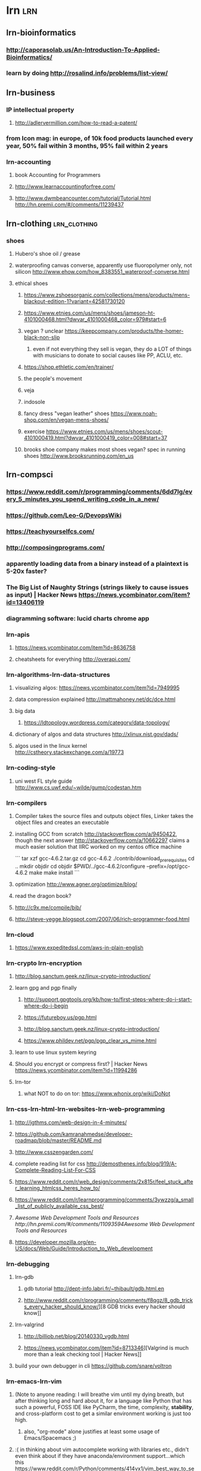 * lrn :lrn:
** lrn-bioinformatics
*** http://caporasolab.us/An-Introduction-To-Applied-Bioinformatics/
*** learn by doing http://rosalind.info/problems/list-view/
** lrn-business
*** IP intellectual property
**** http://adlervermillion.com/how-to-read-a-patent/
*** from Icon mag: in europe, of 10k food products launched every year, 50% fail within 3 months, 95% fail within 2 years
*** lrn-accounting
**** book Accounting for Programmers
**** http://www.learnaccountingforfree.com/
**** http://www.dwmbeancounter.com/tutorial/Tutorial.html http://hn.premii.com/#/comments/11239437
** lrn-clothing :lrn_clothing:
*** shoes
**** Hubero's shoe oil / grease
**** waterproofing canvas converse, apparently use fluoropolymer only, not silicon http://www.ehow.com/how_8383551_waterproof-converse.html
**** ethical shoes
***** https://www.zshoesorganic.com/collections/mens/products/mens-blackout-edition-1?variant=42581730120
***** https://www.etnies.com/us/mens/shoes/jameson-ht-4101000468.html?dwvar_4101000468_color=979#start=6
***** vegan ? unclear https://keepcompany.com/products/the-homer-black-non-slip
****** even if not everything they sell is vegan, they do a LOT of things with musicians to donate to social causes like PP, ACLU, etc.
***** https://shop.ethletic.com/en/trainer/
***** the people's movement
***** veja
***** indosole
***** fancy dress "vegan leather" shoes https://www.noah-shop.com/en/vegan-mens-shoes/
***** exercise https://www.etnies.com/us/mens/shoes/scout-4101000419.html?dwvar_4101000419_color=008#start=37
***** brooks shoe company makes most shoes vegan? spec in running shoes http://www.brooksrunning.com/en_us
** lrn-compsci
*** https://www.reddit.com/r/programming/comments/6dd7lg/every_5_minutes_you_spend_writing_code_in_a_new/
*** https://github.com/Leo-G/DevopsWiki
*** https://teachyourselfcs.com/
*** http://composingprograms.com/
*** apparently loading data from a binary instead of a plaintext is 5-20x faster?
*** The Big List of Naughty Strings (strings likely to cause issues as input) | Hacker News https://news.ycombinator.com/item?id=13406119
*** diagramming software: lucid charts chrome app
*** lrn-apis
**** https://news.ycombinator.com/item?id=8636758
**** cheatsheets for everything http://overapi.com/
*** lrn-algorithms-lrn-data-structures
**** visualizing algos: https://news.ycombinator.com/item?id=7949995
**** data compression explained http://mattmahoney.net/dc/dce.html
**** big data
***** https://ldtopology.wordpress.com/category/data-topology/
**** dictionary of algos and data structures http://xlinux.nist.gov/dads/
**** algos used in the linux kernel http://cstheory.stackexchange.com/a/19773
*** lrn-coding-style
**** uni west FL style guide http://www.cs.uwf.edu/~wilde/gump/codestan.htm
*** lrn-compilers
**** Compiler takes the source files and outputs object files, Linker takes the object files and creates an executable
**** installing GCC from scratch http://stackoverflow.com/a/9450422, though the next answer http://stackoverflow.com/a/10662297 claims a much easier solution that IIRC worked on my centos office machine

```
tar xzf gcc-4.6.2.tar.gz
cd gcc-4.6.2
./contrib/download_prerequisites
cd ..
mkdir objdir
cd objdir
$PWD/../gcc-4.6.2/configure --prefix=/opt/gcc-4.6.2
make
make install
```

**** optimization http://www.agner.org/optimize/blog/
**** read the dragon book?
**** http://c9x.me/compile/bib/
**** http://steve-yegge.blogspot.com/2007/06/rich-programmer-food.html
*** lrn-cloud
**** https://www.expeditedssl.com/aws-in-plain-english
*** lrn-crypto lrn-encryption
**** http://blog.sanctum.geek.nz/linux-crypto-introduction/
**** learn gpg and pgp finally
***** http://support.gpgtools.org/kb/how-to/first-steps-where-do-i-start-where-do-i-begin
***** https://futureboy.us/pgp.html
***** http://blog.sanctum.geek.nz/linux-crypto-introduction/
***** https://www.phildev.net/pgp/pgp_clear_vs_mime.html
**** learn to use linux system keyring
**** Should you encrypt or compress first? | Hacker News https://news.ycombinator.com/item?id=11994286
**** lrn-tor
***** what NOT to do on tor: https://www.whonix.org/wiki/DoNot
*** lrn-css-lrn-html-lrn-websites-lrn-web-programming
**** http://jgthms.com/web-design-in-4-minutes/
**** https://github.com/kamranahmedse/developer-roadmap/blob/master/README.md
**** http://www.csszengarden.com/
**** complete reading list for css http://demosthenes.info/blog/919/A-Complete-Reading-List-For-CSS
**** https://www.reddit.com/r/web_design/comments/2x815r/feel_stuck_after_learning_htmlcss_heres_how_to/
**** https://www.reddit.com/r/learnprogramming/comments/3ywzzg/a_small_list_of_publicly_available_css_best/
**** [[Awesome Web Development Tools and Resources http://hn.premii.com/#/comments/11093594Awesome Web Development Tools and Resources]]
**** https://developer.mozilla.org/en-US/docs/Web/Guide/Introduction_to_Web_development
*** lrn-debugging
**** lrn-gdb
***** gdb tutorial http://dept-info.labri.fr/~thibault/gdb.html.en
***** http://www.reddit.com/r/programming/comments/f8qgz/8_gdb_tricks_every_hacker_should_know/][8 GDB tricks every hacker should know]]
**** lrn-valgrind
***** http://billiob.net/blog/20140330_vgdb.html
***** https://news.ycombinator.com/item?id=8713346][Valgrind is much more than a leak checking tool | Hacker News]]
**** build your own debugger in cli https://github.com/snare/voltron
*** lrn-emacs-lrn-vim
**** (Note to anyone reading: I will breathe vim until my dying breath, but after thinking long and hard about it, for a language like Python that has such a powerful, FOSS IDE like PyCharm, the time, complexity, *stability*, and cross-platform cost to get a similar environment working is just too high.
***** also, "org-mode" alone justifies at least some usage of Emacs/Spacemacs ;)
**** :( in thinking about vim autocomplete working with libraries etc., didn't even think about if they have anaconda/environment support...which this https://www.reddit.com/r/Python/comments/414vx1/vim_best_way_to_setup_autocomplete_for_python_3/cz0j415/ says it's more trouble than it's worth
**** more likewise vim failure comments https://www.reddit.com/r/Python/comments/copik/can_you_autocomplete_function_returns_in_vim/c0u3nyq/
**** These and similar posts on r python make it VERY clear that the plugins powering python in vim are not as feature complete, integrated, or powerful as those in a real ide like pycharm
***** https://www.reddit.com/r/Python/comments/6ac5pk/worth_the_switch_to_pycharm/
***** https://www.reddit.com/r/Python/comments/6ac5pk/comment/dhdlx4a
**** steven yegge (<https://sites.google.com/site/steveyegge2/effective-emacs>) says, in your editor, if where you need to go is > 5 lines away, you should be using incremental search, not moving there. just as well applies to vim
**** https://www.reddit.com/r/Python/comments/6ac5pk/worth_the_switch_to_pycharm/dhdq88h/
**** vim notes
***** just discovered that in vim, can search for newlines with '\n' a la `s/\n/???/g`, but only way to insert a newline is with '\r', a la `s/\n  \n/\r/g`
***** you can get the values of the current underlying character via `:as`
***** how to delete all but X...Y in vim: `g!/.*cosampl0pt7.*15001.*/d`
***** sliming in vim via tmux https://github.com/epeli/slimux
***** libs (plugins, really)
****** autocompletion
******* YouCompleteMe
******* Neocomplete (formerly NeoComplCache)
******* SuperTab (uses built-in, is more for turning <C-x><C-o> etc. into just <TAB>)
******* built-in Omnicomplete (often used in the above?)
******* Clang_Complete (C and C++) https://github.com/Rip-Rip/clang_complete
******* auxiliary: AutoComplPop: constantly shows the autocomplete choices (probably built-in with good plugins above) http://www.vim.org/scripts/script.php?script_id=1879
****** file finder
******* Unite.vim (probably best)
******* CommandT (fast, but need to painfully compile Ruby, build with vim ruby support, etc.)
******* CtrlP (oldest? slowest? in VimScript)
****** snippets
******* firstly, see the popular, cross-compatible snippet store at https://github.com/honza/vim-snippets
******* UltiSnips (by default incompatible with YouCompleteMe, but can work well via SuperTab? or .vimrc changes?)
******* Neosnippet (same author as Neocomplete, probably works well with Neocomplete?)
***** https://github.com/mhinz/vim-galore
***** incremental search / replace: `:let i=1 | 38,46g/foo/s//\="bar_".i/ | let i=i+1`
***** insert date: `:r !date`
***** quick paragraph prettify `gqap`
***** folding, 'zfap' folds the paragraph, 'zo' opens, 'zc' closes
***** `:abbr pn penguin`
***** in insert, ctrl-t adds an indent to the line?
***** read json: `:r! curl -s "some_url_to_json"` then `:%! python -m json.tool`
**** emacs notes
***** general emacs notes

- "redo" is weird, some kind of circular buffer
- to switch the "direction" of un/redoing, hit C-r it seems
- how to browse websites?
- mark (for region select) is set by C-space (since I had to rebind tmux :()
- due to super different emacs indention, in Insert mode, can only force a "new" indent via M-i

***** tutorial notes (a la emacs mode)

- C-v and M-v move forward and back a screenful (save for 2 lines so you can read continuously)
- h and l in vim correspond to C-b and C-f
- j and k in vim correspond to C-n and C-p
- b and e (words) in vim " to M-b and M-f
- "meta is usu acting on objects of the language, like sentences, whereas ctrl is usually for raw text"
- 0 and $(9, for me) in vim " C-a and C-e
- ( and ) (sentences) in vim " M-a and M-e (Emacs' sentence detection is far superior)
- the cursor location is the "point"
- M-< and M-> move to the beginning/end of buffer
- instead of just prefixing command with a number (since it would type the number), either "M-<number> <command>" or prefixing with "C-u <number> <command>" works; the latter is recommended
    - the number in this case is called a "prefix argument"
        - for some commands, the mere presence of a number changes the fundamental behavior of the commands, meaning it acts as a "flag" instead - this is not true of anything so far
    - thus, C-u 8 C-f moves forward 8 chars.
    - this can also be used for individual characters, like C-u 8 a
    - there are some exceptions, like how "C-u <number> C-v" SCROLLS by <number> lines
- C-g is sort of the universal "interrupt and exit command entering"
- some commands are disabled for new users, where typing them opens a window explaining  them
- Emacs, according to its descriptions, appears to have vim-like newlines, where they're simply treated as their own character
- windows
    - C-x 1 closes all windows except one
- killing/yanking = cutting/pasting
- deletion
    - Emacs calls backspace <DEL>, NOT the same as the usual delete key
        - despite this nomenclature, it is not considered a control character
    - Emacs can use C-d as the "delete next character" key, or colloquial delete
    - M-<DEL> deletes the previous WORD, and M-d deletes thee next word
    - when any of these are given an argument, they kill instead of deleting
- killing
    - "killing" means you can reinsert the text, while you can only undo deletion
    - C-k kills from cursor to end of line, and M-k kills to the end of the sentence
        - this means, to kill a line AND the newline at the end, you need to hit C-k twice; however, C-u 2 C-k will instead kill 2 whole lines AND their newlines
    - C-w kills a region, selected by making a mark via hitting C-space, and then moving the cursor
- yanking
    - "yanking" is the REINSERTION of killed text
    - C-y is the basic yank command
    - once text is yanked in, can hit M-y repeatedly to exchange the text with earlier kills
- undo
    - C-/ is the basic one
        - C-_ and C-x u are both identical to this
        - all equivalences accept a numeric prefix argument as the number of undos
    - just like vim, undoing has no effect on the kill ring
    - just like vim, commands that don't change the text aren't undone
- files
    - opening files are called "finding" or "visiting" them
    - C-x C-f opens a "minibuffer" for looking for a file
        - has rudimentary text completion, including "ls" of the dir in a new window upon TABBING
        - this is also how you create new files
    - C-x C-s saves changes to a buffer to a file
- buffers
    - C-x C-b lists all the buffers
    - ALL things with text in Emacs exist in buffers
    - you can reopen a buffer you have been editing with C-x C-f, same as finding the file, or C-x b
    - not all buffers are files, like *Buffer List*, and *Messages*, and *scratch*
    - you are free to navigate to other buffers without saving your changes in some
    - C-x s conveniently asks you if you want to save all changes made to all modiifed buffers
- Extended commands
    - C-x is "Character extend", and is followed by a character
    - M-x is "Named command extend", and followed by a long name

***** whoa, apparently a vertical split with the large `projects.org` file causes interaction to slow down significantly? but not when it's in a single window in emacs, or even horiz split...
***** basically don't use vertical split when working with `projects.org`
***** libraries
****** easy to make "web sequence diagrams" https://github.com/josteink/wsd-mode
****** ess
******* http://stats.stackexchange.com/questions/13605/what-are-some-good-references-advice-for-learning-emacs-speaks-statistics-with/13613#13613
******* http://blog.revolutionanalytics.com/2014/03/emacs-ess-and-r-for-zombies.html
******* `C-c C-c` ess-eval-region-or-function-or-paragraph-and-step
******* `C-c C-j` send line
******* `C-c C-r` send region
******* `C-c C-b` send buffer
****** evil
******* http://juanjoalvarez.net/es/detail/2014/sep/19/vim-emacsevil-chaotic-migration-guide/
****** paredit
******* http://danmidwood.com/content/2014/11/21/animated-paredit.html
***** python (not sure if properly workign? haven't tested in a while as of 2015-03-10)
****** http://www.jesshamrick.com/2012/09/18/emacs-as-a-python-ide/
******* go to the section marked "python environment", where it talks about ipython integration in Emacs, essentially a REPL
****** the "python-mode" (and maybe necessary "ipython") packages from Marmalade enable a REPL apparently
**** emacs on ipad
***** https://robertwoodward.com/blog/2016/10/19/ssh-client-for-an-emacs-user-on-ios/
***** https://support.jumpdesktop.com/hc/en-us/articles/216423543-iOS-Physical-Keyboard-Support-and-Macros
**** emacs ESS doesn't work with the wickhamverse/tidyverse? then it's not usable by modern standards (use Rstudio instead apparently)
**** resources
***** python scripting of vim <http://vimdoc.sourceforge.net/htmldoc/if_pyth.html>
***** C3F for literate prog of config http://www.wisdomandwonder.com/wordpress/wp-content/uploads/2014/03/C3F.html
***** emacs for devs https://github.com/pierre-lecocq/emacs4developers
***** emacs git packages http://www.reddit.com/r/emacs/comments/2ccqt1/evilfriendly_git_package/cje7k96
***** visualization for learning emacs things http://sachachua.com/blog/book-thinking-with-emacs/
***** https://github.com/SirVer/ultisnips
**** org-mode notes
***** simple commands
****** `tab` cycles
****** `C-c t` cycles through TODO-DONE-blank for a correctly formatted star/headline item
****** `C-c , <either case priority letter>` gives an priority to that item, though it needs to be a TODO to show up on agenda
****** whoa, apparently the below two work not just on org headers, but also markdown-style unordered lists! however, they convert any ordered lists into unordered lists in this case
****** `M-return` basically gives you new headings at the 'current' level. It either
******* if it's not a header already, adds beginning stars to current line, turning it into heading of the 'most recent' order (top-to-bottom), or
******* if the line is already at that level heading AND the cursor is NOT in the first column, starts a new heading on the line below it that's ready for text input, moving all text to the right of the cursor (including under it) down to that new header. (This means a clean heading is created below if you're in Insert mode at the end of the above heading.)
******* if the line is already at that level heading AND the cursor IS in the first column, starts a new heading on the line ABOVE it that's ready for text input (so can then M-down to move it)
****** `M-left/right` left = moves header to a higher level (less stars), right = lowers heading level. (This works too en masse for Visual general selection, even taking care of non-header material correctly, but not Visual Block / vertical selection.)
****** `M-down/up` down = moves current header down the buffer amongst headers of the same level, keeping the cursor on it, and likewise for up; stops when reaching a header of a higher level.
***** install
****** there is a bug using ELPA packages etc. where you must not call ANY org functions before installing the FULL org package correctly - this means you need to comment out org settings set in ~/.emacs. It's dumb.
***** you have to install capture mode - see the manual - where you use `C-c c`
***** MobileOrg
****** Note that org/relevant-files.org is the "index file" for MobileOrg, so it knows the notes I care about, I guess I have to individually link to them?
****** You add JUST the paths to all the files you want on MobileOrg, not direct files links. Note that this is documented nowhere.
***** http://doc.norang.ca/org-mode.html
***** org-babel / literate-programming
****** https://github.com/fniessen/refcard-org-babel/blob/master/Org-Babel-refcard.org
***** html export images can have attributes modofied, but must be members of unordered lists http://stackoverflow.com/a/17176870
**** lrn-idea-vim-lrn-pycharm
***** https://stackoverflow.com/questions/5585687/is-there-a-way-to-get-ideavim-to-honor-the-mappings-from-my-vimrc-file/23371030#23371030
*** lrn-excel
**** why not to use Excel in science
***** https://www.reddit.com/r/programming/comments/4zbw6h/excel_conversion_errors_are_all_over_the_place_in/
*** lrn-flowcharts
**** http://users.evtek.fi/~jaanah/IntroC/DBeech/3gl_flow.htm
**** https://en.wikipedia.org/wiki/Flowchart
*** lrn-functional-programming
**** monads
***** https://www.youtube.com/watch?v=ZhuHCtR3xq8
****** monoid is a way of thinking about, the 'type' of a func as the parameter type "to" the return type, and composing funcs to make a new func with the same "type"?
****** essence of a monoid is how you combine multiple things of the same type (like funcs) in order to create a new thing of the same type
****** "types are almost the same thing as [mathematical] sets"
****** "function application" (in func programming) = “calling a function"
****** the syntax is just “f a" since the func is linear? [based on types?]
****** his thought is that constructing complexity by making monoids etc. and combining functions is easier to understand and more controllable
****** can more easily mix and match parts of the system
***** monads in python, supposed to be v helpful https://pypi.python.org/pypi/PyMonad/
**** some links about func prog http://alexott.net/en/fp/
**** https://news.ycombinator.com/item?id=8676373
**** http://adit.io/posts/2013-04-17-functors,_applicatives,_and_monads_in_pictures.html
*** lrn-games (including finished ones I already own)
**** dwarf fortress
***** https://www.reddit.com/r/dwarffortress/comments/log6l/to_bay_12_games_and_the_makers_of_df_utilities/
***** https://www.reddit.com/r/dwarffortress/comments/lf8ec/a_new_how_to_series_for_dwarf_fortress/
**** fallout 4 modding
***** to get NMM working on fallout 4, had to make a "Fallout4Custom.ini" like in http://wiki.nexusmods.com/index.php/Fallout_4_Mod_Installation
**** gothic 1 on win10 https://steamcommunity.com/sharedfiles/filedetails/?id=484664831
**** gothic 2 with dx11 https://www.reddit.com/r/gaming/comments/4larhv/gothic_2_dx11mod_yes_thats_a_13_year_old_game/
**** planescape torment on win10 https://www.gog.com/news/mod_spotlight_planescape_torment_mods_guide
**** stalker modding
***** https://www.reddit.com/r/gaming/comments/1e6yaq/stalker_can_bring_out_the_worst_in_people/c9xqkhd
**** skyrim modding
***** http://steamcommunity.com/app/72850/discussions/0/846955554753327781q
***** https://www.reddit.com/r/gaming/comments/4m856l/a_skyrim_modpack_with_over_800_mods/
***** skyrim the journey https://www.reddit.com/r/gaming/comments/3ddrjg/this_450_mods_skyrim_is_incredible/ and https://www.reddit.com/r/skyrimjourney/comments/3en2mv/skyrim_journey_faq_what_is_this_thing_all_about/
**** sleeping dogs on pc
***** https://steamcommunity.com/app/202170/discussions/0/846959520864508574/
**** shadowrun returns campaigns http://www.nexusmods.com/shadowrunreturns/mods/topalltime/?adult=2
**** lrn-game-dev
***** https://np.reddit.com/r/videos/comments/3u9k65/guy_makes_a_3d_printed_revolver_fires_it_at_the/cxd3p13
***** lrn-opengl (or don't, because will make me pull my hair out?)
****** http://hn.premii.com/#/comments/11615788
*** lrn-git
**** https://github.com/k88hudson/git-flight-rules/blob/master/README.md
**** https://news.ycombinator.com/item?id=15951825
**** abstracted workflow models
***** pull request/feature branch workflow model
****** good expl of post PR cleanup http://codeinthehole.com/writing/pull-requests-and-other-good-practices-for-teams-using-github/
****** https://gist.github.com/Chaser324/ce0505fbed06b947d962
****** http://codeinthehole.com/writing/pull-requests-and-other-good-practices-for-teams-using-github/
***** "gitflow" is a popular, shared-repo, for-serious git workflow model http://datasift.github.io/gitflow/IntroducingGitFlow.html
***** http://nvie.com/posts/a-successful-git-branching-model/
***** https://gist.github.com/Chaser324/ce0505fbed06b947d962
***** http://blog.scottlowe.org/2015/01/27/using-fork-branch-git-workflow/
**** learning git
***** to create remote tracking branch,
****** 1. create branch with `git checkout -b derp`
****** 2. set up origin/derp to track it with `git branch --set-upstream origin/derp`
***** <http://www.wei-wang.com/ExplainGitWithD3/>
***** http://git-scm.com/book/en/Getting-Started-Git-Basics
***** removing file from git but not filesystem http://stackoverflow.com/questions/1273108/how-do-i-git-rm-a-file-without-deleting-it-from-disk
***** pull a non master branch into a new clone of existing repo http://stackoverflow.com/a/72156
***** [[Understanding Git for real by exploring the .git directory http://hn.premii.com/#/comments/11142625][Understanding Git for real by exploring the .git directory]]
***** http://rypress.com/tutorials/git/index
***** https://robots.thoughtbot.com/autosquashing-git-commits
**** libraries/software to help
***** "hub" library for doing GitHub stuff on CLI https://github.com/github/hub
***** magit
****** http://www.masteringemacs.org/article/introduction-magit-emacs-mode-git
****** http://vickychijwani.me/magit-part-ii/
****** http://magit.github.io/master/magit.html#Reflogs
****** https://www.masteringemacs.org/article/introduction-magit-emacs-mode-git
****** http://magit.vc/
***** visxn: gitk http://lostechies.com/joshuaflanagan/2010/09/03/use-gitk-to-understand-git/
***** visxn: tig http://jonas.nitro.dk/tig/manual.html
***** better configs https://blog.scottnonnenberg.com/better-git-configuration/ https://news.ycombinator.com/item?id=14045787
**** style guides
***** https://github.com/agis-/git-style-guide
*** lrn-gpu
**** nVidia's GPU gems http://http.developer.nvidia.com/GPUGems/gpugems_part01.html
*** lrn-hardware
**** kinesis keyboard
***** http://abarry.org/how-to-fix-a-sticky-kinesis-advantage-keyboard/
**** router
***** switching to ddwrt, read the following sites
****** http://www.dd-wrt.com/phpBB2/viewtopic.php?t=51486
****** http://www.dd-wrt.com/wiki/index.php/Installation#.22Flashing.22_Your_Router_with_DD-WRT_Firmware
****** the wiki http://www.dd-wrt.com/wiki/index.php/Netgear_WNDR3400recommends an older version, and so use the router databse one instead https://secure.dd-wrt.com/site/support/router-database
***** routers suggested by reddit and newegg reviews (2015-01-16)
****** 1. D-link DIR-655 http://www.amazon.com/D-Link-Wireless-Extreme-N-Gigabit-DIR-655/dp/B000LIFB7S/ref=sr_1_1?ie=UTF8&qid=1421448073&sr=8-1&keywords=dir655
****** 2. netgear wndr3700 http://www.newegg.com/Product/Product.aspx?Item=N82E16833122326 (basically the next thing up from the crappy 3400 i have)
***** open router with openwrt! https://www.indiegogo.com/projects/turris-omnia-hi-performance-open-source-router#/
**** laptops for linux
***** https://news.ycombinator.com/item?id=8260733
***** site for dell refurbished comps! http://www.dell.com/learn/us/en/22/campaigns/outlet?c=us&l=en&s=dfh
***** as of 2018, the dell XPS 13 developer edition appears to be the highest-quality linux-native laptop (and is super sexy!) -- it's a 13 inch laptop in an 11 inch frame!!
**** lrn-desktop-specs
***** check out pangoly for computer build hardware prices
***** http://www.tomshardware.com/reviews/build-your-own-pc,2601.html
***** http://www.reddit.com/r/InternetIsBeautiful/comments/2kc228/a_website_to_generate_any_gaming_computer/
**** lrn-memory
***** stack and heap http://stackoverflow.com/questions/79923/what-and-where-are-the-stack-and-heap
***** http://www.memorymanagement.org/index.html
**** lrn-server
***** install: ars technica's old series <http://arstechnica.com/gadgets/2012/11/how-to-set-up-a-safe-and-secure-web-server/>
***** <http://lifehacker.com/331865/host-your-domain-with-free-apps>
***** set up Tor node to help fight the Man https://supporters.eff.org/civicrm/mailing/view?reset=1&id=665
***** [[Arq 5: Massively faster backup and restore for Mac and Windows http://hn.premii.com/#/comments/11479374][Arq 5: Massively faster backup and restore for Mac and Windows]]
**** lrn-media-server (lrn-kodi)
***** windows 10
****** http://mymediaexperience.com/windows-8-xbmc-appliance/
****** https://www.youtube.com/watch?v=QCIvb-lENWg
***** emulators http://lifehacker.com/5523672/turn-your-xbmc-media-center-into-a-video-game-console
***** ripping dvds
****** https://www.reddit.com/r/htpc/comments/2y2her/best_ways_to_rip_dvdsbluray_for_kodi/
***** lrn-emby
****** https://github.com/MediaBrowser/plugin.video.emby/wiki
****** https://emby.media/
***** http://lifehacker.com/5536963/the-ultimate-start-to-finish-guide-to-your-xbmc-media-center
***** http://lifehacker.com/5900626/create-a-kickass-seamless-play-everything-media-center-the-complete-guide
**** lrn-virtual-machines
***** lrn-virtualbox
****** "official" help on shared folders on windows-host/linux-client https://forums.virtualbox.org/viewtopic.php?f=3&t=15868
**** ugh, using little netbook, libreoffice didn't work on DEBIAN STABLE. if it doesn't work on that, it's not worth even using
**** asus chromebook flip
***** galliumOS doesn't work on prev version? https://wiki.galliumos.org/Hardware_Compatibility
***** https://medium.com/adventures-in-codeland/coding-on-a-chromebook-a-how-to-guide-part-1-ec87152c00b1
***** https://solarianprogrammer.com/2017/09/11/two-weeks-programming-chromebook-challenge/
*** lrn-hdf5
**** Moving away from HDF5 http://hn.premii.com/#/comments/10858189
**** hdf5 woes on debian
***** trying to install
****** have tried hdfview from package - shows empty file, critical bug known since Jan 2017
****** have tried compiling hdfview, after MUCH effort compiling and HDF4 HDF5 libs, unclear compile error when it came to compiling HDFview specifically, possible java error
****** have tried running hdfview from Wine, but not working, maybe since key executable is a batch file 'hdfview.bat'
****** have tried hdf-compass package, gives error when loading example hdf
******* executable: HDFCompass
******* gives similar h5py library error?
****** hdf-compass DOES work on non-pypet test HDF data, issue was pypet data
****** tried "compiling" most recent version of hdf-compass from pypi (0.7b3, vs. the package version of 0.6) via wheel file installation, but failed repeatedly in compiling wxPython/wxWidget dep
****** have tried, from stretch-backports, "silx view" which gives python h5py library error
****** have tried vitables which gives same? h5py library error as silx
***** only success: using hdf-compass package on non-pypet data, e.g. "data.hdf5
****** note: in the readthedocs, the "install" page of HDF-Compass has just a "TBD"...and the repo hasn't really been updated in 2 years...and HDFView 3.0.0 may be newer than it.
******* in other words, hdf-compass may be dead
***** can use hdfview on cluster (module) to successfully load pypet hdf files!
***** why can only hdfview load pypet hdf files (and others), but HDFCompass can only load non-pypet?
****** possible answer: pypet hdf uses UTF8 (CSET H5T_CSET_UTF8) instead of ASCII (CSET H5T_CSET_ASCII) like data.hdf5 and NWB
****** possible answer: HDFCompass complains that there's no function in v0.6.0 to read CLASS when it's not IMAGE? or something? could be CLASS attribute
******* trying to remove this attribute: LOL that is DEF not the only problem
***** installed h5check to validate, but pypet hdf files pass validation! wtf?
**** it seems like, despite hdf5 being made by a standards org, the software leaves a LOT to be desired!
*** lrn-image-formats
**** http://www.cs.virginia.edu/~webteam/readme/imgfmt.html
**** https://stackoverflow.com/questions/2336522/png-vs-gif-vs-jpeg-vs-svg-when-best-to-use
*** lrn-irc (lrn-irssi)
**** commands
***** `/quit`
***** on startup, from https://wiki.archlinux.org/index.php/Irssi
****** join the server network via `/server add -auto -network fn chat.freenode.net`
****** auto add nickname via `/network add -nick <user> -autosendcmd "/msg NickServ identify <password>" fn`
****** auto join channel on freenode via `/channel add -auto #archlinux fn`
***** live from https://www.linode.com/docs/applications/messaging/using-irssi-for-internet-relay-chat
****** `/connect irc.DERP.net`
**** useful resources
***** https://freenode.net/faq.shtml#userregistration
***** https://www.linode.com/docs/applications/messaging/using-irssi-for-internet-relay-chat
***** https://wiki.archlinux.org/index.php/Irssi
*** lrn-langs
**** https://github.com/melling/ComputerLanguages
**** lrn-assembly
***** http://allthatiswrong.wordpress.com/2013/03/04/a-comparison-of-books-sfor-learning-assembly-language/
**** lrn-bash
***** How "Exit Traps" Can Make Your Bash Scripts Way More Robust And Reliable http://redsymbol.net/articles/bash-exit-traps/
***** Mastering Bash and Terminal | Hacker News https://news.ycombinator.com/item?id=13400350
***** 'printenv' prints all environmental varbls
***** 'set' prints SHELL environmental varbls (many are lowercase)
***** '$ (sleep 5; echo Tea is ready) &'
***** http://mmb.pcb.ub.es/~carlesfe/unix/tricks.txt

- I have marked with a * those which I think are absolutely essential
- Items for each section are sorted by oldest to newest. Come back soon for more!
- BASH
    * In bash, 'ctrl-r' searches your command history as you type
    - Input from the commandline as if it were a file by replacing
      'command < file.in' with 'command <<< "some input text"'
    - '^' is a sed-like operator to replace chars from last command
      'ls docs; ^docs^web^' is equal to 'ls web'. The second argument can be empty.
    * '!!:n' selects the nth argument of the last command, and '!$' the last arg
      'ls file1 file2 file3; cat !!:1-2' shows all files and cats only 1 and 2
    - More in-line substitutions: http://tiny.cc/ecv0cw http://tiny.cc/8zbltw
    - 'nohup ./long_script &' to leave stuff in background even if you logout
    - 'cd -' change to the previous directory you were working on
    - 'ctrl-x ctrl-e' opens an editor to work with long or complex command lines
    * Use traps for cleaning up bash scripts on exit http://tiny.cc/traps
    * 'shopt -s cdspell' automatically fixes your 'cd folder' spelling mistakes
    * Add 'set editing-mode vi' in your ~/.inputrc to use the vi keybindings for bash and all readline-enabled applications (python, mysql, etc)
- PSEUDO ALIASES FOR COMMONLY USED LONG COMMANDS
    - function lt() { ls -ltrsa "$@" | tail; }
    - function psgrep() { ps axuf | grep -v grep | grep "$@" -i --color=auto; }
    - function fname() { find . -iname "*$@*"; }
- VIM
    - ':set spell' activates vim spellchecker. Use ']s' and '[s' to move between mistakes, 'zg' adds to the dictionary, 'z=' suggests correctly spelled words
    - check my .vimrc http://tiny.cc/qxzktw and here http://tiny.cc/kzzktw for more
- TOOLS
    * 'htop' instead of 'top'
    - 'ranger' is a nice console file manager for vi fans
    - Use 'apt-file' to see which package provides that file you're missing
    - 'dict' is a commandline dictionary
    - Learn to use 'find' and 'locate' to look for files
    - Compile your own version of 'screen' from the git sources. Most versions have a slow scrolling on a vertical split or even no vertical split at all
    * 'trash-cli' sends files to the trash instead of deleting them forever. Be very careful with 'rm' or maybe make a wrapper to avoid deleting '*' by accident (e.g. you want to type 'rm tmp*' but type 'rm tmp *')
    - 'file' gives information about a file, as image dimensions or text encoding
    - 'sort | uniq' to check for duplicate lines
    - 'echo start_backup.sh | at midnight' starts a command at the specified time
    - Pipe any command over 'column -t' to nicely align the columns
    * Google 'magic sysrq' and learn how to bring you machine back from the dead
    - 'diff --side-by-side fileA.txt fileB.txt | pager' to see a nice diff
    * 'j.py' http://tiny.cc/62qjow remembers your most used folders and is an incredible substitute to browse directories by name instead of 'cd'
    - 'dropbox_uploader.sh' http://tiny.cc/o2qjow is a fantastic solution to upload by commandline via Dropbox's API if you can't use the official client
    - learn to use 'pushd' to save time navigating folders (j.py is better though)
    - if you liked the 'psgrep' alias, check 'pgrep' as it is far more powerful
    * never run 'chmod o+x * -R', capitalize the X to avoid executable files. If you want _only_ executable folders: 'find . -type d -exec chmod g+x {} ;'
    - 'xargs' gets its input from a pipe and runs some command for each argument
    * run jobs in parallel easily: 'ls *.png | parallel -j4 convert {} {.}.jpg'
- NETWORKING
    - Don't know where to start? SMB is usually better than NFS for most cases.
    - 'sshfs_mount' is not really stable, any network failure will be troublesome
    - 'python -m SimpleHTTPServer 8080' shares all the files in the current folder over HTTP, port 8080
    - 'ssh -R 12345:localhost:22 server.com "sleep 1000; exit"' forwards server.com's port 12345 to your local ssh port, even if you machine is not externally visible on the net.
    - Now you can 'ssh localhost -p 12345' from server.com and you will log into your machine.
    - 'sleep' avoids getting kicked out from server.com for inactivity
    * Read on 'ssh-keygen' to avoid typing passwords every time you ssh
    - 'socat TCP4-LISTEN:1234,fork TCP4:192.168.1.1:22' forwards your port 1234 to another machine's port 22. Very useful for quick NAT redirection.
    - Some tools to monitor network connections and bandwith:
    - 'lsof -i' monitors network connections in real time
    - 'iftop' shows bandwith usage per *connection*
    - 'nethogs' shows the bandwith usage per *process*
    * Use this trick on .ssh/config to directly access 'host2' which is on a private network, and must be accessed by ssh-ing into 'host1' first
    - Host host2
    - ProxyCommand ssh -T host1 'nc %h %p'
    - HostName host2
    * Pipe a compressed file over ssh to avoid creating large temporary .tgz files
    - 'tar cz folder/ | ssh server "tar xz"' or even better, use 'rsync'
    * ssmtp can use a Gmail account as SMTP and send emails from the command line.
    - 'echo "Hello, User!" | mail user@domain.com' ## Thanks to Adam Ziaja.
    - Configure your /etc/ssmtp/ssmtp.conf:
          root=***E-MAIL***
          mailhub=smtp.gmail.com:587
          rewriteDomain=
          hostname=smtp.gmail.com:587
          UseSTARTTLS=YES
          UseTLS=YES
          AuthUser=***E-MAIL***
          AuthPass=***PASSWORD***
          AuthMethod=LOGIN
          FromLineOverride=YES

- command line one-liners
    - Run the last command
    -     $ !!
    - Run the last command as root
    -     $ sudo !!
    - Create a script of the last executed command
    -     $ echo "!!" > script.sh
    - Reuse all parameter of the previous command line
    -     $ echo cd .$ !*
    - Run the last command with some argument
    -     $ echo a b c d e$ echo !!:2$ echo !!:3-$
    - Insert the last argument of the previous command
    -     $ cp script.sh /usr/bin/$ cd <ESC> .
    - Runs previous command but replacing
    -     $ echo no typos$ ^typos^errors
    - Escape any command aliases
    -     $ alias ls="ls -a"$ ls
    - Quickly rename a file
    -     $ mv filename.{old,new}$ mv filename.{png,jpg}
    - Create a quick back-up copy of a file
    -     $ cp file.txt{,.bak}
    - Run a command from the history
    -     $ history ... 1225  ls -l 1226  git status 1227  history$ !-3$ !1225
    - Search the history for the most recent command beginning with 'text'
    -     $ !text
    - List of commands you use most often
    -     $ history | awk '{print $2}' | sort | uniq -c | sort -rn | head
    - Execute a command without saving it in the history
    -     $ <space>command
    - Make directory including intermediate directories
    -     $ mkdir -p a/long/directory/path
    - Create a directory and change into it
    -     $ mkdir dir && cd $_
    - Change to the previous working directory
    -     $ cd -
    - Jump to a directory. Execute a command. Jump back to current directory
    -     $ (cd /tmp && ls)
    - Create simple text file from command line
    -     $ cat > file.txt{your text here}{your text here}<ctrl-d>
    - Empty a file
    -     $ > file.txt
    - Show PATH in a human-readable way
    -     $ echo $PATH | tr ':' 'n'$ tr ':' 'n' <<< $PATH
    - Make 'less' behave like 'tail -f'
    -     $ less +F somelogfile
    - Redirect standard input to a file. Print it to standard output
    -     $ command | tee file.txt | less │ command │─▸│   tee   │─▸│ stdout │file
    - Search for a  string inside all files in the current directory
    -     $ grep -RnsI --color=auto <pattern> *
    - Beyond grep
    -     _   /|'o.O'=(___)=  U    ack!$ ack <pattern>
    - Recursively remove all empty directories
    -     $ find . -type d -empty -delete
    - Count your commits
    -     $ git shortlog -sn
    - Serve current directory tree at http://$HOSTNAME:8000/
    -     $ python -m SimpleHTTPServer
    - Share a file between two computers
    -     $ nc -l 5566 > data-dump.sql$ nc <his-ip-address> 5566 < data-dump.sql
    - Download an entire website
    -     $ wget -m http://website.com
    - Clear the terminal screen
    -     <ctrl-l>
    - Salvage a borked terminal
    -     $ reset
    - Close shell keeping all subprocess running
    -     $ disown -a && exit
    - Run a command immune to hangups
    -     $ nohup command &
    - Attach screen over ssh
    -     $ ssh user@host -t screen -r
    - Compare a remote file with a local file
    -     $ ssh user@host cat /path/to/remotefile | diff /path/to/localfile -
    - Get your public IP address
    -     $ curl ifconfig.me
    - Set audible alarm when an IP address comes online
    -     $ ping -a IP_address
    - List programs with open ports and connections
    -     $ lsof -i
    - Currently mounted filesystems in nice layout
    -     $ mount | column -t
    - Display free disk space
    -     $ df -h
    - Display disk usage statistics for the current directory
    -     $ du -sh *
    - Display 10 biggest files/folders for the current directory
    -     $ du -s * | sort -nr | head
    - Execute a command at a given time
    -     $ echo "ls -l" | at midnight
    - Simple stopwatch
    -     $ time read<ctrl-d>
    - Put a console clock in top right corner
    -     $ while sleep 1;do tput sc;tput cup 0 $(($(tput cols)-29));date;tput rc;done &
    - Display the top ten running processes. (Sorted by memory usage)
    -     $ ps aux | sort -nk +4 | tail
    - Kill all Ruby processes
    -     $ ps aux | grep ruby | awk '{ print $2 }' | xargs kill -9$ ps aux | awk '/ruby/ && ! /awk/ { system("kill -9 "$2) }'
    - 32 bits or 64 bits?
    -     $ getconf LONG_BIT
    - Displays a calendar
    -     $ cal 12 1984
    - What day is today?
    -     $ cal | sed "s/.*/ & /;s/ $(date +%d) / [] /"$ cal | sed "s/.*/ & /;s/ $(date +%d) / $(printf 'e[0;31m[]e[0m') /"
    - Show File System Hierarchy
    -     $ man hier
    - Quick access to the ascii table
    -     $ man ascii
    - Russian Roulette in Bash
    -     $ [ $[ $RANDOM % 6 ] == 0 ] && rm -rf / || echo "You live"
    - Watch Star Wars via telnet
    -     $ telnet towel.blinkenlights.nl

***** http://mywiki.wooledge.org/BashGuide/
**** lrn-c-lang
***** use c to work through algos and data s? and cpython, use gdb when lrning c
***** learn basic c (take notes, it's long) http://computer.howstuffworks.com/c23.htm/printable
***** http://c.learncodethehardway.org/
***** really good comment https://news.ycombinator.com/item?id=580332
***** the descent into c http://www.chiark.greenend.org.uk/~sgtatham/cdescent/
***** building c projects http://nethack4.org/blog/building-c.html
***** [[How to C in 2016 http://hn.premii.com/#/comments/10864176][How to C in 2016]]
***** reference:
****** escape sequences:

a - alert or bell character
b - backspace
f - formfeed
n - newline
r - carriage return
t - horizontal tab
v - vertical tab
 - backslash
? - question mark
' - single quote
" - double quote
ooo - octal number
xhh - hex number

****** strings (via libraries)
******* http://www.and.org/vstr/comparison
**** lrn-clojure
**** lrn-cpp
***** write a direct c to assembly thing via clang a la <http://assembly.ynh.io/>
***** <http://yosefk.com/c++fqa/>
***** <http://google-styleguide.googlecode.com/svn/trunk/cppguide.xml>
***** <http://en.wikipedia.org/wiki/Substitution_failure_is_not_an_error>
***** multidim arrays
****** http://www.eskimo.com/~scs/cclass/int/sx9b.html
****** http://www.parashift.com/c++-faq/multidim-arrays.html
***** streams http://www.cprogramming.com/tutorial/c++-iostreams.html
****** other things on streams?
***** http://david.tribble.com/text/cdiffs.htm
***** http://www.codeproject.com/Articles/7042/How-to-interpret-complex-C-C-declarations
***** http://ocw.mit.edu/courses/electrical-engineering-and-computer-science/6-s096-introduction-to-c-and-c-january-iap-2013/
***** http://newdata.box.sk/bx/c/htm/ch04.htm
***** https://fffaraz.github.io/awesome-cpp/
***** c++11
****** http://www.codeproject.com/Articles/570638/Ten-Cplusplus-Features-Every-Cplusplus-Developer
***** c++ seed_seq http://www.pcg-random.org/posts/cpp-seeding-surprises.html
**** lrn-haskell
***** http://learnyouahaskell.com
***** https://news.ycombinator.com/item?id=8118696
***** https://github.com/caiorss/Functional-Programming
***** http://www.haskellbook.com/
***** [[The Joy and Agony of Haskell in Production http://hn.premii.com/#/article/11138818][The Joy and Agony of Haskell in Production]]
**** lrn-javascript-lrn-js
***** https://sivers.org/learn-js
***** http://fourlightyears.blogspot.com.au/2015/05/an-incredibly-brief-introduction-to.html
***** https://developer.mozilla.org/en-US/docs/Web/JavaScript
***** https://news.ycombinator.com/item?id=12954540
***** lrn-d3.js
****** https://github.com/jakevdp/mpld3
****** http://worrydream.com/DrawingDynamicVisualizationsTalkAddendum/
**** lrn-lisp
***** lrn-clojure
****** https://news.ycombinator.com/item?id=1033503
****** http://www.cis.upenn.edu/~matuszek/Concise%20Guides/Concise%20Clojure.html
****** http://java.ociweb.com/mark/clojure/article.html
****** http://aphyr.com/posts/305-clojure-from-the-ground-up-macros
****** http://learn-clojure.com/
****** https://en.wikibooks.org/wiki/Learning_Clojure
****** (not far along other than text?) http://sicpinclojure.com/?q=print/content/introduction
****** http://blip.tv/clojure/clojure-concurrency-819147
***** lrn-scheme
****** http://stackoverflow.com/questions/11908746/mit-scheme-repl-with-command-line-history-and-tab-completion/11916365
***** syntax converting b/w diff lisps http://hyperpolyglot.org/lisp
**** lrn-markdown
***** use orgmode for note-taking system, NOT markdown, stop researching this
****** pros for markdown
- plaintext: counter: orgmode already does that
- readability: counter: markdown looks human readable (so does org)
- export: counter: org already has vast export, and Pandoc import, and ANY more md->pandoc functionality can be had by org->md->edits->pandoc
- coolness: markdown is/looks cooler (markdown wins here, but only here, and only slightly)
- keep in mind this is INDEPENDENT of HOW I want to organize either md/org
****** cons for markdown
- would have to recreate huge amount of orgmode, literally everything (agenda building, agenda search, user interface for interacting with agenda)
- would just be adding meta layer (filetags, header tags, etc) on top of markdown just like org
**** lrn-matlab
***** code analysis tools
****** http://www.artefact.tk/software/matlab/m2html/
****** http://www.mathworks.com/matlabcentral/newsreader/view_thread/276144
***** commands
****** `repmat` to replicate matrices
****** `bsxfun` does some binary operation between two matrices, but if one of them is a less dimensional than the other but still has values in other dimensions, it replicates those vales of the smaller matrix to match the size of the larger one, thus allowing a linear-algebraically correct binary operation on every element of hte larger matrix
***** documentation generation
****** so conclusion: either native documenting or doxygen style?
****** overview soverflow http://stackoverflow.com/questions/26242145/what-is-the-mathworks-way-to-generate-matlab-html-documentation
****** another soverflow summary http://stackoverflow.com/a/20014162/2723794
******* from soverflow http://doxyf.sourceforge.net/doc0/html/mtoc0/
****** official http://www.mathworks.com/help/matlab/matlab_prog/marking-up-matlab-comments-for-publishing.html
****** another official http://www.mathworks.com/help/matlab/matlab_prog/display-custom-documentation.html
***** dev tools
****** matlab-emacs http://blog.angjookanazawa.com/post/8815280589/productivity-matlab-emacs-integration-more
***** gotchas
****** for csv output, use `dlmwrite()` function (see below)
******* 1. cannot just pass args to `save()` function
******* 2. `csvwrite()` function ONLY saves to 5 significant digits (srsly?)
******* 3. must use `dlmwrite()` e.g. `dlmwrite('test.csv', your_data, 'precision','%10.5f')` for non-5 sig digits, see http://stackoverflow.com/a/18428990/2723794
******** thankfully, `dlmwrite()` defaults to comma-delimiting, so don't need to specify that
******** thankfully, `dlmwrite()`'s precision argument accepts C-style formatting strings
****** are strings called chars in matlab? blasphemy
****** matlab either previously, or still, doesn't support transparent objects in plots with log http://www.mathworks.com/matlabcentral/answers/13441-bizare-problem-with-facealpha-and-rendering#answer_18342
****** matlab doesn't let you control transparency/alpha of individual markers e.g. for scatter3 http://www.mathworks.com/matlabcentral/answers/10855-how-can-i-apply-variable-transparency-to-a-plot-using-scatter3
****** run all plot generation/saving scripts TWICE in a LIVE session: if using a script to save a matlab plot to file, matlab will size/draw ticks on axes and resize the plot DIFFERENTLY depending on IF that plot is already loaded into memory (present in a figure on the screen) or not. So run all plot-saving scripts TWICE
***** libraries
****** matlab EEGlab plugin, analyzes .avg files?
****** batch/cluster jobs https://github.com/simonster/matorque
***** plotting
****** https://www.io.ac.nz/blog/matlab-to-latex/
****** for scatter plot fill-in of regions with matplotlib, http://stackoverflow.com/a/8794532/2723794
****** http://www.mathworks.com/help/matlab/learn_matlab/understanding-handle-graphics-objects.html
****** test X problems with parallel matplotlib plotting
******* https://stackoverflow.com/questions/4931376/generating-matplotlib-graphs-without-a-running-x-server
******* https://stackoverflow.com/questions/2801882/generating-a-png-with-matplotlib-when-display-is-undefined
***** spectrogramming
****** http://www.mathworks.com/help/signal/ug/psd-estimate-using-fft.html
***** testing
****** http://blogs.mathworks.com/steve/2013/03/12/matlab-software-testing-tools-old-and-new-r2013a/
****** http://www.mathworks.com/help/matlab/matlab-unit-test-framework.html
****** doctest http://www.mathworks.com/matlabcentral/fileexchange/28862-doctest-embed-testable-examples-in-your-function-s-help-comments
****** doctest https://bitbucket.org/tgs/doctest-for-matlab/src
****** matlab testing
******* defns
******** test defns
********* "unit tests are the smallest testable part of an application", defined as "short code fragments"
********* test cases (aka test scripts) -- are these collections of unit tests?
********** matlab.unittest.TestCase "is the means by which a test is written in the matlab.unitteste framework"
********* test suites are collections of test cases
******** test-related defns
********* test fixture -- "fixed state of set of objects used as a baseline for running tests"
********* test harness -- automated test framework, including both collection of test data and test script repo
******** qualifications defns
********* verification (e.g. verifyEqual) -- "informs the testing framework of the [nonfatal] failure (incl diag info), but continues to execute w/o throwing an exception"
********* assumption (e.g. assumeFalse) -- "if failure, throws throws 'AssumptionFailedException', marks test content as filtered, and continues test"
********* assertion (e.g. assertTrue) -- "tests for preconditions", "if an assertion occurs, remainder of method is invalid and test marked 'Incomplete'"
********* fatal assertion (e.g. fatalAssertTrue) -- "renders remainder of test method Invalid because state is unrecoverable"
******* meeting agenda
******** remove mechanism/input functions currently in func
***** X11 http://cplusadd.blogspot.com/2012/01/speeding-up-matlab-over-x11-forwarding.html
***** tags a la exuberant ctags

from https://www.mathworks.com/matlabcentral/newsreader/view_thread/93917, add below to .ctags file in said directory:
```
--langdef=matlab
--langmap=matlab:.m
--regex-matlab=/^function[ \t]*([a-zA-Z0-9_]+)[ \t]*=[
\t]*([a-zA-Z0-9_]+)/\2/f,functions/
--regex-matlab=/^function[ \t]*([a-zA-Z0-9_]+)[^=]*$/\1/f,functions/
```

**** lrn-python
***** http://awesome-python.com/
***** https://tomaugspurger.github.io/modern-1.html
***** http://unlogic.co.uk/2013/02/08/vim-as-a-python-ide/
***** [[https://www.reddit.com/r/Python/comments/4edpl0/how_do_you_use_python_to_automate_tasks_in_life/][How do you use python to automate tasks in life or at work?]]
***** https://vladcalin.github.io/what-every-python-project-should-have.html#what-every-python-project-should-have
***** From Python to Numpy | Hacker News https://news.ycombinator.com/item?id=13355034
***** anaconda cons https://www.reddit.com/r/Python/comments/4uj41m/disadvantages_of_continuum_analytics_anacondaconda/
***** advanced
****** generators
******* http://intermediatepythonista.com/python-generators
******** http://www.dabeaz.com/finalgenerator/
***** best practices

- Control Flow
  - `if...elif...` is the preferred replacement for any `case` or `switch` logic
    - source: <http://docs.python.org/2/tutorial/controlflow.html#if-statements>
- Dicts
  - "Looping over dict keys and vals"
  - https://www.youtube.com/watch?v=OSGv2VnC0go#t=1292
  - at 21m30s, "Looping over dict keys and vals"
  - `k, v in dict.items()` makes a huge list, but is better than `for k in d`
  - `for k, v in dict.iteritems()` is better than .items and returns an iterator
  - aka, for iterating over keys AND values in dict, use .iteritems
  - "Looping over dict keys"
  - https://www.youtube.com/watch?v=OSGv2VnC0go#t=1292
  - `for k in dict.keys():` is better than `for k in dict` since makes list
- File I/O
  - if you did not open a file with `with`, then you need to close the file
  - <https://en.wikibooks.org/wiki/Non-Programmer's_Tutorial_for_Python_3/File_IO>
- Logic
  - if comparing floats, don't use logical equals `==`, instead use `< epsilon` where epsilon is some small value.
  - this is due to error accumulation in floats, etc.
- 2.7
  - Use `xrange` most? of the time instead of `range`
  - not a problem in python3
  - generally, use `izip` instead of `zip` for doing stuff over two lists, since `zip` makes a copy of both lists in memory and returns a list, whereas `izip` returns an iterator only over a certain portion

****** http://blog.dispatched.ch/2011/06/12/how-to-become-a-proficient-python-programmer/
****** [[The Elements of Python Style http://hn.premii.com/#/comments/10831045][The Elements of Python Style]]
****** style
******* [[The Elements of Python Style http://hn.premii.com/#/comments/10831045][The Elements of Python Style]]
****** [[https://news.ycombinator.com/item?id=9896369][Ask HN: Good Python codebases to read? | Hacker News]]
****** [[https://news.ycombinator.com/item?id=5998750][Ask HN: Intermediate Python learning resources? | Hacker News]]
****** [[Complexity of Python Operations (2013) http://hn.premii.com/#/comments/10891778][Complexity of Python Operations (2013)]]
***** debugging
****** http://blog.ionelmc.ro/2013/06/05/python-debugging-tools/
****** https://pypi.python.org/pypi/ipdb
****** https://pythonconquerstheuniverse.wordpress.com/2009/09/10/debugging-in-python/
****** https://docs.python.org/3.4/library/pdb.html
****** https://stackoverflow.com/questions/4228637/getting-started-with-the-python-debugger-pdb
***** guis
****** [[https://www.reddit.com/r/Python/comments/46jyvn/python_3_and_gui_is_qt_the_last_remaining_option/][Python 3 and GUI. Is Qt the last remaining option?]]
***** learning
****** memorize that numpy is row-major <http://stackoverflow.com/a/20341959/2723794> (meanwhile matlab data is column-major)
****** top 10 modules to learn http://www.reddit.com/r/Python/comments/28yo37/what_are_the_top_10_builtin_python_modules_that_a/
****** go through Dive Into Python 3
****** http://stackoverflow.com/questions/3873654/combinations-from-dictionary-with-list-values-using-python/3873734
****** http://lurnq.com/lesson/Getting-started-with-Python-Tips-Tools-and-Resources/
****** importing
******* http://blog.amir.rachum.com/post/63666832095/python-importing
****** string formatting https://docs.python.org/release/3.0.1/whatsnew/2.6.html#pep-3101
****** https://www.reddit.com/r/programming/comments/3384ql/super_helpful_resources_for_learning_to_program/
****** http://composingprograms.com/
****** [[https://www.reddit.com/r/programming/comments/4e57ws/sicp_in_python_3_from_berkeley/][SICP in Python 3 from Berkeley]]
***** libraries
****** alternatives to matplotlib http://www.reddit.com/r/Python/comments/2cxdml/python_for_business_analytics_reporting/cjk1el9
****** http://blog.hartleybrody.com/python-serialize/
****** lrn-cython
******* http://stackoverflow.com/questions/5710441/call-cython-function-from-c?lq=1
******* http://www.reddit.com/r/programming/comments/2n5dx7/runcython_makes_it_dead_simple_to_use_the_cython/
****** lrn-matplotlib
******* https://github.com/WeatherGod/AnatomyOfMatplotlib
******* http://nbviewer.jupyter.org/github/WeatherGod/AnatomyOfMatplotlib/blob/master/AnatomyOfMatplotlib-Part2-Plotting_Methods_Overview.ipynb
******* https://news.ycombinator.com/item?id=14668706
******* http://datacommunitydc.org/blog/2013/07/python-for-data-analysis-the-landscape-of-tutorials/
******* http://matplotlib.org/examples/api/barchart_demo.html seems like a decent example, IF it is canon
******** the fig in `fig, ax = plt.subplots()` is important, meaning the order of the returned thing from that func matter
******** one sets the ylabels etc. on what appears to be a LIVE `ax` object, independent of the name of the `rects2 = ax.bar()`
******** one saves the figure with what appears to be a LIVE `plt` usage, using `plt.savefig("file")`
******** this might explain why parallelizing it is difficult
******* matplotlib for python developers book?
******* http://www.reddit.com/r/Python/comments/2cfulw/indepth_matplotlib_tutorials_beginner_to_advanced/
******* turning off 'mpl.use('Agg')' configs in runsim and plot_austin, and putting `backend : Agg` in each computer's '~/.matplotlib/matplotlibrc' seems to help fix weird nonX11 parallel script plotting in matplotlib
****** json libs
******* http://stackoverflow.com/questions/12451431/loading-parsing-json-file-in-python
******* http://stackoverflow.com/questions/2835559/python-parsing-file-json/2835672
******* apparently python lib 'ujson' is super fast
****** statsmodels
******* GLM class docs http://statsmodels.sourceforge.net/devel/generated/statsmodels.genmod.generalized_linear_model.GLM.html#statsmodels.genmod.generalized_linear_model.GLM
****** numpy
******* detecting if BLAS/LAPACK compiled into numpy http://stackoverflow.com/questions/9000164/how-to-check-blas-lapack-linkage-in-numpy-scipy
****** pandas
******* howtos https://www.reddit.com/r/Python/comments/2k8h7j/pandas_more_advanced_analysis_munging_and/
******* http://pandas.pydata.org/pandas-docs/stable/comparison_with_r.html#comparison-with-r-r-libraries
******* hdf5 http://glowingpython.blogspot.com/2014/08/quick-hdf5-with-pandas.html
****** vbench (for benchmarking)
******* https://github.com/pydata/vbench
***** package management and py versioning
****** Python project template with a convenient Makefile-facility and helpers | Hacker News https://news.ycombinator.com/item?id=13513685
****** [[https://www.reddit.com/r/programming/comments/3rnj0u/pigar_a_tool_to_generate_requirements_for_your/][Pigar - A tool to generate requirements for your Python project : programming]]
****** anaconda
******* conda create: http://conda.pydata.org/docs/intro.html#creating-python-3-4-or-python-2-6-environments
****** custom installations
******* http://toomuchdata.com/2014/02/16/how-to-install-python-on-centos/
******* http://iainhunter.wordpress.com/2012/11/08/howto-install-python3-pip3-tornado-on-mac/
******* http://www.thisisthegreenroom.com/2011/installing-python-numpy-scipy-matplotlib-and-ipython-on-lion/
******* http://www.lowindata.com/2013/installing-scientific-python-on-mac-os-x/
******* http://neuroscience.telenczuk.pl/?p=400
******* http://superuser.com/questions/276840/uninstalling-python-3-on-a-mac
****** virtualenv
******* I'm putting 2 in ~/python_virtualenvs/2.7.8/
******** symlinking the binary to the system's python2
******** using `pip` to install pretty much everything
******* note! you need a gcc-fortran compiler like `multilib/gcc-fortran-multilib` in your system to properly install scipy inside a venv
******* install instructions
******** get virtualenv easily via http://virtualenv.readthedocs.org/en/latest/virtualenv.html , it don't matter babe, preferably just get it from your package manager
******** note  that the VERSION OF PYTHON the virtualenv you download is in is the version of python it installs
******** run `virtualenv <-p BIN> ENV` where BIN is the actual python binary you want to install and ENV is the directory it'll install everything to, and so I typically use '~/python_virtualenvs/<version>'
****** distributing
******* https://glyph.twistedmatrix.com/2015/09/software-you-can-use.html
***** packaging
****** https://packaging.python.org/tutorials/distributing-packages/
****** namespacing "submodules" in your package: https://docs.python.org/3/reference/import.html#submodules
****** http://infinitemonkeycorps.net/docs/pph/
***** scientific (incl visxn)
****** python scientific lecture notes in Study
******* via youtube/entries in lib/python/matplotlib
****** ODE solvers vs matlab
******* https://gist.github.com/moble/3aa44230256b66956587
******* http://mail.scipy.org/pipermail/scipy-user/2010-February/024143.html
******* http://stackoverflow.com/questions/26770112/rewriting-python-scipy-integrate-odeint-to-mimic-matlab-ode15s
******* http://stackoverflow.com/questions/22608223/how-does-scipy-integrate-odeint-accelerate-function-evaluation/22608568#22608568
******* https://itp.tugraz.at/~ert//blog/2014/06/02/equivalent-ode-integrators-in-matlab-and-scipy/
******* http://numerics.kaust.edu.sa/nodepy/
******* [pdf] http://hplgit.github.io/odespy/doc/pub/tutorial/odespy.pdf
******* [pdf] http://homes.esat.kuleuven.be/~mpederso/papers/numpy.pdf
******* [pdf] http://mil-oss.org/resources/mil-oss-wg3_replacing-matlab-with-paython_andy-henshaw.pdf
******* http://stackoverflow.com/questions/2133031/is-matlab-faster-than-python
******* [pdf] https://www.cs.virginia.edu/~skadron/Papers/BiC09.pdf
******* [pdf] http://bmi.bmt.tue.nl/sysbio/software/Speeding%20up%20simulations%20of%20ODE%20models%20in%20Matlab%20using%20CVode%20and%20MEX%20files.pdf
******* this seems to be exactly the same as what's used in dnsim http://blogs.mathworks.com/loren/2011/11/14/generating-c-code-from-your-matlab-algorithms/#12
****** http://stackoverflow.com/questions/9000164/how-to-check-blas-lapack-linkage-in-numpy-scipy
****** albersszafir (Danielle Szafir)

.@stefanvdwalt 's Python Data Science Survival Pack: https://t.co/0kJyKhxhji #ieeevis (via @EricCAlexander)

4:06 PM Oct 25th via Twitter Web Client
https://twitter.com/dalbersszafir/status/658374028680372224][Twitter / Danielle Szafir: .@stefanvdwalt 's Python D...]]

****** http://hn.premii.com/#/comments/12722465
****** visxn
******* https://speakerdeck.com/jakevdp/pythons-visualization-landscape-pycon-2017
******* https://www.reddit.com/r/Python/comments/55k4ru/a_dramatic_tour_through_pythons_data/
***** testing
****** http://pytest.org/latest/
***** vim
****** [[https://www.reddit.com/r/Python/comments/3qf1qi/vim_and_python_a_match_made_in_heaven/cwenvm1][good_names_all_taken comments on VIM and Python - a match made in heaven]]
****** https://github.com/klen/python-mode
****** https://www.reddit.com/r/Python/comments/1x9rhb/the_best_life_jacket_for_programming_with_vim/
****** https://realpython.com/blog/python/vim-and-python-a-match-made-in-heaven/
****** https://www.fullstackpython.com/vim.html
****** https://justin.abrah.ms/vim/vim_and_python.html
****** http://docs.python-guide.org/en/latest/dev/env/
****** https://news.ycombinator.com/item?id=4234768
****** http://jedi.jedidjah.ch/en/latest/
****** https://www.reddit.com/r/vim/comments/2j0fxc/python_3_completion_vim_plugins/
**** lrn-r-language
***** quick notes
****** can check class of an object [does this mean any DATA object in R?] with `class()` or check type with `typeof()`
****** similarly, can look at structure of any data with `str()`
****** https://github.com/mikelove/r-gotchas
****** cannot (easily?) add columns of greater length to a data.frame, INCLUDING an empty one. which is annoying, but also means you're not constantly spewing NA values into larger and large data.frames.
****** NA = not available but still a logical type, NULL = more of an "undefined value" type that does NOT work with logic, numerics, etc.
****** ggplot2
******* `ggplot() + derp` doesn't like lists of `geom_line()`'s etc., since not functions but rather environments?
******* stackoverflow says to use "faceting" builtin to ggplot2 instead of loop/apply for subplots etc.
****** `%>%` is a pipe operator, see https://github.com/smbache/magrittr , needs magrittr loaded
****** subsetting data frames: bracket indexing vs use of `subset()

- the below is how you would grab all columns' information, for the rows that match our search.
```
derp <- melt(df, id='voltages', variable.name='q_value', value.name = 'time_constants')
subset(derp, q_value %in% 'tau_h_3')
derp[derp$q_value %in% "tau_h_3",]
derp[derp$q_value == "tau_h_3",]
```
- bracket indexing ONLY if it ends with a comma, WTF? has to do with how you can use `derp[1,3]` or `derp[,3]` to access portions of the data frame. First number is row (which is how we're trying to find it), second is column, so using a comma then nothing means "return all columns for the found rows", as opposed to `,1` which would return the entries of only the first column, that match the row match we did
- a la `derp[<rows>, <columns>]`
- This only appears to make sense for searching down individual columns, since the `$` operator implies that you're only talking about columns
- This is still pretty confusing, and there is poor equivalency here between rows and columns -- much of the behavior is assuming you care about columns
- wickham talks about implementing `subset()`, but even though it's easier and saves on keystrokes since it makes assumptions about what your variables are based on the data that you initially supply it with, in longer, more complicated scripts, it can screw up things since it uses dynamic scoping. See http://adv-r.had.co.nz/Computing-on-the-language.html#nse
- **so it seems for longer scripts, i.e. what i always want to do, it's better to do bracket indexing rather than `subset()`.**

****** note on r-lang: to install packages inside R, on linux must install "tk" and "tcl" libraries/programs yourself
***** comparisons to other analysis langs
****** http://r4stats.com/articles/popularity/
***** debugging
****** overview http://stackoverflow.com/questions/4442518/general-suggestions-for-debugging-r
****** http://www.biostat.jhsph.edu/~rpeng/docs/R-debug-tools.pdf
****** cwatson says he uses `browser()` e.g. http://www.stats.uwo.ca/faculty/murdoch/software/debuggingR/debug.shtml
****** apparently can use gdb? http://www.stats.uwo.ca/faculty/murdoch/software/debuggingR/gdb.shtml
****** ess has ess-tracebug
***** documentation
****** wickham recommends roxygen2 -- R packaging and documentation generation, a la his holiness wickham http://r-pkgs.had.co.nz/intro.html
****** R roxygen2 more docs http://stackoverflow.com/a/25638970/2723794 (since apparently base docs not super good)
***** r gotchas
****** https://ironholds.org/projects/rbitrary/
****** mike's https://github.com/mikelove/r-gotchas
****** R inferno http://www.burns-stat.com/documents/books/the-r-inferno/
***** learning R
****** http://r4ds.had.co.nz/
****** use http://swirlstats.com/ to learn R?
****** advanced R book http://adv-r.had.co.nz/ and http://www.johndcook.com/blog/r_language_for_programmers/
****** func prog in r
******* apply funcs http://nsaunders.wordpress.com/2010/08/20/a-brief-introduction-to-apply-in-r/
******* http://adv-r.had.co.nz/Functional-programming.html
******* http://stat.ethz.ch/R-manual/R-devel/library/base/html/funprog.html
******* http://redsymbol.net/articles/crash-course-applied-functional-programming/
****** patterns / idioms / helpful
******* load/clean/func/do http://stackoverflow.com/a/1434424
***** libraries
****** data.table -- for larger data sets
******* http://hn.premii.com/#/comments/8794276
******* http://blog.yhathq.com/posts/fast-summary-statistics-with-data-dot-table.html
******* http://datatable.r-forge.r-project.org/datatable-faq.pdf
******* comparison with data frame etc.
******** http://stackoverflow.com/questions/13618488/what-you-can-do-with-data-frame-that-you-cant-in-data-table
******** http://www.r-bloggers.com/data-table-or-data-frame/
******** https://github.com/Rdatatable/data.table/wiki/Benchmarks-:-Grouping
******** http://stackoverflow.com/questions/21435339/data-table-vs-dplyr-can-one-do-something-well-the-other-cant-or-does-poorly?rq=1
****** ESS
******* ESS with Rmarkdown files http://johnstantongeddes.org/open%20science/2014/03/26/Rmd-polymode.html
******* how to debug with ESS
****** ggvis
****** ggplot2
******* read ggplot2 book in R
****** json libs: rjson vs RJSONIO vs jsonlite, apparently jsonlite is newest/best, and pretty compatible interface with the native rjson
******* comparison of the three http://rstudio-pubs-static.s3.amazonaws.com/31702_9c22e3d1a0c44968a4a1f9656f1800ab.html
****** magrittr -- as a better, faster pipeR http://cran.r-project.org/web/packages/magrittr/vignettes/magrittr.html (for comparison with pipeR http://renkun.me/blog/2014/08/08/difference-between-magrittr-and-pipeR.html)
****** melt (part of package `reshape`)

```
derp <- melt(df, id.vars='voltages', variable.name='q_value', value.name = 'time_constants')
```
- id = sort of our "index variable"
- variable = names of each of the columns; will be turned into R "Factors" a la categorical variable
- values = what they sound like, the actual data
- note that normally, each of the above are turned into fields of the data frame with the exact same name as above! slightly confusing, since they are all so generic
- this worked for getting the values according to a specific "factor", as they are organized in the "variable" field(?)

****** plyr funcs --  for modern usage of data frames, by Hadley Wickham http://blog.rstudio.org/2014/01/17/introducing-dplyr/
****** shiny -- http://shiny.rstudio.com/
****** slidify for presentations with rmarkdown http://ramnathv.github.io/slidify/
***** packaging
****** building R package process, from wickham's http://r-pkgs.had.co.nz/intro.html
******* 0. install all necessary packages, especially "devtools"
******* 1. create base/bare package via `devtools::create("~/Dropbox/progz/lib/R/dnsimr")` (Rstudio will install automatically?)
******* 2. install if not Rstudio via `devtools::install("~/Dropbox/progz/lib/R/dnsimr")` or `install.packages("~/Dropbox/progz/lib/R/dnsimr", repos=NULL, type="source")` a la http://stackoverflow.com/a/1474125/2723794
******** as developing, can reload package with `devtools::load_all("~/Dropbox/progz/lib/R/dnsimr")`
***** scripting
****** Rscript vs R CMD BATCH (also vs littler) http://biostat.jhsph.edu/~hjaffee/R_tasks.html
******* only Rscripts allows "stdout redirection", so whatever use Rscript
***** speed improvements
****** faster R http://www.noamross.net/blog/2013/4/25/faster-talk.html
****** ask mike about usage of "RLLVM" library for just-in-time R compilation
****** mike says Rcpp is easy to use and fast http://adv-r.had.co.nz/Rcpp.html
****** http://stat.ethz.ch/R-manual/R-devel/library/parallel/html/mclapply.html
****** http://rpubs.com/wbnicholson/32755
******* mentions parallel Rcpp! apparently RcppParallel is in dev
****** "Rprof()" for time profiling?
****** http://blog.yhathq.com/posts/reducing-your-r-memory-footprint-by-7000x.html
****** need to dl BLAS for R separately?
****** R parallel http://cran.r-project.org/web/views/HighPerformanceComputing.html
**** lrn-ruby
***** for Jekyll/GitHub Pages
***** on Ubuntu, can't just use default ruby install (of course), use https://gorails.com/setup/ubuntu/16.04
**** lrn-rust
***** [[Why I love Rust http://hn.premii.com/#/comments/10863114][Why I love Rust]]
**** lrn-sql
***** http://sql-joins.leopard.in.ua/
***** why not to use mysql http://grimoire.ca/mysql/choose-something-else
***** [[PostgreSQL vs. MS SQL Server http://hn.premii.com/#/comments/9464505][PostgreSQL vs. MS SQL Server]]
***** http://mikesmithers.wordpress.com/2011/11/26/installing-oracle-11gxe-on-mint-and-ubuntu/
***** http://jim-zimmerman.com/?p=392
***** http://docs.oracle.com/cd/E17781_01/install.112/e18802/toc.htm#BABJFAIA
***** https://forums.oracle.com/forums/thread.jspa?messageID=10280550&tstart=0#10280550
***** https://cn.forums.oracle.com/forums/thread.jspa?threadID=2300010
***** https://cn.forums.oracle.com/forums/thread.jspa?threadID=2301639&tstart=0
***** sqlite
****** http://charlesleifer.com/blog/five-reasons-you-should-use-sqlite-in-2016/
***** why postgresql https://www.compose.io/articles/what-postgresql-has-over-other-open-source-sql-databases/
***** https://news.ycombinator.com/item?id=12978139
*** lrn-linux
**** <http://linoxide.com/guide/linux-command-shelf.html>
**** https://sanctum.geek.nz/arabesque/linux-crypto-backups/?utm_source=feedburner&utm_medium=feed&utm_campaign=Feed%3A+arabesqueblog+%28Arabesque%29
**** commands/programs for the terminal
***** lrn-mutt (other entries for al/pine show 1. dev has stopped, 2. doesn't have all the fixins, 3. only mutt lets you change ALL? keybindings)
****** patterns for search
******* http://www.therandymon.com/woodnotes/mutt/node70.html
****** mutt flags
- +   message is to you and you only
- T   message is to you, but also to or cc'ed to others
- C   message is cc'ed to you
- F   message is from you
- L   message is sent to a subscribed mailing list
- D   message is deleted (is marked for deletion)
- d   message have attachments marked for deletion
- K   contains a PGP public key
- N   message is new
- O   message is old
- P   message is PGP encrypted
- r   message has been replied to
- S   message is PGP signed, and the signature is succesfully verified
- s   message is PGP signed
- !   message is flagged
- *   message is tagged
****** comparison
******* alpine vs reapline vs mutt
******** http://www.nerdenmeister.org/2011/09/04/alpine-vs-mutt/
****** guides
******* http://fsk141.com/linux/my-fear-of-mutt-and-why-it-was-all-for-null.html
******* http://stevelosh.com/blog/2012/10/the-homely-mutt/ is excellent, and makes lots of references to other blog intros itself
******* https://wiki.archlinux.org/index.php/OfflineIMAP#Automatic_mutt_mailbox_generation
******* http://www.reddit.com/r/commandline/comments/1dafbe/mutt_i_dont_get_it/c9ohm50
******* https://www.debian-administration.org/article/75/Reading_HTML_email_with_Mutt
******* notes on https://www.proteansec.com/linux/the-ultimate-guide-to-mutt/
******** "The *folder* configuration option defined the mailbox location [like ~/Mail], while"
******** "the *spoolfile* defines our default inbox location. [like ~/Mail/name.surname/Inbox]"
******** Mutt also contains different configuration options regarding different folders:
********* "spoolfile / Inbox":
********** the startup folder where all the new email is kept: this can be thought as an Inbox folder.
********* "mbox / Archive":
********** a folder where we can move the read emails, so they don’t show up in spoolfile anymore (but we also don’t want to delete those emails). This can be thought as an Archive folder.
********* "record / Sent Mail":
********** a folder where sent messages are moved, so we have them archived somewhere in case we need it sometime in the future. This can be thought as a Sent Mail folder.
********* "postponed / Drafts":
*********** a folder where emails that we’ve started to write, but haven’t finished yet are stored. This can be thought as a Drafts folder.
******* extensions
******** goobook for google contacts
********* if gives weird authentication error, then run in bash `goobook authenticate`
********* http://fsk141.com/linux/gooey-google-contact-goodness-with-mutt.html
********* to install mutt on OS X with Macports, need to throw in "+imap" flag to install
********** more complicated than that:
*********** THIS has the answer http://ajitabhpandey.info/2012/08/installing-mutt-on-mac-os-x/
************ you have to use `sudo port install mutt-devel +compress+gdbm+gnuregex+gpgme+headercache+imap+pop+sasl+smtp+ssl+trash`
************ this is because the SSL addition doesn't build for some reason without some of the other packages, and not all the things in the other-referenced muttrc's work without these packages
******** offlineimap
********* if cert doesn't work, try putting the first SHA-1 from running `gnutls-cli -p 993 imap.gmail.com` into ~/.offlineimaprc
****** tips
******* delete duplicates http://41j.com/blog/2011/09/delete-duplicate-emails-in-mutt/
***** cron
1. must change editor to something other than Vim apparently, like by entering to the terminal "$ $EDITOR=nano"
2. enter into the terminal "$ crontab -e" and you'll be able to change the cron thing, where each entry is
    Argument 1: Minute (0 - 59)
    Argument 2: Hour (0 - 23)
    Argument 3: Day of Month (1 - 31)
    Argument 4: Month (1-12)
    Argument 5: Day of Week (0 - 6) Sunday = 0
    Argument 6: Command

***** mmv http://linux.die.net/Linux-CLI/mass-rename.html
****** use it via `mmv \*.JPG \#1.jpeg`
***** lrn-ranger
****** https://www.digitalocean.com/community/tutorials/installing-and-using-ranger-a-terminal-file-manager-on-a-ubuntu-vps
***** rsync
****** http://moo.nac.uci.edu/~hjm/HOWTO_move_data.html
****** https://library.linode.com/linux-tools/utilities/rsync
****** http://everythinglinux.org/rsync/rsync_content.html
***** sed
****** http://hn.premii.com/#/comments/8851124
***** tmux
****** http://robots.thoughtbot.com/how-to-copy-and-paste-with-tmux-on-mac-os-x
****** http://danielallendeutsch.com/blog/16-using-tmux-properly.html
****** http://robots.thoughtbot.com/post/55885045171/tmux-copy-paste-on-os-x-a-better-future
****** http://www.davidxia.com/2013/03/remote-pair-programming-with-tmux-in-the-cloud/
****** http://rhnh.net/2011/08/20/vim-and-tmux-on-osx
***** fzf https://github.com/junegunn/fzf
**** conky system monitor
**** lrn-android
***** guide to making android stuff https://github.com/nstevens/androidguide/wiki
**** lrn-arch documentation (for macbook air at least) (much of this is out of date...and unnecessary if using a distro with a full DE)
***** backlight
****** `echo 9 | sudo tee /sys/class/backlight/acpi_video0/brightness` changes screen brightness!
******* max screen brightness for acpi_video0 is 15 - use this one as main
****** `echo 5 | sudo tee /sys/class/backlight/intel_backlight/brightness` is another screen brightness one, don't use
******* max screen brightness for intel_backlight is 1808, REALLY - don't bother using this one
***** copypasta / system clipboard
****** main thing: CLIPBOARD buffer is the one I use
****** emacs: omg, the headaches man...so on arch, a surefire way / this worked once:

1. do NOT install emacs-nox (i.e. the one without X11 workings), instead install the normal emacs
2. not only that, but do NOT run emacs strictly inside the terminal, i.e. starting it with "emacs --no-window-system", as this prevents seemingly any X Primary/Clipboard clipboard buffer interaction
3. Install program `xclip`, as you do NOT need programs `xorg-xclipboard` or `xsel` for copypasta to work
    - you can test the Primary/Clipboard clipboard buffers via `xclip -out -selection primary` etc.
4. Enjoy - AFAIK, by Emacs >23, you don't even need to `(setq x-select-enable-clipboard t)` to make it copy to X11's Clipboard clipboard buffer. It should work at this point, but I haven't done it from scratch.

****** get arch copypasta working in vim and terminal emacs
       :PROPERTIES:
       :ID:       00c9c268-5700-4d70-b882-50aa62a15027
       :END:

- notes 2014-08-21
    - so, with a new and improved `omgclipboard`, including now knowing the existence of the `secondary` and `buffer-cut` buffers
    - note that this is after I got the emacs clipboard working, which involved JUST running it in standalone-X-window style outside of the terminal
    - copying into buffers
        - `emacs` (nonterminal, that pops out) copies into the CLIPBOARD buffer
        - `emacs` terminal does not copy into any buffers! (it does use a program-private buffer though)
        - `vim` copies into the PRIMARY buffer
            - this includes, that if the vim session is exited, the PRIMARY buffer is emptied
            - this is with either the `set clipboard=unnamed` setting on, or NO explicit clipboard setting on in its .vimrc
            - hooray! with `set clipboard=unnamedplus` (see the plus), it ONLY uses the CLIPBOARD, not the PRIMARY as before from http://stackoverflow.com/a/11489440
        - `firefox` is complicated
            - `firefox` JUST selection of texts actually copies into the PRIMARY (though this usually happens when copying text)
            - ctrl+c or a "real copy" copies its contents into the CLIPBOARD
            - so, what ends up happening most of the time is it copies into both PRIMARY and CLIPBOARD
        - `skype` and `vinagre` right-click copies its contents into BOTH PRIMARY and CLIPBOARD
    - pasting from buffers
        - `vim` pastes from the PRIMARY buffer (e.g. from firefox' copying)
        - `firefox` pastes from the CLIPBOARD buffer
        - `emacs`, (nonterminal) under evil, pastes weirdness and apparently has an internal buffer, vim-style. Natively, though, it pastes from the CLIPBOARD buffer, as you would expect, since it only writes to the CLIPBOARD one.
        - `emacs` terminal also doesn't paste from any of the other buffers
        - middle mouse in tmux in urxvt pastes something??? just a hyphen? it doesn't appear to be any of the 4 buffers from xclip
            - more testing reveals it pastes a PORTION of the text in the PRIMARY buffer...wtf???
        - as a test of general desktop stuff, `skype` and `vinagre` pastes from the CLIPBOARD
    - after looking online, apparently many people complain about this with firefox, and it seems difficult to change
- therefore, based on firefox's (and other desktop apps) pasting preference for CLIPBOARD, and the customizability of vim and emacs, the best thing to do is apparently center everything around the CLIPBOARD buffer, e.g.
    1. make vim copy/paste from it, and
        - vim: to make it use CLIPBOARD, add `set clipboard=unnamedplus` in .vimrc, yes!!! a la http://stackoverflow.com/a/11489440
    2. make terminal-emacs copy/paste from it
        - so, nonterminal emacs is fine, it doesn't even need `(xclip-mode 1)` in emacs settings to copy/paste to CLIPBOARD, it works out of the box
        - terminal emacs (i.e. with '-nw' passed) is more complicated, has two requirements:
            1. emacs needs the TERM environment variable to be set to 'xterm' or 'xterm-256color'
                 - this can NOT be done automatically in emacs settings, apparently, even with the `setenv` function, since it still doesn't seem to work. Solution now is to add a 'TERM=xterm-256color' definition prior to all alias'd emacs bash aliases, so it's pretty much fixed
                 - variants of screen and urxvt will not work! AFAIK this includes 'screen-256color', 'screen', 'rxvt-unicode-256color', 'rxvt-unicode'
                 - note that this turns the emacs colors awful, the 'color-theme' package can rectify this
            2. emacs also needs the 'xclip' emacs package (you also need it installed on the system), and you have to turn it on with just `(xclip-mode 1)`

****** got copypasta working in urxvt tmux terminal!

- apparently, can do `ctrl+meta+v` to paste from X11 CLIPBOARD buffer, judging from the docs at http://pod.tst.eu/http://cvs.schmorp.de/rxvt-unicode/doc/rxvt.1.pod
  :ID:       c6260a97-e525-4a61-857c-9f8a99c3213c
      :END:

***** file manager
****** can change nautilus settings via running `dconf-editor` and going to 'org->nautilus->' to hardcode the objects, or the thing in the upper left duh, or can use `gnome-tweak-tool`
****** can use `locate` via the 'mlocate' package, must first update with `sudo updatedb` - it's pretty fast
***** file system
****** filelight for visualizing hdd space
***** firefox kde? theme color change bug https://bbs.archlinux.org/viewtopic.php?id=211139 and https://bbs.archlinux.org/viewtopic.php?id=137382
***** kernel modules
****** there are some details in the wireless note
****** the proper place to blacklist things, as per https://wiki.archlinux.org/index.php/Kernel_modules#Blacklisting , is in a `/etc/modprobe.d/<modprobe|blacklist>.conf` file where you just put an entry for `blacklist <module name>`
****** `lspci -vnn | grep -7 14e4` tells us what actual modules are being used by the hardware, in this case the wireless card in a macbook
****** you can see the status of some? modules via `lsmod`, and you can see where all the modules are loaded from via `mkinitcpio -v | less`
****** you can potentially individually load modules by making files in `/etc/modules-load.d/<module>.conf` where the contents is just the module name
***** keepass / passwords
****** had to install custom keepass portable to home dir for FF extension "KeeFox" -- for deets, see its main wurbsite
****** update: i have no freaking clue where the above wurbsite actually is, it might actual be INSIDE the plugin (via html file)
****** Note: must install `xsel` package to get copying directly from KeePass, though still don't have paste TO KeePass
***** keyboard / keymap
****** ctrl-caps swapping? only diff is, as of 2014-12-10, I now use '/usr/share/kbd/keymaps/i386/qwerty/us-nocapslock.map.gz' where the Caps_Lock keycode is turned into Control vis-a-vis http://unix.stackexchange.com/a/7676
****** note that this is an update that affects the terminal but NOT X11, which is still dominated by 10-evdev.conf, which now has "ctrl:nocaps" instead of constantly switching "ctrl:swapcaps"
****** now, if NEED capslock, just `loadkeys .../us-capsctrlswap.map.gz` (or maybe can just do `loadkeys us-capsctrlswap`)
****** can set default keymap persistently via `localectl set-keymap --no-convert us-nocapslock`
******* might be able to do this as well with this, but untested

```{bash}
# see http://unix.stackexchange.com/a/7676 and https://wiki.archlinux.org/index.php/KEYMAP
# this uses /usr/share/kbd/keymaps/i386/qwerty/us-capsctrlswap.map.gz
export KEYMAP=us-nocapslock
```

****** passing `alt+L/R arrow` through virtual console: further edits to '.../us-nocapslock.map.gz' from here fix it http://unix.stackexchange.com/a/146241/94558 (though NOTE that there is a typo in the answer, the second string is F106 not F105, simple and obvious typo)
***** installing arch
****** I think the blog I used to great success was http://blog.panks.me/posts/2013/06/arch-linux-installation-with-os-x-on-macbook-air-dual-boot/
******* other ones
******** https://github.com/pandeiro/arch-on-air
******** http://codylittlewood.com/arch-linux-on-macbook-pro-installation/
******** https://vec.io/posts/use-arch-linux-and-xmonad-on-macbook-pro-with-retina-display
******* the only mistake, IIRC, is that `-C` isn't a proper argument to `grub-mkstandalone`, as instead you should use whattever I can't recall it's referring to in the man page
****** checkout https://github.com/jantman/puppet-archlinux-macbookretina and http://hn.premii.com/#/comments/8904213
****** reinstalling arch https://wiki.archlinux.org/index.php/Install_from_existing_Linux and http://www.reddit.com/r/archlinux/comments/2wi1k1/id_like_to_point_out_the_arch_wiki_has_many_ways/
****** this was helpful https://vec.io/posts/use-arch-linux-and-xmonad-on-macbook-pro-with-retina-display
****** THIS was what made me get through reinstalling http://zanshin.net/2015/02/05/arch-linux-on-a-macbook-pro-part-3-base-installation/
****** XXX make a note that can Terminal from Apple's perspective in HFS+ partition when rebooting with Cmd+r to do a net install!!!
***** laptop power
****** https://wiki.archlinux.org/index.php/MacBook#Power_management
***** lrn-dotfiles
****** gnu stow http://brandon.invergo.net/news/2012-05-26-using-gnu-stow-to-manage-your-dotfiles.html
***** maintenance
****** obviously, pay attention to your programs when `pacman -Suy`
****** `pipelight` is a special case, as it needs to be activated (see its entry under netflix) every time a new version is installed
****** haskell: run `cabal update` and `cabal install world` to update installed libs for haskell use
****** what is what is file "000033.log" in dropbox? how to search for that, find? is it emacs?
***** microphone
****** starting pulseaudio server and switching input in pavucontrol to analog seems to make mic work
***** mime / xdg-open types
****** installed 'mimeopen' package to be able to 'mimeopen -d file.pdf', then can set /usr/bin/okular to be the program, it works! with calibre and xdg-open and everything
****** use `mimeopen -d <file>.<filetype> to CLI-set which specific program you want to use for that filetype
****** `xdg-mime query default application/pdf` to query program
****** `xdg-mime query filetype file.pdf` to query filetype
****** some applications appear to force their Mimetypes in a way that conflicts with even when you set it
******* check out `grep 'application/pdf' /usr/share/applications/*' to see which ones reset
***** neovim
****** got everything working (minus powerline, which appears to be a fundamental issue with vim's `bindeval`) by installing from yaourt `neovim-git` and `python2-neovim-git`
***** netflix and az prime
****** how I got netflix working on FIREFOX:
****** just to be careful, make sure you close all browsers before updating: https://answers.launchpad.net/pipelight/+faq/2357
****** write down that needed to activate multilib section of /etc/pacman.conf in order to install pipelight for netflix ANY way, since it was necessary for ANYTHING for wine, including most/all of it's lib32-x dependencies
******* this is done by uncommenting the `[multilib]` lines in `/etc/pacman.conf`
****** to make it easier, add pipelight to `/etc/pacman.conf`
******* do all of step 1 in http://pipelight.net/cms/install/installation-arch-linux.html to add the pipelight binary repos to your native pacman behavior
****** just to be safe do "sudo pipelight-plugin --disable-all"
****** "sudo pipelight-plugin --enable silverlight"", then accept the licenses (SUDO is important here)
******* note that enabling the plugin and accepting the licenses are currently needed every update
****** also did "sudo pipelight-plugin --create-mozilla-plugins" but this may not be necessary
****** then get a user agent extension to firefox like the "UAControl 0.1.3.1" extension, giving it the user agent for netflix.com "Mozilla/5.0 (Windows NT 6.1; WOW64; rv:15.0) Gecko/20120427 Firefox/15.0a1"
******* "chromium --user-agent="derp" " doesn't seem to work anymore?
****** AZ prime
******* is different, uses flash but needs old proprietary stuff from the HAL package, so install `hal` from yaourt and run the script from https://wiki.archlinux.org/index.php/Flash_DRM_content#Using_the_HAL_package
***** photo editing
****** the GIMP, obviously, but `mogrify()` (and `convert()`) as part of imagemagick are awesome for commandline photo editing, like rotation of a bunch of files
***** peripherals
****** arch ipod
******* https://wiki.archlinux.org/index.php/IPod#iPod_Classic.2FNano3g
******** this worked! you can start by mounting like normal!
******** the only thing is that you need something that can read the database like `gtkpod`
****** compnet printer/printing
******* install `cups` and `libcups`
******* then, enable on boot via systemctl `systemctl enable org.cups.cupsd.service` and start `systemctl start org.cups.cupsd.service` a la https://bbs.archlinux.org/viewtopic.php?pid=1478928#p1478928 (previously, was just "systemctl start cups")
******** this is necessary for hp-setup to find the ppd file!
******* go to `localhost:631` in browser
******* install `hplip` that's lip not lib
******* run `sudo hp-setup`, probably have to run with -i interactive flag
******* try running `hp-doctor` if problems
******* this helped! http://www.muktware.com/2013/04/how-to-install-and-configure-hp-printer-in-arch-linux/4192
***** pictures program
****** use 'geeqie', dev'd fork of dead gqview?
***** python
****** even though there are some native python thingies, consider them OS USE ONLY, via deploying ALL python development use using virtualenv! see the philosophy here: https://hynek.me/articles/virtualenv-lives/
****** anaconda
******* to make "up arrow" and ctrl-p move up (and down, down) in the history, on Arch at least (bc Arch is using a newer libncurses?), must "conda install ncurses" as well into each environment https://github.com/ContinuumIO/anaconda-issues/issues/455
***** screenshot
****** using imagemagick, which is probably already installed
******* run `import -window root screenshot.jpg` to save a screenshot to /home/USER
****** sometimes, opening the screenshots in certain image viewers, or the actual screenshot itself, will be screwed up, probably something to do with its headers -- in that case, basically just run `mogrify -density 90 screenshot.jpg` from http://tex.stackexchange.com/a/134911
***** skype
****** okay, so you're going to need to switch your audio to PulseAudio (which, AFAIK, is headphones/speaker-sensitive and just as good/capable as native sound stuff.)
****** packages needed to be installed (from pacman):

1. multilib/skype
2. extra/libcanberra-pulse (needed for pavucontrol)
3. extra/libpulse (necessary, this'll probably already be installed due to chromium etc.)
4. multilib/lib32-libpulse (specifically needed for skype?)
5. extra/pavucontrol (maybe unnecessary, but acts as a good `alsamixer` for PulseAudio INCLUDING the fact that it shows the amplitude of the ACTUAL SIGNAL either being output or input, so you can see if you're getting any mic signal)
6. extra/pulseaudio (needed for input processing and pavucontrol working correctly, aka it acts as a PulseAudio server?)
7. extra/pulseaudio-alsa (optional, equalizes `alsamixer` behavior with the PulseAudio channels)

****** another thing: as per Solution 1 at https://wiki.archlinux.org/index.php/skype#Crackling.2Fnoisy_sound_.28mainly_using_64-bit_OS.29 , add `PULSE_LATENCY_MSEC=60` to the beginning of the `exec...` line in `/usr/bin/skype`. This is needed for the horrible crackling quality on both input and output.
****** lastly, you MAY need to go into either pavucontrol? or at least alsamixer and increase the input capture and Digital channels to nonzero
****** after this, you may not need to restart X or the computer, but do it anyways just to be sure. It should work at this point.
****** note: after restarting the computer, you will need to reenable PulseAudio using the simple `pulseaudio --start`, after which you can use pavucontrol to control it
***** spotify
****** turn off notifications after v1: edit the config file seems to be the only way to work, even if just adding a line https://bbs.archlinux.org/viewtopic.php?id=206204
***** sound
****** make sure to switch to PulseAudio using `pulseaudio --start` on startup (see the skype section for install)
****** see skype section for how to setup pulseaudio
****** audacity doesn't like pulseaudio, use `pulseaudio --kill`
***** steam
****** upon install:
******* 1. install and run like usual, will download crap
******* 2. alias steam to "STEAM_RUNTIME=0 steam" https://wiki.archlinux.org/index.php/steam#Using_native_runtime
******* 3. will yell about missing dependencies, which, from link above, you can find by `cd ~/.local/share/Steam/ubuntu12_32 ; LD_LIBRARY_PATH=".:${LD_LIBRARY_PATH}" ldd $(file *|sed '/ELF/!d;s/:.*//g')|grep 'not found'|sort|uniq`
******* 4. use `pkgfile` to find which packages those specific .so files are from
****** archaic
******* VERSION_ID="2015.11.01" in /etc/os-release from https://wiki.archlinux.org/index.php/Steam/Troubleshooting#VERSION_ID:_unbound_variable
******* temporarily downgrading to libgcrypt-1.6.5-1 from https://bugs.archlinux.org/task/48994
******* steam complains about no opengl direct rendering unless `multilib/lib32-intel-dri` is installed (a la https://bbs.archlinux.org/viewtopic.php?pid=1432335) (and also probably `multilib/lib32-mesa-libgl`)
***** system, incl X11 settings, package configs (including journal for manual changes to system)
****** getting started
******* (unnecessary to actually have an `xorg.conf` in arch, but it's way better to have one)
******* make sure you install the `xf86-video-intel` or whatever it is, that's not explicitly mentioned in the arch Beg Guide
******* generate a skeleton via running `Xorg :0 -configure`
******* then sudo copy the new file `/root/xorg.conf.new` to `/etc/X11/xorg.conf`
******** not necessarily necessary, but do it
******* start it with `startx`, which uses `~/.xinitrc`
****** fonts
******* (as in, in xterm in X11)
******* add the fonts to `/usr/share/fonts/<folder for whichever filetype they are, like TTF>`
******** after this, they should be see/grep-able using `fc-list`, just to make sure
******* in `.Xdefaults` or whichever your WM is using, add

```
XTerm*faceName: PragmataPro:style=Regular
XTerm*faceSize: 10
```

****** important files for X:
******* ~/.xinitrc (where you choose your wm)
******* ~/.Xdefaults
******* /etc/X11/xorg.conf
******* also see files listed in $lib/bash/rsync_utils/maint/sync_arch_system_files.sh
****** whoa `xdg-open` can be used on terminal or even dmenu with arguments to open in native app
******* you use `xdg-mime` to edit default applications
******* to open pdfs in firefox, for example, (see `xdg-mime --manual`), use `xdg-mime default firefox.desktop application/pdf`
******* can maybe edit ~/.local/share/applications/mimeapps.list ? not sure
******* can use `mimeopen -d <file>` via xdg-open for interative mime default app selection on CLI! see https://wiki.archlinux.org/index.php/Xdg-open#perl-file-mimeinfo
****** `dmesg` gets like the kernel cycle buffer or something? what even is that?
****** changing keyboard settings using xkboptions a la X11 (archaic)
******* can change any of these to default via `setxkbmap -option` by itself
******* swap capslock and control, like for laptop keyboard, with just `setxkbmap -option "ctrl:swapcaps"`
******* swap alt and windows keys, like for home keyboard with just `setxkbmap -option "altwin:swap_alt_win"`
******* so, you may have to start by additionally installing the `evdev` general input (incl. keyboard and mouse) driver, idk
******* once done, enabling caps/ctrl swapping on startup is as easy as expressing an XkbOption in `/etc/X11/xorg.conf.d/10-evdev.conf` like

```
Section "InputClass"
        Identifier "evdev keyboard catchall"
        MatchIsKeyboard "on"

        # AES
        Option "XkbOptions" "ctrl:swapcaps"
        Driver "evdev"
EndSection
```

******* as of 2014-12-10, have just started using "ctrl:nocaps" instead of messing with swapcaps for X11, and made new keymaps to fix both caps/ctrl switch and alt+arrow (alt+L/R arrows) console switching in non-X11 console via:
****** swapfile see https://wiki.archlinux.org/index.php/swap#Swap_file_creation
******** this is from http://www.linux.com/learn/tutorials/769644-hacking-your-linux-keyboard-with-xkb/
****** 2014-12-03: so apparently running "systemctl mask systemd-udev-settle" will disable that thing which was slowing down boot
******* this worked! briefly reading forums say that this settling thing isn't really used or at least is obsolete
****** visual framework settings (gtk, etc.)
******* qt, affecting konquerer, dolphin, vlc: run `qtconfig-qt4`
******* some others? `gtk-chtheme`
****** apparently config files for lots of installed pacman packages are in "/usr/share/<program>/stuff.conf"
****** CLI X11 display scripting `DISPLAY=:0.0 .screenlayout/laptop.sh`
****** `xprop` run through terminal allows you to click on a program running in X11 and see its properties?
****** use `xev` to find keycodes
****** 
***** lrn-thinkpad-specific
****** https://wiki.archlinux.org/index.php/Thinkpad_T450s
****** thinkpad wireless notes
******* after uninstalling all netctl, networkmanager, wpa stuff, etc. etc.
******* just doing `ip link set wlp3s0 up` gives `ipv6: addrconf(netdev_up): wlp3s0: link is not ready`, though doing `ip link` seems to suggest it is up after all
****** apparently `tp_smapi` doesn't work for newer processors like mine http://www.thinkwiki.org/wiki/Tp_smapi suggests to use thinkpad_acpi instead
***** time
****** change timezone by `timedatectl set-timezone america/new_york` or america/chicago etc.
***** trackpad

1. dl "mtrack" driver
2. add either the section or just the preferences here to /etc/x11/xorg.conf:
    ```
    ### aes: some of these settings are new/nondefault, and this entire section might be as well
    section "inputclass"
            matchistouchpad "on"
            identifier      "touchpads"
            option "thumbsize" "50"
            option "scrolldistance" "80"
            option "sensitivity" "0.5"
            option "fingerhigh" "9"
            driver          "mtrack"
    endsection
    ```

****** as of 2014_07_30, new update to xorg-server 1.16, having that stuff in the `xorg.conf` was sufficient to completely disable the trackpad!
******* however, deleting then reinstalling the mtrack driver through yaourt and adding in 10-mtrack.conf to xorg.conf.d didn't have any effects
****** so adding these settings into 10-mtrack.conf makes it seem like they're working!
****** ugh so on 2014-08-21, seemingly upgraded xorg, andt disabled touchpad, though it was an easy fix since `/etc/x11/xorg.conf.d/50-synaptics.conf` suddenly was demoted to just a backup with `.pacsave`. by copying the pacsave to the file's name before, it now works! ugh, i don't want to have to do this every time!
***** urxvt
****** transparency in xmonad through compositing

1. enable composite in /etc/x11/xorg.conf through
    ```
    section "extensions"
            option "composite" "enable"
    endsection
    ```
2. dl prog `xcompmgr`, and in your `~/.xinitrc`, put (maybe needs to be before exec monad) `xcompmgr -c &`
3. if want background picture, program `feh` seems to work better than program `xloadimage`

***** vnc
****** apparently i'm using `vncviewer` which is really `aur/tigervnc-viewer` but may come with default vnc package?
***** webcam
****** package 'isight-firmware-tools' or something like it from aur, and then reboot of computer, seems to fix nonfunctioning webcam on air
***** window managers
****** i3 when using in kde
******* https://faq.i3wm.org/question/2939/i3wm-and-kde-together/ (kde sys settings) and http://stackoverflow.com/a/21617087 (environment vbl) for 2 diffferent methods
****** xmobar and xmonad
******* maybe better than pacman to just do clean cabal-install of xmonad and xmonad-contrib?
******* so, necessary and sufficient to use these by installing via pacman `xmonad`, `xmobar`, and `xmonad-contrib` (the latter are important for customization of xmonad.hs)
******** you may also need to use the cabal builder to build the `xmonad` and `xmobar` programs
******* the xmonad mod4 key bug was solved upon exiting spotify for some reason
******* http://thinkingeek.com/2011/11/21/simple-guide-configure-xmonad-dzen2-conky/
***** wireless (broadcom 43224)
****** NetworkManager
******* to save wifi passwords, go to 'nm-connection-editor', right click on people next to password and "store password for all users"
****** bu / general wpa wireless support
******* use `wpa_supplicant.conf` example in `z wpa_supplicant` entry in the db

```
fast_reauth=0
network={
ssid="bu (802.1x)"
priority=15
key_mgmt=wpa-eap
eap=peap mschapv2
identity="user"
password="derp"
phase2="auth=mschapv2"
}
```

****** autoswitch
******* need `wpa_actiond` for wireless switching and `ifplugd` for wired switching, as per https://wiki.archlinux.org/index.php/netctl#automatic_operation
******* you then add auto daemons via `netctl-ifplugd@<interface>.service` for wired and `netctl-auto@<interface>.service` for wireless
****** troubleshooting wireless network
******* first set up the interface with `sudo ip link set wlp2s0 up`
******* then do the handshake via `sudo wpa_supplicant -b -dwext -iwlp2s0 -c/etc/wpa_supplicant/wpa_supplicant.conf`
******* then get a dhcp lease via `sudo dhcpcd wlp2s0`
******* finally, ping to test `ping -c 2 www.google.com`
****** oh my god, don't even get me started. http://andym3.wordpress.com/projects/the-broadcom-wireless-card-guide/
****** as of 2014_06_01, now i need to load module `brcmsmac` with `modprobe brcmsmac` after booting in order to load the wireless interface, after which everything is peachy
****** as of 2014_06_19, everything is back in order, the normal interface wlp2s0 loads on boot, and it works.
******* the issue was, while something did go wrong a while back, i def made things worse by blacklisting pretty much all available broadcom wireless drivers in `/usr/lib/modprobe/broadcom-wl.conf`
******* the proper place to blacklist things, as per https://wiki.archlinux.org/index.php/kernel_modules#blacklisting , is in a `/etc/modprobe.d/<modprobe|blacklist>.conf` file where you just put an entry for `blacklist <module name>`
******* as per looking at the actual module being used by the hardware, `lspci -vnn | grep -7 14e4` tells us that now, the `bcma` module is the one being used
******** this is good, since this appears to be the default one, as it's one of the few that are already loaded in the kernel.
******* so in other words, if it breaks again, do another `lspci...` to see if bcma is not being used, etc. note that `brcmsmac` relies on `bcma`, which apparently can still be loaded if blacklisted if you do `sudo modprobe brcmsmac`
******* you can see the status of some? modules via `lsmod`, and you can see where all the modules are loaded from via `mkinitcpio -v | less`
****** as of 2014_07_29, there was a kernel upgrade and now broadcom-wl module doesn't appear to work, so had to modprobe brcmsmac to get working again. since wl automatically blacklists brcmsmac, i uninstalled wl from yaourt, and upon reboot brcmsmac starts automatically and works. so will delay getting broadcom-wl for a while. wow i actually knew what to do at this point.
****** seems you need to manually reenable/etc netctl profiles via `sudo netctl enable/start/reenable wlp2s0-derp` before you can enable them in netctl-auto
**** lrn-debian documentation
***** mime / xdg-open types
****** use `mimeopen -d <file>.<filetype> to cli-set which specific program you want to use for that filetype
***** networkmanager wifi
****** nmcli - one cli client built in
******* commands
******** to show list of wifi networks do `nmcli dev wifi list`
******** to add a network, do `nmcli dev wifi connect <ssid>`
******** to connect if already have a connection, can do `nmcli con up id <connection id`
******* notes
******** i guess it treats wifi as a generic device?
***** r
****** http://cran.us.r-project.org/bin/linux/debian/
***** troubleshooting X11 screen flickering (in both gnome and kde):
according to the combination of the options from https://askubuntu.com/a/963059 but in the file placement from https://wiki.archlinux.org/index.php/intel_graphics#Xorg_configuration , need to put the below in either the file '/usr/share/X11/xorg.conf.d/20-intel.conf' or '/etc/X11/xorg.conf.d/20-intel.conf'

Section "Device"
   Identifier  "Intel Graphics"
   Driver      "intel"
   Option     "AccelMethod"  "uxa"
EndSection  
**** lrn-kernel
***** http://kernelnewbies.org/kernel
***** http://www.reddit.com/r/linux/comments/2corc0/just_in_case_hes_a_reddit_troll/cjhmc7k
**** lrn-wayland
***** http://hdante.wordpress.com/2014/07/08/the-hello-wayland-tutorial/
**** lrn-windows (ugh)
***** xbox 360 controller receiver
****** http://www.nikingstore.com/blog/tutorial-on-how-to-install-the-driver-for-a-generic-xbox-360-wireless-receiver-on-windows7/
****** if xbro controller on pc not working, disable driver for "Human Interface Devices > HID-compliant game controller" driver that pops up when controller is connected
***** tronscript https://www.reddit.com/r/talesfromtechsupport/comments/40ch6u/reccomended_by_millions_of_people/cyt3eqy
***** windows activation
****** under system: Product ID: 00326-10000-00000-AA730
****** under activation: "Windows 10 on this device is activated with a digital entitlement"
***** free windows OS downloads https://www.reddit.com/r/windows/comments/4jwlel/how_to_download_all_windows_isos_from_microsoft/ https://www.microsoft.com/en-us/software-download/techbench
**** magic sysrq key https://en.wikipedia.org/wiki/magic_sysrq_key
**** awk sed http://www.theunixschool.com/p/awk-sed.html
**** lrn-make and other tools like autotools
***** what does make -j 4 do really?
***** [[Introduction to the Autotools (autoconf, automake, and libtool) http://hn.premii.com/#/comments/11006006][Introduction to the Autotools (autoconf, automake, and libtool)]]
**** filesystem
***** file managers http://www.softpanorama.org/ofm/index.shtml
***** linux filesystem hierarchy standard http://refspecs.linuxfoundation.org/fhs_2.3/fhs-2.3.html
***** sshfs https://library.linode.com/networking/ssh-filesystems#sph_using-sshfs-with-linux
**** security
***** http://spenserj.com/blog/2013/07/15/securing-a-linux-server/
***** https://wiki.archlinux.org/index.php/security
***** http://daeken.com/2013-03-17_so_you_want_to_be_a_breaker__pt__1__web_security.html
***** http://blog.sanctum.geek.nz/linux-crypto-introduction/
***** ssh best practices http://hn.premii.com/#/comments/11052745 https://blog.0xbadc0de.be/archives/300
**** tutorials
***** http://www.tummy.com/articles/index.html
**** terminal
***** urxvt
****** https://sergeemond.com/en/article/rxvt-unicode-on-os-x/
**** chroot http://www.unixwiz.net/techtips/chroot-practices.html
*** lrn-low-level-programming
**** https://github.com/gurugio/lowlevelprogramming-university
*** lrn-nginx
**** http://blog.zachorr.com/nginx-setup/
**** http://carrot.is/coding/nginx_introduction
**** archaic nginx notes

- old Kewl filez on it:
    /var/log/nginx/error.log
    /var/log/nginx/access.log
    /etc/nginx/sites-enabled/www
    /etc/init.d/nginx
- HTML locations:
    - On Mac:
        - ` /opt/local/share/nginx/html `
    - On Linux: (probably)
        - ` /usr/share/nginx/html `

- config locations:
    - for nginx.conf, mime.types:
        - On Mac:
            - ` /opt/local/etc/nginx `
        - On Linux: (probably)
            - ` /etc/nginx/ `
- Instructions from http://mwholt.blogspot.com/2012/09/installing-nginx-php-mysql-on-mac-os-x.html
```
Run sudo port install nginx to install nginx. Twiddle thumbs... and at the end of the install, you'll be shown a command that causes it to run at system start: sudo port load nginx.

Configure nginx. Start by setting the default config files:

    cd /opt/local/etc/nginx
    sudo cp nginx.conf.default nginx.conf
    sudo cp mime.types.default mime.types
    sudo nginx -s reload
    Load http://localhost in your browser to see that it's working. You're now done installing nginx.
```

*** lrn-organizational software
**** org-mode beats everything. I'm not sure there's any feature that org-mode doesn't already have or has as a plugin
**** good overall thread https://www.reddit.com/r/vim/comments/1fxd60/vim_as_notetakingorganization_software_anyone/
**** (good) todo.txt via https://github.com/freitass/todo.txt-vim and http://todotxt.com/
***** emacs
****** https://github.com/rpdillon/todotxt.el
****** https://github.com/avillafiorita/todotxt-mode
**** (good) taskwarrior CLI https://www.reddit.com/r/vim/comments/3na8sr/vim_todo_list_equivalent_or_should_i_use/
**** (good) vimwiki https://github.com/vimwiki/vimwiki
**** (meh/okay) vim-pad  https://github.com/fmoralesc/vim-pad see https://www.reddit.com/r/vim/comments/2r24nm/note_taking_using_vim_and_pandocs/cnby5no
**** (meh) vim-notes https://github.com/xolox/vim-notes
**** (meh) vimoutliner (no longer maintained?) https://github.com/vimoutliner/vimoutliner
*** lrn-pandoc-lrn-markdown-lrn-plaintext-writing
**** http://kieranhealy.org/blog/archives/2014/01/23/plain-text/
**** http://jeromyanglim.blogspot.com/2012/07/beamer-pandoc-markdown.html
**** https://news.ycombinator.com/item?id=10271028
**** http://wcm1.web.rice.edu/plain-text-citations.html
**** http://third-bit.com/2013/06/13/problems-with-pandoc.html
**** good guide from start to finish http://programminghistorian.org/lessons/sustainable-authorship-in-plain-text-using-pandoc-and-markdown
**** getting reveal.js or other weird formats to work
***** download source code into "Default user data directory", e.g. '~/.pandoc'
*** lrn-privacy-lrn-security
**** lrn-vpn's
***** https://thatoneprivacysite.net/
**** https://medium.com/@kappklot/things-to-know-about-web-security-before-trumps-inauguration-a-harm-reductionist-guide-c365a5ddbcb8#.s6nqky8lv
**** https://securityinabox.org/en/guide/mobile-phones
**** https://crashoverridenetwork.tumblr.com/post/114270394687/so-youve-been-doxed-a-guide-to-best-practices
**** > All uploaded images and the extracted text are deleted immediately

Until they are served with a subpoena for a particular client, or a sweeping subpoena to store everything forever, or the company is sold and the new parent has different values, or the company decides to mine customer data for advertising uses, or there's a bug in the software, or there's a long-lived cache of the data, or it gets into their backups accidentally or deliberately, or they don't keep the data but keep "just" the meta-data, or they do statistics or analytics before deleting the data, or they are hacked, or they simply change their minds.

In terms of privacy, even a non-free non-open-source local app with DRM or license management is better than a server app with a "strict privacy policy". With a good firewall setup, you can be pretty sure that the local app won't betray you.

**** From reading hn comments on gnu ring, p2p messaging, hard part with p2p is speed and retaining identity and history across multiple devices, which is only solved by 1. Manually transferring keys or 2. Id server (but in that case it's not p2p!)
***** Thus, decentralized/distributed like matrix might be best compromise of usability and redundancy
***** https://a.doko.moe/ubvuak.png
*** lrn-prog-practices
**** data ETL
**** http://samizdat.mines.edu/howto/howtobeaprogrammer.html
**** https://github.com/webpro/programming-principles
**** http://mixmastamyk.bitbucket.org/pro_soft_dev/
**** "draw, discuss, explain. then iterate/repeat"
**** notes from greg wilson talk on what we know about sw dev https://vimeo.com/9270320
***** (woodfield 1979) 25% incr in reqr complexity => 100% incr in soln complexity
****** this also means you should cut down on reqr
***** (van genuchten 1991) two biggest causes of project failure are
****** 1. poor estimation
****** 2. unstable requirements
***** (thomas 1997) if more than 20-25% of a component needs revision, it's better to rewrite it from scratch
**** lrn-licensing
***** gpl 2 v 3 http://www.groklaw.net/article.php?story=20060118155841115
*** lrn-regex (regular expressions)
**** http://www.regexr.com/
**** read book!
**** take notes on http://nikic.github.io/2012/06/15/the-true-power-of-regular-expressions.html
*** lrn-scientific-programming
**** add simulation filesystem org to coding practices (use as an exercise to revisit it)
***** see what solutions are already published, poll people, etc.
**** read misha's good practices wiki for tips
*** lrn-testing-lrn-unit-testing
**** learn unit testing http://www.developingthefuture.net/writing-high-quality-unit-tests-tutorial/
**** xunit http://en.wikipedia.org/wiki/xunit
**** GitHub's Scientist http://githubengineering.com/scientist/
**** https://www.reddit.com/r/programming/comments/50uxvs/testing_for_people_who_hate_testing/
*** lrn-tex-lrn-latex
**** emacs as the ultimate latex editor http://hn.premii.com/#/comments/8777565][emacs as the ultimate latex editor]]
**** http://www.tug.dk/FontCatalogue/
**** latex for professional journal things
***** http://www.latex-community.org/know-how/latex/51-latex-math-science/280-formatting-latex-articles-for-biology-journals
***** bibtex
****** http://phdtools.blogspot.com/2011/07/making-bibtex-file-from-folder-of-pdf.html?m=1
**** shane latex for making new commands

\newcommand{\creds}[1]{
  $^{\mathrm{#1}}$
}

\creds{a, b}

**** chris latex for programming logic into latex

% color in table entries where p-value < 0.05
\usepackage{xstring}
\usepackage{collcell,array,xcolor}
\newcommand{\formatcolentry}[1]{%
\ifdecimal{#1}%
{\ifdimless{#1pt}{.05pt}%
{\textcolor{red}{\textbf{#1}}}%
{\textcolor{black}{#1}}}%
{#1}%
}

\newcolumntype{h}{>{\collectcell\formatcolentry}r<{\endcollectcell}}

**** how to install new latex classes, under texlive on *nix:

1. if have class file e.g. 'pnastwo.cls', put it in '$home/texmf/tex/latex/pnastwo' like in the above link
2. then run 'texhash ~/texmf' to index/whatever it (like mentioned in http://tex.stackexchange.com/a/130082), then you should be done! and can call the the class in tex across your filesystem

***** deploying new stylesheet: just put `#+latex_class: pnastwo` at the top of the doc, and will automatically make it look much prettier (including smaller font)
***** https://www.math.hmc.edu/computing/support/tex/installing/
**** latex for resumes / cvs
***** https://www.toofishes.net/blog/why-i-do-my-resume-latex/
***** [[Hack your Resume http://hn.premii.com/#/article/10787608][Hack your Resume]]
**** lrn-beamer
***** dark theme http://paralleltransport.blogspot.com/2012/04/dark-theme-for-beamer.html
**** lrn-bibtex
***** and natbib http://en.wikibooks.org/wiki/latex/bibliography_management#natbib
**** resources
***** http://mrzool.cc/tex-boilerplates/
**** "modern tex" and xelatex and luatex https://news.ycombinator.com/item?id=13990798
*** lrn-wasm-lrn-webassembly
**** https://hacks.mozilla.org/2017/02/a-crash-course-in-just-in-time-jit-compilers/
**** if WASM is just a new form of binaries and blobs and things revert to the 90s, then openness will come to rely on reverse engineering binaries etc prob, right? esp since you're not going to get more efficient than binaries
*** lrn-xml
**** learn xpath, apparently a good way to go through xml
**** emacs also has nxml-mode, which is supposed to be good
**** https://en.wikipedia.org/wiki/Comparison_of_XML_editors
**** stackoverflow says, if you really need industrial usage of XML like in a corporate environment, open tools just don't cut it
** lrn-cycling :lrn_cycling:
*** road bikes to check out
**** peugeout, fuji, panasonic (sp) old?, raleigh is okay but not for speed bikes, bianci, trek, vilano shimano?
**** vilano shimano looks good
**** http://www.hyperionauctions.co.uk/catalogue.html
**** Hub Bicycle shop woman named emily says $6-700 is a good price for a good road bike
** lrn-design
*** core principles for design could just be sufficiently complicated that it's difficult to think of good counterexamples
*** see kim's list of good websites
**** precedents
***** <http://softlabnyc.com/>
***** <http://www.herzogdemeuron.com/index.html>
***** <http://lesailes.hermes.com/us/en/> (very similar idea, i think)
***** <http://www.janeriksvendsen.no/>
***** <http://spacecollective.org/recent>
***** <http://www.spacedepartment.de/>
***** <http://blog.bleed.com/>
***** <http://www.ala.uk.com/portfolio/> (nothing special, but an example of a horizontal website)
***** <http://www.big.dk/#projects>
***** <http://shop.acnestudios.com/> (split screen)
***** <http://www.makearchitects.com/#/projects/> (smaller format of gridded display of work)
***** <http://koko3.fi/> (nice in conveying materiality, tangibility of the works)
***** <http://www.maisonmartinmargiela.com/> (windows format)
***** <http://lineto.com/> (?)
***** <http://www.inventorymagazine.com/> (simplicity with nice images)
***** <http://www.formuswithlove.se/> (nice obvious transition between split screens)
***** <http://sagmeister.com/welcome> (interesting)
**** fonts | elements
***** <http://www.tomsachs.org/> (text)
***** <http://www.comme-des-garcons.com/reneburri1207.html> (image transition)
***** <http://lineto.com/> (index bar is real nice)
***** <http://musevery.com/site/> (nice contour drawings and text together)
***** <http://www.asuivre-creations.fr/index.html> (nice highlighting element)
***** <http://www.bleed.no/> (nice noise background on index)
***** <http://www.marni-anticamera.com/03> (continuous, long image to convey space)
***** <http://www.pho-ku.com/> (typing of content)
*** go through hack design website
*** crap way to improve usability http://www.userfocus.co.uk/articles/a_crap_way_to_improve_usability.html#content
*** [[https://news.ycombinator.com/item?id=8085385][proposal for an interactive introduction to graphics programming]]
*** minimalist websites https://news.ycombinator.com/item?id=11517491
*** http://otakugangsta.com/
*** lrn-data-visualization
**** https://research.googleblog.com/2016/12/open-sourcing-embedding-projector-tool.html
**** colorization
***** gamma error in picture scaling http://www.4p8.com/eric.brasseur/gamma.html
***** http://newcoder.io/dataviz/intro/
***** visxn - take notes on : why should engineers and scientists be worried about color? http://researchweb.watson.ibm.com/people/l/lloydt/color/color.HTM
***** http://tools.medialab.sciences-po.fr/iwanthue/
***** [[http://jfly.iam.u-tokyo.ac.jp/color/index.html][Color Universal Design (CUD) / Colorblind Barrier Free]]
***** colorization of classification images http://hn.premii.com/#/comments/11605586
**** [[A Simple Web Developer's Guide to Color http://hn.premii.com/#/comments/11432644][A Simple Web Developer's Guide to Color]]
**** Spatial information design lab at Columbia
**** coloring figures and colorblindness http://jfly.iam.u-tokyo.ac.jp/color/index.html
*** lrn-fonts
**** http://input.fontbureau.com/
**** general system for fonts for programming http://input.fontbureau.com/info/
**** [[Why you hate Comic Sans http://hn.premii.com/#/comments/11465799][Why you hate Comic Sans]]
**** https://github.com/be5invis/Iosevka/releases/tag/v1.12.5
** lrn-diy
*** lrn-book-binding
**** https://www.reddit.com/r/bookbinding
**** https://news.ycombinator.com/item?id=15876260
**** http://homepage.divms.uiowa.edu/~jones/book/
** lrn-economics-lrn-finance :lrn_economics:lrn_finance:
*** lrn-computational-finance
**** downloading history data https://www.reddit.com/r/algotrading/comments/46vzhv/you_can_download_historical_data_from_ib_using/
**** blotter interface https://www.interactivebrokers.com/en/software/tws/usersguidebook/specializedorderentry/understand_the_blotter_interface.htm
*** lrn-credit
**** http://www.reddit.com/r/personalfinance/comments/2jnvbf/remember_that_annualcreditreportcom_is_the_only/][remember that annualcreditreport.com is the only authorized site for your free u.s. credit report as mandated by the ftc]]
*** lrn-investing
**** https://investor.vanguard.com/mutual-funds/lifestrategy/#/
**** lrn-bb-brian's recommendations
***** basically, vanguard roth IRA into the VFIFX fund -- actually maybe VFFVX to target 2055 retirement
***** brian-recommended financial metrics http://www.macroaxis.com/invest/market/visvx--compareprofile--uscax
***** bstout brian recommends 'futureadvisor'
***** bb finance says $10,000 into roth ira through vanguard
****** says start in vfifx (3k min)
****** once 12k, split into indiv mutual funds
****** now is good time to buy 20150911 esp intl
****** definitely don't put in more than max, or withdraw (obvi)
****** if more, "invest in a vanguard taxable accoutn", "something like vsivx, since doesn't pay much in dividends, and is therefore tax efficient" - "just builds equity which you don't get taxed on until later, and laxed at lt cap gains, which is much more favourable"
***** more
****** firstly, find low fee mutual fund company in planning on 2040/50 retirement via roth ira and roth 401k
****** max out roth ira (or roth 401k if so chosen) ($5500/yr) **first**, super important in 20s
****** then do vanguard "small cap value fund" and "total stock market index fund" ticket visvx, vtsax
****** then open tax deferred life insurance policy
****** then don't take out until not in high income bracket
****** after that, it's up to you, including "vanguard/peer-to-peer lending/equity"
***** 20160125 convo

Re advisors:  vanguard and fidelity is fine, but only if you have a balance large enough to get free advice, no commission (salaried), and recommend only vanguard funds which are cheap
Hmm, PDF...no, but I use roboinvesting software to optimize portfolio weights
Future Adviser
Analysizes finances in all current online accounts, balances based on goals, and provides top 3 inexpensive and close beta index funds that meet target
Pretty easy, and totally free (if you act on advice yourself rather than them buying/selling)

**** [[https://www.reddit.com/r/personalfinance/comments/3y6zix/no_401k_at_work_do_i_have_investment_options/][No 401(k) at work, do I have investment options besides Roth IRA?]]
**** software
***** [[https://www.reddit.com/r/personalfinance/comments/3z851u/mint_vs_personal_capital_vs_etc_2016_edition/][Mint vs personal Capital vs Etc: 2016 edition]]
*** lrn-personal-finance
**** id breach http://www.secnav.navy.mil/opmbreachdon/pages/default.aspx
***** This is the authoritative source for all OPM breach info and should provide FAQs and all resources one might need to determine if you're affected and are eligible for the identity/credit protection
**** https://www.reddit.com/r/personalfinance/comments/4rcqbu/ive_simulated_and_plotted_the_entire_sp_since/
**** https://www.reddit.com/r/personalfinance/comments/4sf15k/this_guy_has_made_an_amazing_to_me_anyway/
**** buy an annuity when retiring? what even is that?
*** lrn-ledger
**** https://www.petekeen.net/a-robust-reporting-system-for-ledger
*** ask salim about that as an intro book, or maybe ap econ?
*** revenue maybe prop to "buying power", which inv prop to rate (a la actuary guy), for which of course premium is calc from
*** tightwads and purchasing pain as prop to income and expenses. how to get data on what these are for most people? could match with good accuracy to address alone?
*** read law stuff on the shell-eni nigerian. malabu deal, in the british high court and another in arbitration?
*** global witness ngo, tom wayne, maybe discusses docs
*** http://blog.alexmaccaw.com/an-engineers-guide-to-stock-options
*** http://core-econ.org/
*** keep read mankiw (while questioning assumptions, or at least tracking them)
*** https://en.wikipedia.org/wiki/porter_five_forces_analysis
*** http://ericsink.com/bos/Finance_for_Geeks.html
*** best books to learn econ https://www.reddit.com/r/AskSocialScience/comments/p0ali/can_anybody_recommend_a_good_unbiased_book_on_the/
*** side money
**** http://www.reddit.com/r/personalfinance/comments/2mn6ap/full_time_student_what_are_some_ways_to_work_from/
** lrn-electrical-computer-engineering
*** (1 hr) read signals and systems section 8.7 for fm and instant freq for fun
*** arduino/raspberry pi
**** buy which model? an uno?
**** learn it, have fun with it, do some starter projects
**** http://www.ladyada.net/learn/arduino/
**** http://lifehacker.com/5976912/a-beginners-guide-to-diying-with-the-raspberry-pi?popular=true
**** http://www.icrobotics.co.uk/wiki/index.php/Turning_the_Raspberry_Pi_Into_an_FM_Transmitter
*** lrn-signal-processing (lrn-sig-proc)
**** online: study emily's autocovorr = variance, and since PSD = Fourier(autocovar), power spectrum is freq "decomposition" of var in time
***** work through the math of it on wikipedia!!
***** email contents:

Recall that the power spectral density is the Fourier transform of the autocorrelation function.
https://en.wikipedia.org/wiki/Spectral_density#Power_spectral_density
https://en.wikipedia.org/wiki/Wiener%E2%80%93Khinchin_theorem

The autocorrelation function describes the second moment (variance) of a wide-sense stationary stochastic process:
https://en.wikipedia.org/wiki/Stationary_process#Weak_or_wide-sense_stationarity

Hence the power spectrum is a frequency-domain decomposition of the time-domain variance of the process. Note that this only makes sense if you're treating the signal as a stochastic process, rather than a deterministic signal. Pretty much all spectral analysis of neural data (at least implicitly) models the signal (possibly windowed) as a wide-sense stationary process.

This is also why you need to remove the DC component (mean across time) before calculating the power spectrum: the mean across time is the first moment, which is assumed to be constant.

**** "coh is freq dom equi of corr, involving both ampl and phase" from nan's defense
**** Get/read another textbook on sig proc
**** Learn hilbert finally
***** hilbert gives inst ampl?
**** tutorials
***** Fourier stuff from jeremy kun
****** http://jeremykun.com/2012/04/25/the-fourier-series/
****** http://jeremykun.com/2012/05/27/the-fourier-transform-a-primer/
****** http://jeremykun.com/2012/06/06/generalized-functions/
****** http://jeremykun.com/2012/06/23/the-discrete-fourier-transform/
**** https://ccrma.stanford.edu/~jos/filters/what_filter.html
**** "perseval and walder" book (on sig proc)
**** meditate on how, for digital filters, "nyq is defined as pi radians / second"
**** What is this phase shift business for low pass filters??
**** http://www.ece.rutgers.edu/~orfanidi/intro2sp/
**** http://www.dspguide.com/pdfbook.htm
**** Code up fourier (cpp? or c that is called by python?)
**** Code up wavelets (cpp? or c that is called by python?)
**** what is coherence a la EEG, and global coh
**** lrn-music-signals
***** quality levels http://www.stereophile.com/content/mp3-vs-aac-vs-flac-vs-cd-page-2#V1hUIlCZ5GW4pveb.97
***** converting FLAC to AAC http://keithmilleruae.blogspot.com/2014/03/converting-flac-to-aac-for-apple-iphone.html?m=1 and https://unix.stackexchange.com/questions/77687/how-do-i-convert-flac-files-to-aac-preferrably-vbr-320k
***** why 24 bit and 192 kHz sampling for listening is bad https://xiph.org/~xiphmont/demo/neil-young.html and http://www.trustmeimascientist.com/2013/02/04/the-science-of-sample-rates-when-higher-is-better-and-when-it-isnt/
***** EAC
****** https://hydrogenaud.io/index.php/topic,30959.0.html
****** http://wiki.hydrogenaud.io/index.php?title=EAC_and_FLAC
***** what.cd torrent group, extensive interview process https://www.whatinterviewprep.com/
** lrn-Food-drink
*** lrn-healthy-eating (eating comes before exercise in importance!)
**** omg make frozen burritos for lunches? aka other frozen food on sunday :@home:
**** whole 30
**** notes from gohar, having done both paleo for years and Whole 30
***** Gohar says whole 30 , plan all meals, must go to market or whatever on Sunday - non negotiable. Also she had 2 cheat meals per week
***** Nom nom Paleo site http://nomnompaleo.com/
***** Put stuff like meat in individual packages in freezer
***** Roast big sheets of vegetables
***** Gohar says work lunch, do frozen containers of chili and soup etc ready to go in freezer
***** Pre prep on Sunday even if not cooking on that day
**** http://www.nytimes.com/2015/04/21/upshot/simple-rules-for-healthy-eating.html
**** gohar cabbage salad
***** dressing option 1. honey, apple cider vinegar, olive oil.
***** dressing option 2. rice vinegar, mirin, and tiny bits of olive oil and sesame oil
***** main thing: "mandolin" a head of cabbage, roast and toss in some seeds, add big handful of chopped mint, add a wee bit of mandolined shallots or red onions
***** can add roasted chicken
*** class notes
**** 20140224-adult education cajun cooking class

- cajun roux
    - darker so more flavor and color, less when formal
    - used as a french thickening agent
    - low heat!
- jambalaya - rice dish with stuff, while gumbo is a stew w/ rice in it
    - "red" jambalaya - tomato
    - uncooked rice (he did 3 cups to 5c stock and large tomato sauce)
    - you can bake jambalaya
- shrimp remoulade - "remolaude" means condiment
- cajun "trinity" - celery, green chilis, pepper
    - "holy trinity" - trinity + garlic
- okra - word originally "okigumbo" but now gumbo
    - use it in gumbo!
- his greatgrandma used tomatoes in gumbo
- if you "move around" the chx, it'll break apart, so make the call
- Andouille sausage
    - can you get good stuff even at supermarket now, since it's a thing
- diagonal cuts of jalapeno are quicker
- poaching liquid - lots of lemon, celery, white wine
- 15 mins on softening his vegs - until the color starts to dull
- add lemon to remoulade stuff (and many other things)
- "crystal" hot sauce, less vinegary
- poach just a few shrimp at a time, since some will chamge temp too much to be effectual
    - don't want rubber overcooked, get "just at or undercooked"
    - look at the head of the spine to check if center underdone
    - shock the shrimp
- cajuns use animal fat in roux, Creole used butter and were richer, it's more traditionally French, simpler (less ingredients), more finely differentiated
- hoppier beer: drink it sooner
- incr alc = it ages better / you can wait on it
- Ommegang, Allagash, and Cambr Brew Comp have "wild yeast" beers
- CBC is isolating Cambridge "urban" natural yeast
- "GumboTales" book

*** Get good at drinking!
**** try montenegro digestif
**** william recommends Amaro Dell'erborista, said it was amazing
**** buy ricardo, amaro montenegro @liquor store :food:buy:
**** beer: kevin wang wants Trillium and Tree House beers (made in boston), says they're the best on beeradvocate.com
**** rsh more on very old fashioneds
**** Zephyr cocktail at Hawthorne, made by Jason, very good
**** mojitos
**** 1919 http://cocktailvirgin.blogspot.com/2008/11/1919-cocktail.html?m=1
**** Bourbon & ginger
***** either Talisker 18 and ginger ale, or
****** ginger syrup via

- 1/2 cup sugar (fine turbinado)
- 1/2 cup water
- 1/4 lb. fresh ginger root (peeled and finely grated)
- In a small saucepot bring the sugar, water, and ginger to a boil. Turn off the heat, and allow to steep and cool for one hour. Strain off the ginger pieces, and reserve the syrup.

****** mixed via

- Large ice cubes
- 3 oz. Maker's Mark (or your favorite bourbon)
- 1 tbsp. ginger syrup
- 2 slices fresh ripe peach (Try pear if peaches are out of season.)
- 2 oz. soda water

****** Fill a 10 oz. highball glass with ice. Add bourbon and ginger syrup, and stir. Add peach slices (or pear), and pour soda water to the top of the glass. Stir gently.
**** Prof moriarty fernet drink at Peter kern lib
**** beers to try
***** headytopper
***** Great lakes brewing co, commodore perry IPA
**** wines to try
***** Sokol Blosser - Evolution
**** ward eight recipes
***** old recipe:

- 0.5 oz lemon juice
- 0.5 oz orange juice
- 2 oz rye whiskey
- 4 dashes grenadine
- shake, serve with cracked ice

***** from a latin quarter ? nightclub in 1950s:

- 1.5 oz rye
- juice from half a lemon
- 1 oz orange juice
- 1 tsp grenadine
- shake and strain, garnish with maraschino

***** 1934 G Selmer Fougner for the New York Sun

- juice from one lemon
- 1 "barspoon" of powdered sugar
- put above in large whiskey glass 3/4 full of bourbon
- add ice
- 3/4 dashes orange bitters
- one-half "jigger" of grenadine
- either bruised mint or creme de menthe
- top off with water or seltzer
- add two half slices of orange, a piece of pineapple and a cherry

***** 1936 Mr Boston advertisement

- 1.5 oz Old Mr Boston Rye ""Liqueur"
- 1 oz lemon juice
- 0.5 oz orange juice
- 0.5 oz grenadine

***** modern Ward Eight from Drink

- 3 oz Old Overholt Rye
- 1 oz lemon juice
- 0.5 oz simple syrup
- 4 dash Ango orange bitters
- 0.5 oz grenadine
- top with soda water
- muddle mint into a glass and then remove the mint

**** south boston cocktail, from Mr Boston official bartender's guide

- 1 part Wire Works American Gin
- 1 part apple brandy
- 0.5 part lemon juice
- 0.25 grenadine or pomegranate syrup

**** the lone tree from Hotel Touraine, Boston

- 1 part american gin
- 1 part sweet vermouth
- 1 dash orange bitters
- strip of orange peel

**** Fanciulli is a Manhattan but Fernet Branca instead of Angostura
**** Dillionaire http://www.seriouseats.com/recipes/2014/03/dillionaire-dill-hendricks-gin-cucumber-cocktail-recipe.html
**** Fernet vallet Mexican fernet?
*** get good at cooking!
**** TODO [#Z] specific recipes "Le Cuisine Austine"
***** better stuff for sick babe
****** quinoa with beef
****** protein shakes
****** keep whole wheat pita bread in freezer to toast and add hummus and tomatoes
****** Feta, watermelon, and mint salad
****** parfaits
***** vietnamese caramel pork https://www.reddit.com/r/GifRecipes/comments/79owiu/vietnamese_caramel_pork/
***** http://www.supercook.com/#/recipes
***** http://myfridgefood.com/
***** ribs: Remove silver skin, wash with water and pat super dry. Apply dry rub (your choice, but ground mustard, chili powder, onion/garlic powder, salt/pepper, crushed red pepper flakes, little cinnamon and cumin is Kat's go-to). Massage the shit out of your ribs with rub. Flip upside down so ribs cook in their own juices. Cook at 300F for 3 hrs. Remove from oven, flip and baste in BBQ sauce (again, your choice or make your own -- Kat does apple cider vinegar, reduced sugar ketchup, whole grain mustard, small amount of honey, worchestire, spices as needed). Crank up to 375. Baste every 10 min for about 30 min. Takes 3.5-4 hrs depending on size of rack. These always fall off the bone.
***** baked potato and kimchi (idea from Sam Marcus, whose mom is amazing cook)
***** the "Kreuben" - pastrami Reuben with kimchi in place of cole slaw (based off The Freak #55 from Rhea's in San Fran)
***** salad from Refill Cafe in SD: kale, roasted corn, edamame [/lima beans], sweet potato [I thought was caramelized carrots], tomato, sunflower seeds [nuts/protein], champagne vinagrette
***** make goulash from food lab http://www.seriouseats.com/2016/02/hungarian-goulash-beef-paprika-stew-recipe-food-lab.html
***** supposedly good chili https://www.reddit.com/r/recipes/comments/14o99i/its_that_time_of_year_for_chili_share_your_recipe/c7f2dro

WARNING THIS IS THE BEST CHILI YOU WILL EVER TASTE, DON'T DIE AFTER EATING
Grocery List
1 - 2 lb of a Boneless Beef Chuck cubed. (no g/b or cubed steak)
1 Large Container Beef Stock
1 large red onion
1 Yellow Onion
1 Stalk of Celery
1 Beer I like to use Blue Moon
1 pack of Thick Cut Bacon
1 Large Bag of Pinto Beans DRY (This is secret #1)
1 Small Bag Black Beans DRY ( Dry Beans all together are secret #1)
1 Large Garlic Clove
1 Red Bell pepper
2 Cans Stewed Tomatoes with Green Chili's
Extra Virgin Olive Oil & Butter
Small Can of Tomato Paste
Cheddar Cheese and Oyster Crackers (Optional)
Spices
Assorted Spices, Cumin, Chili Powder, Garlic Powder, Onion Powder, Paprika, Oregano, Salt, Pepper.
Fridge Staples
Worcestershire Sauce
Ketchup (Secret #2)
Vinegar
Hot Sauce/Tabasco
Liquid Smoke
Preperation.
Soak Dry Beans Overnight, If you don't soak overnight, Soak at least one hour prior to cooking.
Cover Beans with Water, Chop Yellow onion in half, and chop celery 2 celery stalks in half. Add the Halved onion's and celery to the water/dry bean mixture, Boil beans Until Almost soft and when the water level is low Add 1/2 of your beef stock/broth.
Continue boiling until fully cooked, You will have a soupy bean/beef/veg broth just covering the top of the beans. Remove the 2 onion halves and the celery stalks.
Dice your entire red Onion, and red bell Pepper, and Mince your garlic.
Start a hot pan with EVOO and 1tbs Butter. Add the Bacon, Once partially cooked, Add Diced Chuck, Cook until the outsides are seared, add The entire onion and red bell pepper, saute until translucent and sweet, add minced garlic and cook for 20-30 seconds more. This whole process shouldn't take more than 5 minutes.
Add the rest of the Beef Broth to the beans and your Beer, Add the Beef/Bacon/Onion/RBP/Garlic Mixture to the Pot as well. Also add Both cans of Stewed tomatoes.
Add about 1tbs of each seasoning, except oregano, add 1tsp oregano. Be very liberal with the worcestershire, add lots. Add 2 tsp vinegar, 2 tsp hot sauce and 1tbs liquid smoke. And Add Several TBS of Ketchup, this is my secret. It brings tons of flavor profile to the table. Also Add A tbs or so of tomato paste if you like thicker chili. Simmer this for at least an hour stirring occasionally.
Serve with Diced onions, Cheddar Cheese and Oyster crackers if you please.
NEVER MAKE CHILIS WITH CANNED BEANS YOU DISGUST ME!!!
Options: Add a tbs of mustard, Add large Carrots or other larger portion vegetable in the bean boiling process for additional veg broth flavor. Add more spices for your particular flavor profile. Add red pepper flake for heat, Add Fresh diced jalapeno's in the sauteing process.

***** http://www.seriouseats.com/2015/03/how-to-make-light-tender-potato-gnocchi.html
***** http://www.reddit.com/r/food/comments/26grwy/my_chicago_style_stuffed_pizza_best_ones_ive_made/
***** [[https://www.reddit.com/r/food/comments/3xcu1v/34_oz_bone_in_ribeye_with_red_wine_shallot_sauce/][34 oz bone in Ribeye with Red Wine shallot sauce. Best steak I have ever made.]]
***** cassoulet http://cooking.nytimes.com/recipes/1017177-slow-cooker-cassoulet?smid=fb-nytimes&smtyp=cur
***** gumbo http://www.foodnetwork.com/recipes/emeril-lagasse/chicken-and-smoked-sausage-gumbo-with-white-rice-recipe.html OR http://www.foodnetwork.com/recipes/emeril-lagasse/chicken-and-smoked-sausage-gumbo-recipe.html ? or another one? not sure which
***** chx tikka masala http://www.seriouseats.com/recipes/2012/06/chicken-tikka-masala-for-the-grill-recipe.html
***** bean soup recipe, good for xmas http://food52.com/recipes/26953-brothy-garlicky-beans
***** recreate booya's tacos, lime zest or oil in the fry
***** slow cooker bbq chx http://slowcookerhealthy.com/recipes/sweet-and-tangy-pulled-chicken/
***** this is good if up the paste to make spicy, maybe add peanuts http://www.seriouseats.com/recipes/2014/03/kimchi-chicken-cabbage-stir-fry.html
***** "Marinating the chicken strips in a mixture of cornstarch, egg white, wine, and seasonings—a process known as velveting—guarantees silky, tender meat." from http://www.seriouseats.com/recipes/2014/07/stir-fried-chicken-mushrooms-oyster-sauce-recipe.html
***** learn to make morocan mouciaz dish with caramelized onions and dates? And sesame seeds over beef?
***** https://www.reddit.com/r/Fitness/comments/2rbbcj/what_is_your_favorite_bringtowork_lunch_meal/
***** http://jessicainthekitchen.com/vegan-crockpot-quinoa-black-bean-chili/
***** http://www.bbcgoodfood.com/recipes/1104644/ribeye-steaks-with-chilli-butter-and-homemade-chip
***** http://www.seriouseats.com/2012/12/the-food-lab-complete-guide-to-pan-seared-steaks.html
***** creme brulee https://www.reddit.com/r/food/comments/38bt20/wife_got_me_a_brulee_torch_for_my_birthday_and/
***** pineapple bacon tacos http://www.seriouseats.com/2016/02/pineapple-bacon-tacos-al-pastor-reverse.html#1203084
***** https://www.reddit.com/r/food/comments/4vmw8e/one_of_the_best_slow_cooker_recipes_i_have_tried/ :food:
***** http://oldschoolpastry.blogspot.com/2011/07/foodie-friday-dipney-or-barbeque.html?m=1
***** Different mushrooms in miso butter and black pepper sauce with lemon
***** Make bouillabaisse, especially Richard Olney's recipe in Lulu's Provencal Table
***** butternut squash risotto
***** vegan meal prep
****** https://spoonuniversity.com/recipe/10-cheap-vegan-meal-prep-ideas
****** https://thestingyvegan.com/vegan-meal-prep-ideas/
****** https://www.reddit.com/r/mealprep/comments/6j95y9/7_days_of_food_for_20_by_cheap_lazy_vegan/
***** make more bean salads
**** ask packer about burger recipe
***** add caramelized onions embedded into burger
***** use worcestershire, or fish sauce, or marmite for umami
***** let beef patties marinate with above
**** buy steak tips and sausage marinade sauce Dom's butcher shop in boston :food:buy:
**** last remaining organic producers as of http://www.nytimes.com/2012/07/08/business/organic-food-purists-worry-about-big-companies-influence.html?_r=2
***** Eden foods
***** Clif Bar & Company
***** Amy’s Kitchen
***** Lundberg Family Farms
**** scrambled eggs
***** http://food52.com/blog/8583-how-to-make-perfect-scrambled-eggs
**** Chefmaca.com
**** bacon
***** cooks illustrated recommends FARMLAND thick sliced bacon and PLUMROSE Premium thick sliced bacon
****** says more meat (higher protein to fat ratio), and thicker, means better
**** smoker and grill cooking
***** smoking cheese http://melissaknorris.com/2014/06/how-to-smoke-cheeseathome/
***** brisket smoker rub http://www.thesmokerking.com/page6d.html
**** also gohar says marinate chicken in basil, mint, garlic, and lemon
**** try Red boat fish sauce
**** Haloumi food
**** Montreal dry rub steak rub
**** From instant pot cookbook, do porcini mushroom pate, Moroccan lamb tagine, coconut fish curry
**** Make porchetta for holidays
**** make and freeze own veggie burgers
*** coffee and tea
**** chris johnson says peruvian from Harvest near babe's is good
*** already made cooking recipes that are good
**** lobster thermidor recipe, successfully tripled (maybe only need 2 tblspn tarragon? or 3) -- emeril's lobster thermidor http://www.foodnetwork.com/recipes/emeril-lagasse/lobster-thermidor-recipe.html?oc=linkback
**** did this but used Alton Brown indoors steak cooking method, make sure you "baste" the butter/juices back on the steak when outside of the oven! makes a big diff http://www.bbcgoodfood.com/recipes/1104644/ribeye-steaks-with-chilli-butter-and-homemade-chip
**** http://www.eatingwell.com/recipe/249458/tilapia-corn-chowder/
**** http://eatwithinyourmeans.com/pressure-cooker-lentil-soup/
**** http://www.seriouseats.com/recipes/2015/01/ultimate-beef-stroganof-recipe.html
**** https://food52.com/recipes/15831-nekisia-davis-olive-oil-and-maple-granola
** lrn-grooming :lrn_grooming:
*** lrn-hair :lrn_hair:
**** if need pomade, Murray's (sp) or Imperial (water-based) are supposedly good
** lrn-ergonomics
*** ergonomic chair stuff https://www.reddit.com/r/productivity/comments/60e5ya/if_youre_looking_to_purchase_an_ergonomic_chair/
** lrn-hardware
*** sony WH-1000xM2 noise-canceling headphones
**** update: just get bose QC 35's since time-tested. M2's may still have the first series manu defect and longterm changes unknown
**** second gen mdr1000x's
**** apparently beat the "classic" bose quiet comfor 35's
**** https://www.reddit.com/r/headphones/comments/53mshx/sony_mdr1000x_first_reviews/
**** http://www.trustedreviews.com/reviews/sony-wh-1000xm2
**** https://www.amazon.com/Sony-WH1000XM2-Cancelling-Wireless-Headphones/dp/B074KDJVS2
*** lrn-knots
**** https://gearpatrol.com/2017/12/30/how-to-tie-knots/
** lrn-history
*** lrn-chinese-history
**** Riley Bogema's list of books for chinese history
***** The open empire – Valerie hanson
***** The Chinese frontier – 221bc – 1857?
***** The perilous frontier – Thomas barfield
***** Ancient china and its enemies – Nicola icosmo
***** The rise of the east empire
***** Mao’s biography
***** 1845-1864 – the largest uprising in human history
***** God’s Chinese son – jonathan Spence
***** The unknown story of mao – jung chang, john halliday
***** Chinese civilization – a source book --- patricia ebrey
***** Cheng-du – “the best city in china” – travel hub
** lrn-home-accoutrements
*** digitizing paper records from home https://github.com/danielquinn/paperless
** lrn-languages
*** dod's learning resources http://www.dliflc.edu/products.html
*** Katrina says  Pimsleur language learning courses are great
*** lrn-french
**** french duolingo
**** rosetta stone
*** lrn-mandarin-chinese
** lrn-math
*** http://jeremykun.com/primers/
*** http://jeffe.cs.illinois.edu/teaching/comptop/
*** https://www.ocf.berkeley.edu/~abhishek/chicmath.htm
*** http://www.johnmyleswhite.com/notebook/2013/03/22/modes-medians-and-means-an-unifying-perspective/
*** visualization of math for pedagogy
**** http://math.stackexchange.com/questions/733754/visually-stunning-math-concepts-which-are-easy-to-explain
**** https://en.wikipedia.org/wiki/user%3alucasvb/gallery
*** Ten lessons I wish I had learned before teaching differential equations" [pdf] http://hn.premii.com/#/comments/11207183
*** peak finding http://blog.ytotech.com/2015/11/01/findpeaks-in-python/
*** lrn-calculus
**** https://ocw.mit.edu/resources/res-18-006-calculus-revisited-single-variable-calculus-fall-2010/index.htm
*** lrn-bond-graphs
**** look for samantaray 2001 intro in the study/mathematics
**** also, intro<http://www.youtube.com/watch?v=p9vz3onmqjs>
*** lrn-category-theory
**** http://category-theory.mitpress.mit.edu/
*** lrn-gradient-descent
**** http://sebastianruder.com/optimizing-gradient-descent/
*** lrn-information-theory
**** read ch4 of dayan and abbott for info theory
**** read the original shannon paper
*** lrn-lin-alg
**** understand bases, egmodes, vector spaces http://setosa.io/ev/eigenvectors-and-eigenvalues/
**** and how fourier transform can be interpreted as them, write out derivations and definitions as specifically as possible
**** print and l2 http://jeremykun.com/2011/07/25/inner-product-spaces-a-primer/
**** go over colburn's linalg primers
**** [[https://en.m.wikipedia.org/wiki/eigenvalues_and_eigenvectors][eigenvalues and eigenvectors - wikipedia, the free encyclopedia]]
**** [[http://stats.stackexchange.com/questions/2691/making-sense-of-principal-component-analysis-eigenvectors-eigenvalues][making sense of principal component analysis, eigenvectors & eigenvalues - cross validated]]
*** lrn-network-graphs
**** https://gephi.org/ viz software
**** http://bingweb.binghamton.edu/~sayama/SSIE641/
*** lrn-statistics-lrn-stats
**** best way to learn data analysis/stats is...to probably do it, including NOT just reading books, but REAL problems or active HOMEWORK "You'll learn faster by doing problems than reading material"
**** help
***** https://www.reddit.com/r/statistics/comments/3vjqj2/cant_tell_if_statistics_is_hard_or_if_im_stupid/
***** http://www.theanalysisfactor.com/the-statistics-myth-why-statistics-seems-so-hard-to-learn/
***** http://www.socialresearchmethods.net/kb/Assets/images/stat_t3.gif
**** http://emilkirkegaard.dk/understanding_statistics/?app=NHST_subgroup_fallacy
**** Recommended Self-Study Path for Statistics | Hacker News https://news.ycombinator.com/item?id=12703032
**** Probability & Statistics | http://oli.cmu.edu/courses/free-open/statistics-course-details/
**** print / write down p value yes/no definitions on wall :@office:
**** https://stats.stackexchange.com/questions/176671/where-to-start-with-statistics-for-an-experienced-developer
**** go through http://www.refsmmat.com/statistics/#statistics-done-wrong
**** https://learnandteachstatistics.wordpress.com/2013/09/09/study-stats-1/
**** <https://www.coursera.org/specialization/jhudatascience/1/overview>
**** dl book: "statistics for spatiotemporal data" - rec'd by lepage?
**** always? list assumptions for stat rsh analysis
**** program mutual information, be able to explain it
**** Stats book: ch5 initially, "random sample X1,...,Xn is a SINGLE kind of RV and n observations" "a sample size is the number of observations"
**** how not to do it
***** http://academia.stackexchange.com/questions/60393/how-to-argue-against-questionable-research-practices-such-as-p-hacking-and-harki
***** http://www.refsmmat.com/statistics/#statistics-done-wrong
**** books
***** probability: reddit and HN seem to agree that Feller's Introduction to Probability Theory is a very good classic
***** https://news.ycombinator.com/item?id=201913 Casella and Berger's Statistical Inference is then a possible next step?
***** HN's HilbertSpace comment https://news.ycombinator.com/item?id=955336
***** https://www.reddit.com/r/compsci/comments/299n0y/what_are_good_books_on_statistics/

Early in my career, I asked that question. Eventually I got some answers.

Broadly usually the 'big bucks' are in things that are new at least in some important sense. To find such things, one recommended approach is to stand "on the shoulders of giants". Then you may still do some original work, but you have one heck of a base. My view is that Moore's law, the Internet, etc. are not nearly fully exploited, that enormous value remains, and the best way to get some of this value is to find a big unsolved problem where a good solution will be very valuable, stand on the shoulders of some giants, do some original work to get some powerful 'secret sauce' for solving the problem (which appears not to be easy to solve otherwise), start a business, please customers, get revenue, grow the business and sell it.

Here, however, just what problem, giants, original work, secret sauce are NOT easy to see. Broadly we are trying to see, no, MAKE, the future, and usually that is not easy. While we can see what applications have been made of statistics in the past, what statistics will be applied where in the future is not easy to see.

Yes, broadly statistics is highly promising. Or, in 'information technology' we want valuable, new information, are awash in cycles, bytes, bandwidth, infrastructure software, and data, and want to use these to create the information. Here, on appropriate problems, statistics can commonly, easily, totally 'blow away' anything else. The marriage between (A) 'information technology' in business and (B) statistics has yet to be consummated, even to reach to 'going steady' stage, assuming the traditional order of events.

For 100 years or so, people have come to statistics from various areas of work. Usually they had some data and some questions. Some of the areas have been educational and psychological testing, experiments and testing in agriculture and medicine, industrial quality control, model building in economics, experimental work in physics and chemistry, investing, attempts to create mathematically based sciences in the social sciences, especially economics, psychology, sociology, and political science. In sociology, old examples would be James Coleman, Pete Rossi (professors of my wife when she got her Ph.D.), Leo Goodman.

Likely the best fast, practical path into statistics is via books, courses, etc. intended for students in the social sciences. These students commonly do not have good backgrounds in mathematics. For the mathematical prerequisites, generally can get by, as a start, with just high school first year algebra. With this path can learn about probability distributions, the central limit theorem, the law of large numbers, statistical estimation and confidence intervals, hypothesis testing, cross tabulation, analysis of variance, regression analysis, principle components analysis, and more.

For more, statistics is a rock solid part of mathematics, as solid as any part of pure mathematics, e.g., topology, geometry, analysis, algebra, etc. That is, statistics is based solidly on theorems and proofs, sometimes relatively deep ones.

Statistics as theorems and proofs is called 'mathematical statistics'. Long standard has been (with TeX markup):

Alexander M.\ Mood, Franklin A.\ Graybill, and Duane C.\ Boas, {\it Introduction to the Theory of Statistics, Third Edition,\/} McGraw-Hill, New York.\ \

The main prerequisite for this book is just a not very good course in calculus, and the book actually makes not much use of calculus. Mostly all a student will need from calculus is that it can find the area under a curve. Since the book has long been standard, can't really ignore it, but it's ugly. And often, with just calculus, the book doesn't really give solid proofs of the results. E.g., their treatment of sufficient statistics has some nice intuition, but their proof is junk. The subject cries out for a good book, but I'm not trying to write one or waiting for someone else to.

Can get some of the flavor of mathematical statistics done with high quality, as mathematics, in, say (with TeX markup):

Jean-Ren\'e Barra, {\it Mathematical Basis of Statistics,\/} ISBN 0-12-079240-0, Academic Press, New York.\ \

Robert J.\ Serfling, {\it Approximation Theorems of Mathematical Statistics,\/} ISBN 0-471-02403-1, John Wiley and Sons, New York.\ \

P.\ Billingsley, {\it Convergence of Probability Measures, 2\raise0.5ex\hbox{ed},\/} ISBN: 0-471-19745-9, John Wiley, New York.\ \

R.\ S.\ Lipster and A.\ N.\ Shiryayev, {\it Statistics of Random Processes I, II,} ISBN 0-387-90226-0, Springer-Verlag, New York.\ \

However, pursued mathematically, statistics has some relatively advanced prerequisites some of which curiously are not popular in US university mathematics departments.

For the prerequisites,

High School. Should have had high school first and second year algebra (reasonable facility with algebraic manipulations, the binomial theorem, complex numbers, both of which will see again in important ways), plane geometry (where nearly all the work was proofs -- first place to learn about proofs), trigonometry (usually assumed in calculus and important in, say, analysis of organ tone harmonics and, thus, the most important example of an infinite dimensional Hilbert space), analytic geometry (especially the conic sections, especially ellipses which definitely will see again), and, if can, solid geometry (for more intuition in three dimensions).

College. Need a standard calculus course, not necessarily a very comprehensive or difficult one because will do the subject all over again, maybe two or three times, and more later, WITH the proofs!

Then need linear algebra, that is, how to work with data of several dimensions, which is just crucial. The big result is the polar decomposition, and there get to think about ellipses and get to use complex numbers. Also the course is an introduction to functional analysis and Hilbert space. Use any popular book to get started but in the end cover the classic, Halmos, "Finite Dimensional Vector Spaces'. Halmos wrote this when he was an assistant to von Neumann and intended it to be a finite dimensional introduction to Hilbert space (which once von Neumann had to explain to Hilbert) which it is. It also has some multi-linear algebra, of interest to exterior algebra now popular in relativity, but likely for nearly any business applications of statistics for the next several decades can skip that chapter.

Then need some advanced calculus. That is a poorly organized, huge, catch-all subject beyond any one course. The usual start is 'baby' Rudin, 'Principles of Mathematical Analysis'. So, that's calculus with the proofs. Warning: The book is severe, succinct, with zero pictures. Have to draw your own pictures in your head. The book is packed solidly with powerful material just awash in important applications from statistics, economics, and engineering to physics, but there is hardly a hint of the applications in the book. I enjoyed the book, but few people will enjoy it or even get through it. Hint: Get a really good teacher! Then for more, popular is Spivak, 'Calculus on Manifolds', mostly because it is short. Actually, it's too short. I prefer Fleming, 'Functions of Several Variables' until get to the exterior algebra chapter at which time, if care, can now get the thin

Henri Cartan, {\it Differential Forms,\/} ISBN 0-486-45010-4, Dover, Mineola, NY, 2006.\ \

in English.

Between Halmos, baby Rudin, and Spivak, you will have covered Harvard's Math 55 with a colorful description at

http://www.american.com/archive/2008/march-april-magazine-co...

Harvard tries to cover these three for freshman, but in most math departments the material will take you through all or nearly all of a focused undergraduate pure math major.

If somewhere take a course in abstract algebra, e.g., with a little group theory, then that might help!

Graduate School. Might learn a little more about topology, say, from Simmons, 'Introduction to Topology and Modern Analysis'. So, get good with metric spaces and get started on duality.

The next big step is a course in measure theory and functional analysis. The Simmons work will help. Baby Rudin will be crucial; Halmos is recommended. So, with measure theory, do calculus over again and in a very different and much more powerful way and a way just crucial, even central, for mathematical approaches to statistics. The functional analysis will concentrate on representation theorems, the Radon-Nikodym theorem, and Hilbert and Banach spaces. Long popular, from Stanford and sometimes aimed at statistics students, is Royden, 'Real Analysis'. It's gorgeous. Should also read the real half of Rudin, 'Real and Complex Analysis'; it's a few steps up in difficulty from baby Rudin. Again, hint: Get a good course from a good teacher who can get you over the material without getting stuck. Then go back and study the material 2-3 more times, apply it, do some original research in it, and finally begin to understand it.

We're talking high, top, center crown jewels of civilization here; the stuff is of just awesome power; my view is that it is, for the rest of this century, one of the main pillars of increases in economic productivity via the exploitation of Moore's law; on 'what to program', computer science is stuck and this material is the most promising way forward; as a famous restaurant owner once said about some Morey St. Denis, "you won't find better".

Now are ready for probability. I recommend:

Leo Breiman, {\it Probability,\/} ISBN 0-89871-296-3, SIAM, Philadelphia.\ \

M.\ Lo\`eve, {\it Probability Theory, I and II, 4th Edition,\/} Springer-Verlag, New York.\ \

Kai Lai Chung, {\it A Course in Probability Theory, Second Edition,\/} ISBN 0-12-174650-X, Academic Press, New York.\ \

Jacques Neveu, {\it Mathematical Foundations of the Calculus of Probability,\/} Holden-Day, San Francisco.\ \

Neveu is succinct, gorgeous, but not easy. This material is NOT popular in US departments of mathematics. At Princeton, see Cinlar.

Then should make some progress with stochastic processes: The big book is Gihman and and Skorohod, right, in three volumes, but mostly people settle for shorter treatments. Whatever, should learn about Poisson processes, Markov processes (discrete time, finite state space is enough to get started), Brownian motion, and martingales. Might also learn about second order stationary processes. A good course in stochastic processes is NOT easy to find, especially in mathematics departments.

Now are ready to attack statistics mathematically! I don't know of a good, single 'mathematical statistics' book at this level. Instead, there are many books -- I gave some above -- and then the journals. Thankfully, the field is relatively close to applications; so can take a practical problem and concentrate on what is relevant to it. One of my papers was some new work, at this level, in mathematical statistics for a problem in practical computing and computer science. The computer science community struggled terribly with the mathematics. So, it was some progress in computer science that community will have to struggle to understand.

One approach to work in computing is just to try things, that is, just to throw things against the wall and see if they appear to stick. Or, maybe the truth of the situation really is a simple statistical model. Likely that model will fit the data well. So, try many simple statistical models. We use these models mostly ignoring the mathematical assumptions; mostly we are proceeding 'heuristically', that is, with guessing. If any of the models fit well, then they can be considered candidates for the truth. So, are throwing things against the wall to see if they fit. This approach also called 'data mining'.

Problems:

(1) Will be quite limited in what statistical models can use. That is, will be drawing from a cookbook instead of being a real chef who can create good, new dishes appropriate for the available ingredients and customers!

(2) Don't have much, e.g., have not proceeded mathematically where from the deductive logic of assumptions and proofs actually know in advance some good things about the results. Something like breaking into a pharmacy, mixing up a lot of pills, taking them, and seeing if feel better! Uh, I'll pass and let you do that without me!

(3) May have gone through a lot of computer time in an 'exponential, combinatorial explosion' of efforts throwing against the wall.

(4) Have ignored a LOT in statistics that can add to what know about the results.

(5) Will be tempted to conclude have have found 'causality' but will likely not have.

(6) Will be tempted to conclude that have a model that predicts, but that is on shaky ground and risky and needs more work.

Applied to important problems, this approach can be dangerous.

There are not many healthy statistics departments. Much of the career interest is in biostatistics, especially related to FDA rules.

It appears that among the top statistics departments are Berkeley and UNC. Since Breiman and Brillinger are at Berkeley and since Stanford, long good in statistics, is not far away, if I were looking for a Ph.D. in statistics then I'd pick Berkeley.

There is a general problem getting a 'job' in a technical field and likely also with statistics. The assumption in US business is still as in factories 150 years ago: The supervisor knows more than the subordinate; the subordinate is supposed just to add common labor to what the supervisor says. In particular job descriptions are written by the supervisors, not the subordinates!

Well, there are nearly no supervisors in US business who have even as much as a weak little hollow hint of a tiny clue about the material described here. So, won't need that material to qualify for the job descriptions. Moreover, if actually know such material and let that fact leak out, then will likely not make it past the first level HR English major phone screen person who will tremble and conclude that you are not like the employees they have! If you do get hired and someone in your management chain discovers that you have used some mathematics they don't understand, you might be on the way out the door, especially is your work was valuable for the company!

Of course, the solution is to find a valuable application and start your own business. While maybe biomedical venture capital can understand crucial, core technical content, in information technology venture capital, likely you will be trying to explain this stuff to, say, history majors who worked in fund raising, marketing, general management, or financial analysis or have a background in just relatively elementary parts of computing. Just will NOT find more than six people, maybe not more than zero people, in US venture capital who can work the exercises in Royden or explain the strong law of large numbers. Sorry 'bout that! So, if you explain that the value of your venture is the powerful material in your 'secret sauce', then you will be regarded as a kook, far outside the mainstream of venture funded entrepreneurs, discarded, maybe even laughed at. As it is, some of the venture people are making money now, and the rest just want to be more like the ones who are making money. Looking for anything really new, powerful, and valuable is just NOT in the picture.

So, once you have some results in users, customers, revenue, etc., then maybe you can get some venture funding; just why at that point, owning 100% of the business, you would take venture funding, a Board that can fire you, etc. is less clear! Or venture funding is not for everyone! Or venture firms prefer to give money to people who don't need it!

For the real power of the 'secret sauce', you have just to keep that a secret!

Once mathematicians have yachts, at the venture firms math will be to info tech like biochem is to biotech. In the meanwhile note that a valuable application of statistics can put you on the Forbes 400 where there are not many people! Generally if you are making a valuable application of advanced or new statistics, then you will not know many people who understand what you are doing. Or, if lots of people understood it, then it wouldn't be valuable!

***** one of, if not the best recommended books on Bayesian? "jaynes' Prob theory: the logic of sci"
***** https://www.reddit.com/r/statistics/comments/2le25z/what_books_or_papers_are_must_reads_for_every/
***** https://www.reddit.com/r/statistics/comments/1bun3v/ms_in_stats_with_an_applied_background/c9a8i8z
**** p-values
***** friends don't let friends calculate p-values http://www.scottbot.net/hial/?p=24697
***** table of alpha and beta errors in experiments, from table 6.2 of matlab for neuroscientists

- ** effect exists (h0 false) effect doesn't exist (h0 true)**
- **we conclude it exists** discovery of effect alpha (false rejection of h0)
- **we conclude it doesn't** beta (false retention of f0) failure to reject the null hypothesis

***** if think understand them, go through http://www.refsmmat.com/statistics/#statistics-done-wrong
**** arima
***** identifying the numbers of ar or ma http://people.duke.edu/~rnau/411arim3.htm
**** pca
***** http://georgemdallas.wordpress.com/2013/10/30/principal-component-analysis-4-dummies-eigenvectors-eigenvalues-and-dimension-reduction/
**** anova
**** https://www.reddit.com/r/statistics/comments/2le25z/what_books_or_papers_are_must_reads_for_every/
**** misleading statistics
***** Misleading modelling: overfitting, cross-validation, and the bias-variance trade-off https://blog.cambridgecoding.com/2016/03/24/misleading-modelling-overfitting-cross-validation-and-the-bias-variance-trade-off/
***** [[Cambridge professor on how to stop being manipulated by misleading statistics http://hn.premii.com/#/comments/11369790][Cambridge professor on how to stop being manipulated by misleading statistics]]
**** lrn-bayes
***** http://hn.premii.com/#/comments/11613877
***** https://arbital.com/p/bayes_rule/?l=1zq
**** lrn-machine-learning-artificial-intelligence
***** [[http://www.statsblogs.com/2014/12/30/machine-learning-books-suggested-by-michael-i-jordan-from-berkeley/][Machine Learning books Suggested by Michael I. Jordan from Berkeley | StatsBlogs.com | All About Statistics]]
***** http://colah.github.io/posts/2014-03-NN-Manifolds-Topology/
***** somehow go through elements of statistical learning
***** http://hn.premii.com/#/comments/12713056
***** http://ghyslain.me/bookshelf
***** https://news.ycombinator.com/item?id=14764700 https://unsupervisedmethods.com/my-curated-list-of-ai-and-machine-learning-resources-from-around-the-web-9a97823b8524
**** good books for data science etc http://multithreaded.stitchfix.com/blog/2016/06/09/ds-books/
**** https://brownmath.com/swt/
** lrn-nanoscience-lrn-nanotech
*** Nanodoc software
** lrn-neural-networks
*** http://colah.github.io/posts/2014-03-nn-manifolds-topology/
*** ftp://ftp.sas.com/pub/neural/FAQ.html
** lrn-NS lrn-neuroscience
*** what is known about coding in neurons? prob have to get into specific region
*** maybe classify different ways of transfering information between them?
*** sawtooth beta?????? wtf is up with these waveforms
*** if learn stuff about thal, can maybe help with parkinson's?
*** rlnshp b/w D1 DA rec b/w epi & park's
*** inactivation variables
**** h is not so much an inactivation variable (i.e. level of inactivation) as much as a DE-inactivation variable (where completely inactivated is 0 NOT 1!!!!!)
***** "Recall that h is the probability that a Na channel is NOT inactivated", p. 49, Ionic Channels of Excitable Membranes
***** another way of thinking: h is prob that the "inactivation gate" is OPEN, allowing current to flow -- so if it's 0, then the gate is closed
***** NOT inactivated = the inactivation gate is OPEN, omg
***** see http://palgrave.nature.com/neuro/journal/v3/n11s/full/nn1100_1165.html and "Ionic Channels of Excitable Membranes" for why the original HH paper theory that it's an inactivating PARTICLE has been deprecated for theory of an inactivating GATE
*** lrn-fmri
**** fmri methods wiki http://www.fmrimethods.org/index.php/Main_Page
**** cwatson's notes on fMRI

- look at Friston & Dolan, NeuroImage, 2010 (Volume 52, pp 752-765), and the references therein
- also look at Friston's Dynamic Causal Modeling
- first paper for that was Neuroimage, 2003
    - although that isn't quite like the modeling we did in, e.g. cn510
- also I think there's a paper from 2003, with Friston and Breakspear as two of the authors, I can't remember the journal
- a very recent one (that I haven't read) is Hellyer et al., J Neuroscience, 2014 (Vol. 34, Issue 2)
- and you might want to check out Deco et al., J Neurosci, 2013 (Vol. 33, Issue 27)

*** lrn-iit
**** http://integratedinformationtheory.org/
*** lrn-holonomic-brain-theory
***** <http://en.wikipedia.org/wiki/Holonomic_brain_theory>
***** <http://www.scholarpedia.org/article/Holonomic_Brain_Theory> (entry written by Karl Pribram, 2007)
***** Comparison between Karl Pribram's "Holographic Brain Theory" andmore conventional models of neuronal computation:
***** <http://www.acsa2000.net/bcngroup/jponkp/>
***** Karl Pribram on radio show "New Dimensions" (2hr, good nontechnical intro w/ historical perspective)
****** Part 1: <http://www.youtube.com/watch?v=2-ROSF7cE48>
****** Part 2: <http://www.youtube.com/watch?v=XqbG4IKS4vQ&feature=relmfu>
*** lrn-neuro-anatomy (lrn-anatomy) lrn-neuroanatomy
**** lrn sagittal sections of the brain
**** https://ocw.mit.edu/courses/brain-and-cognitive-sciences/9-913-a-intensive-neuroanatomy-january-iap-2002/index.htm
**** memorize Brodmann's Areas and their function
**** go through Purves' brain anatomy sections, including rear as if learning language
**** that functional anatomy book jason recommended
**** From Jason's "Topics to Research" Gdoc, maybe available at <https://docs.google.com/document/d/1-voDgaDehnA8F810GJKhEDmnpLIRQcDodF1A_iniaUY/edit> Structural Information Resources:
***** Allen Brain Atlas (Mouse, Human): <http://www.brain-map.org/> (excellent tools)
***** Scalable Brain Atlas (is in INCF): <http://scalablebrainatlas.incf.org/main/index.php>
***** INDI (International Neuroimaging Data-Sharing Initiative; is in INCF): <http://fcon_1000.projects.nitrc.org/index.html>
***** BiND (Bipolar Disorder Neuroimaging Database): <https://sites.google.com/site/bipolardatabase/>
***** Referenced in Neurocognitive Networks @ Scholarpedia: <http://www.scholarpedia.org/article/Neurocognitive_networks>
***** The Brain Architecture Management System: <http://brancusi.usc.edu/bkms/>
***** Collations of Connectivity data on the Macaque brain: <http://cocomac.org/home.asp>
***** Connectome wiki: <http://neurolex.org/wiki/Category:Resource:Connectome_Wiki>
**** neuroanatomy lessons online http://neuroscience.uth.tmc.edu/toc.htm
**** http://headneckbrainspine.com/Neuroanatomy-modules.php
**** lrn-thal-anatomy
***** read medical campus thal book to study its anatomy
***** p5d1m8_20160111, brown: "parabrachial nucleus is like a highway into the thal"
***** The entire thalamus has diffuse brainstem reticulated input
***** http://www.fountia.com/thalamus/
***** "thal to striatum def goes to cholin INs"
***** parafunicular thal is cholin input FROM thal into putamen?
***** thal and hcn and Kleak
****** (Meuth 2006, p. 1525) says "All known pacemaker channels (HCN1-4), TASK1-3 channels, and at least five other members of the K2P channel family (TREK1, TREK2, TRAAK, THIK1, THIK2) are expressed in rat dLGN. 2) the dominant isoforms, HCN2 and TASK3, are coexpressed in TC neurons."
****** (Ying 2006, abstract) says "The principal source of the IH current in [ventrobasal complex thalamocortical relay] neurons is the hyperpolarization-activated cyclic nucleotide-gated (HCN) type 2 channel."
****** (Chen 2006, p. 3874) says "In thalamocortical neurons, HCN1 is barely detectable and the slower HCN2 and HCN4 isoforms predominate (Notomi and Shigemoto 2004; Santoro et al. 2000) with the majority of the current (80 –90%) attributed to HCN2 (Ludwig et al. 2003)."
*** lrn-neuro-methods
**** compile list of NS methods, bycategory
***** a very old ephys review calls LFP, or "micro EEG", as most similar to electro-"histology"
**** technologies
***** electrode types (tons)
***** cochlear implant types
***** neuroprosthetic types
***** are there any major catalogues of these?
***** emery says fronto has no anatomical connectivity to parietal, only goes through thal
***** emery agrees human thal has 1 IN for every ~5 TCs, inside nuclei (i.e. not including RE)
*** lrn-neuro-rhythms
**** primer on brainwaves https://neuroscience.stanford.edu/news/getting-brain-waves-history-and-resources
*** lrn-nootropics
**** https://www.gwern.net/Nootropics
**** https://www.reddit.com/r/nootropics/wiki/beginners
*** lrn-compu-ns
**** http://neuronaldynamics.epfl.ch/online/index.html
** lrn-philosophy
*** lrn-logic
**** http://www.reddit.com/r/philosophy/comments/2jbezu/teach_yourself_logic_a_study_guide_version_120/][teach yourself logic: a study guide (version 12.0)]]
**** [[Teach Yourself Logic 2016: A Study Guide [pdf] http://hn.premii.com/#/comments/10819702][Teach Yourself Logic 2016: A Study Guide [pdf]]]
**** [[https://www.reddit.com/r/philosophy/comments/4dj3yo/when_fallacy_sites_and_logic_textbooks_get_it/][When Fallacy Sites and Logic Textbooks Get It Wrong]]
** lrn-physics
*** accumulate <http://physics.stackexchange.com/questions/6157/list-of-freely-available-physics-books>?
*** go back over krane's intro (nick james has krane)
*** study general relativity, like einstein's book?
*** Could warp across space-time by generating points of huge gravity, from either huge masses or masses from energy?
*** books (look at this e-library) http://publishing.cdlib.org/ucpressebooks/view?docId=ft4t1nb2gv;brand=ucpress
*** why momentum works http://distill.pub/2017/momentum/
*** https://www.lucify.com/inside-einsteins-head/
*** https://news.ycombinator.com/item?id=16151853
** lrn-politics
*** find news source for local political news, pay attn to local politics
*** go over thinktanks <http://en.wikipedia.org/wiki/list_of_think_tanks_in_the_ united_states>
*** use findthedata.org
*** also check out google's publicdata thing?
*** read less wrong, maybe take notes on essays? do the starter sequence
**** study biases!
*** look anti nuclear stuff to see what they say point by point
*** add to um to listen? podcasts http://www.reddit.com/r/outoftheloop/comments/26ptiv/eli70_what_is_a_podcast/chtc5o5
*** open-politics, a la open political data https://theunitedstates.io/
** lrn-productivity
*** wtf http://dynalon.github.io/mdwiki/#!index.md mdwiki allows wikis on github pages sites???
*** lrn-procrastination
**** notes from procrastination talk https://www.youtube.com/watch?v=mhFQA998WiA
***** we put things off thinking that we will have fun in the meantime, but usually it's guilt instead, a paralyzing emotion
***** we put things off by cooking, cleaning, other work things, things that have a "moral" component of "well look i'm doing this thing"
***** what we THINK we understand about procrastination is not actually true, but we still think these things in everyday exp:
****** we think it's about having fun (it's not)
****** we think we're not affecting our future self (we are)
****** it's all about giving in to feel good (it's not)
***** "tomorrow is a mystical land where 98% of human productivity is stored"
***** one new defn of procr is "the gap b/w intention and action"
***** procr is a subset of delay, "all procr is delay, but not all delay is procr"
****** example: if you plan to do hw for friday on thurs, that's not procr. If you get to thur and decide you don't "feel" like doing it, that's procr
****** voluntary, irrational delay
***** xxx [therefore, an important part of deciding BETWEEN delay and procr is planning!]
***** grad students esp feel this badly because there is much they need to and SHOULD delay, but they equate that with procr in their heads!!!
***** procr doesn't just affect performance, but also well-being, health, relationships, etc.
****** procrastinating students are actually sick more
***** think about how procr directly affects spending time with others
****** and how the stress you get from it spreads to other people like a disease
***** regrets of people bereaving those close to them who'd died is basically procr
***** fixing it
****** thinking about your agency
****** the most precious thing you have is time
***** procr is "NOT a time-management issue", a planner does NOT help
****** procrs tell time just like normies (study done by one of his students)
****** another of his students studied if procrs suffer the "planning fallacy" where they plan they're going to do a TON and then don't live up to it
******* procrs did NOT suffer planning fallacy (difference between expected and real understanding of how much studying they'd done)
******* procrs did study less and study later, but completely understood that they had done this
***** it is NOT an issue with planning
****** lots of people do their planning, but don't plan what they're going to do right now
***** he gave an example of a meeting with a student after which he knew the student didn't keep working for the rest of the time that day
***** xxx need to keep working AFTER successful meeting, use those good feelings for productivity
***** he says he never procrs anymore since he UNDERSTANDS the self deception
***** part of his understanding is of how actually long (and not that long) it takes himself to do something
***** just writing out a plan relieves stress, but does NOT solve the issue!!
***** procr is "weakness of will" and exerting self-control
****** the more you say "well I'll just do this thing that only takes 2 minutes", you're still facing the same hard decision and willpower threshold 2 minutes later
****** in that moment, you're either going to work or not work
****** "at its heart, it's about weakness of will, and about self-regulation"
****** it's a self-regulation failure, like buying things you don't need or eating things you don't need to eat
****** xxx it's about willpower
****** "I want to feel good now"
****** esp with a thesis, when you get it back and it's not perfect/has lots of edits to do, you feel bad! [and that's okay] you get negative reinforcement (emotionally)
****** "negative reinforcement" is the removal of a negative stimulus, like using an umbrella
******* "procr is neg reinforcement", since the task makes you uncomfortable, therefore you're avoiding the task (to avoid the neg stim)
******* xxx therefore, by USING procr, you're REINFORCING that it's effective
******* it's a reinforced habit, and is difficult to change
****** [i originally was planning to talk to therapist about lack of "energy" of me doing things, but what if the real issue isn't energy but willpower? what if it's nto that i'm tired (although that does happen, but less frequently and a nap cures it), but it's self control and not enough willpower to work?]
******* the real issue may not be that i'm tired, but that I'm UNWILLING
******* listening to this discussion esp about personality and impulsivity, sounds like to work on solving this procr, i need to better understand the psych report and my personality
***** there are multiple parts of this "self-regulation failure" - how do you intervene in these?
****** personality
******* how to intervene
******** dutiful, self-disciplined people don't procr much
******** low "conscientiousness" (wishing to do a task correctly and thoroughly) means procr
******** high "impulsivity" means procr
********* "they can't shield one intention from another intention"
******** perfectionism
********* difference b/w self-perfectionists vs socially-prescribed perfectionism (driven by other people)
********** the socially-prescribed perfectionists live up to OTHER people's standards, have lots of negative internal talk, and score high with procr
********* "perfectionism isn't bad, it depends on the flavor"
******** emotional intelligence
********* higher emo intel, lower procr
********* it's a skill that you CAN learn
********* "I said i was gonna do this, it doesn't matter how i feel"
********* task: just track how you feel about doing different things and write it down
********* neuroticism is emotional instability
********** those who're neurotic have emo rxns to work that are WAY out of proportion, low lows and high highs, even when the work is NOT A BIG DEAL
********* procr will stay up all night, do task, turn it in, feel great, but then not use that good feeling to do more work
********** real learning should be constant (at lower magnitude), not stop and go with cramming and then unworking
********* you have to learn to USE your emotions but also not react to neg emotions
********* "You can have fear but you do not need to BE your fear" (fear is the mind killer...incl how it applies to learning!)
******** procr is also a developmental thing
********* PFC is last brain part in dev
********* if you've "achieved" your identity, less likely to procr
********* "you can't expect an 18 yo to act like a 25yo"
******* lots of personality traits are inherited???
****** the nature of the goals
******* how to intervene
******* task aversiveness
******** what makes a task aversive?
********* splitting a task into inception, planning, and action phases,
********* boredom/frustration at every stage
********* frustration at inception and planning phases = due to lack of meaning/enjoyment/(importance?)
********* frustration at action phase = due to lack of structure/control/uncertainy
******** temporal construal theory = are you thinking abstractly or concretely, and how that affects our temporal interpretation
********* "when you think about things concretely, you think of them in terms of today, but abstractly, tomorrow" (recent psych result)
********* so it's not jsut breaking things down into baby steps, but the fact you're thinking about real world actions, which makes your brain give the things more urgency
******* how we think about the task
******** "I work better without pressure" fallacy aka the "arousal procr"
******** quote from thesis "The mental discipline necessary to work towards a deadline is something that you must develop. It can become a habit just as lettings things slide until the last minute can become a habit. That pattern leads to staying up all night and writing in a blind panic. Besides ruining your health, you never can write your best. If anyone tells you "I have to wait until the pressure is on before I can start to cook", don't believe it. Occasionally, you may be able to work under pressure of a deadline, but stop kidding yourself, it won't be your best."
******** uh make deadlines
******** several quotes from music industry people about how you THINK you'd work better under pressure, but that's not true and not how it works
******** procrs think "it could have been worse", but that's just making an excuse (and you're always going to be able to say that to yourself, but it's never helpful)
****** self-control and willpower
******* how to intervene
******* willpower is like a muscle
******* self-regulatory depletion
******* implications are that you can BUILD it up like a muscle
******* can build it using "value affirmation"
******* even when you think you have nothing less, there are ways to motivate yourself to increase your willpower reserve
******* meditation helps
******** [is that because it helps you recognize what you're doing from an external POV? what is that called?]
******** meditation helps attn, and attn helps willpower
******* "implementation intentions"
******** sort of like Ivy Lee method where you just say, "When X happens [e.g. done with task, end of talk], I'm going to do Y (read a paper), then Z"
********* prob esp helpful at beginning of day
******** "people who make implementation INTENTIONS tend to follow through"
******** (sort of like a super todo list, but tied together like triggers)
******** THIS is writing down the list of what to do today in nb
******** saying "i'm going to spend all day doing a task like writing" when you've NEVER spent the entire day doing that is not helpful -- what is helpful is finer granularity, like "11am-noon I'm going to write, then eat lunch, then 12.30-1.30 i'm going to write more"
********* that's also asking too much of a single interval
********* once you get into the habit of doing something like that more frequently, then you'll have more of it done and won't need to do it all at once
****** cognition and beliefs
******* how to intervene
***** procr will stay up all night, do task, turn it in, feel great, but then not use that good feeling to do more work
****** real learning should be constant (at lower magnitude), not stop and go with cramming and then unworking
***** fear is the mind killer and the procrastinator
** lrn-prof-dev-lrn-professional-development
*** 20130326 professional devlpmt talk
- lots of assumptions about attn during talks (esp w/ science)
- long pauses
- engagement w/ audience
- human contact and stories
- diff b/w msg, speaker, and audience
- aud doesn't on verbal or visual; integrates both all the tiem
- "provide a mental struct that uses prior knowledge"
- don't turn off lights for a post-lunch talk
- narrow down message to land only 1 thing
- "you have to want the audience to learn the thing"
- he discourages using notes
- now he says 3 points
- hard to distinguish b/w his real Q's and rhetorical Q's
- "hyperlinks" and linking to web during talk, omg
- wtf multitasking? "being intentional"
  - use consistent themes
- go grab related pieces of news
- "stories are the most engaging things"
- could always put it more casually (like at the end of a slide)
- have a midway synopsis slide?
- he keeps pushing relevant engagement as if people don't know your stuff at all
- stupid handout
- what to do if eqns put people off?
  - he doesn't seem confident in his response, more about "what's most relevant to most people"
- think of the ones in the audience who know the LEAST on your stuff
- give enough for the people who follow to graspp the details, then shift and bring in the poeple whoo don't need it
- this guy has a 90s-level understanding of powerpoint
- he uses hyperlinks as if "techniques"
- powerpoint is low-info-resolution; when need higher, go to print
- "the Google search engine"
- "be metaphoric in your designs"
- use metaphorical images
- carve out a specific niche and try to attack the likely questions people will have
- make a media library for yourself, esp if it's diff take, esp w/ human element
- how do you control your speech?
  - arrive at a place of ease, "who gives a s---"
  - "less is more" for speaking
  - once again, simplify your speech
  - not as important as content
  - "be present" [he means mindfulness]
  - look at people and smile at them
  - make sure people come AND leave with questions, not answers
- review articles for quotes

*** lrn-leadership
**** Nancy at SZ collab meeting, 2014_04_02: "let's try to write down questions for which this group are the right people to do it"
*** lrn-networking lrn-professional-networking / long-term-networking
**** frank: biotech/industry/startups, ESPECIALLY in boston expect YOU to reach out to them, there exist certain pipelines from certain institutions
*** lrn-presn, lrn-presentations
**** lrn-academic-presn
***** http://matt.might.net/articles/academic-presentation-tips/
***** http://www.cs.berkeley.edu/~jrs/speaking.html
***** http://www.inference.phy.cam.ac.uk/mackay/how2talk.wrd
***** http://homepages.inf.ed.ac.uk/sgwater/presentation_advice.html
***** http://people.eecs.berkeley.edu/~jrs/speaking.html
**** lrn-public-speaking
***** http://homepages.inf.ed.ac.uk/imurray2/teaching/speaking/
***** http://www.cs.berkeley.edu/~jrs/speaking.html
*** lrn-industry
**** Scott and Jon answering questions about working in industry at GPN retreat 20170608
***** most results in industry are negative, and expect a lot of them (unlike academia)
***** what they strongly frown upon is sloppy sci tech, which are more important than what you know
** lrn-ripping
*** DVDs
**** Makemkv and handbrake for DVDs?
**** Best way to rip my DVD collection, keeping intact original subs? https://www.reddit.com/r/cordcutters/comments/26mbz9/best_way_to_rip_my_dvd_collection_keeping_intact/
**** https://forums.plex.tv/discussion/comment/1335697/#Comment_1335697
**** http://www.brorsoft.com/tutorial/best-handbrake-settings-for-plex.html
**** sounds like should use 264 (not 265) until av1 comes out
**** https://forums.plex.tv/discussion/252545/handbrake-settings-to-preserve-dvd-quality
**** https://handbrake.fr/docs/en/latest/technical/official-presets.html
**** https://support.plex.tv/articles/203824396-what-media-formats-are-supported/?mobile_site=true
**** https://www.reddit.com/r/PleX/comments/5l8owa/question_best_practice_for_ripping_owned_dvds_to/?utm_source=amp&utm_medium=comment_list
*** CDs
**** Exact Audio Copy and ffmpeg for transcoding
** lrn-sailing :lrn_sailing:
*** sailing notes, day 1 2014-09-20

- agenda: the boat, wind, turning, knots
- can take (discounted) $39 multiple choice test after finishing class for most basic registration
- chris allen teaching
- "Courageous" an NPO, and "Community Sailing on the Charles" also recommended
- get 35 days of member sailing after class, that may roll over
- parts of boat
    - omega symbol on sails means it's a student, everyone on water will see and understand that
    - hullspeed eqn determines literally the max speed of the boat, f(length on water line) = 7 knots for solings
        - need 12-15 knots windspeed for max boat speed, but >15 knots doesn't make it any faster!
    - need "one hand" of wtr b/w ground
    - can't use tiller to brake
        - xxx "can't brake, can only take foot off the gas"
    - heeling = when boat turns lat on its side
    - "lines" = boat term for lines
        - can use "camp or cleat" to catch/sit lines near winches
        - you "trim" vs "ease" the line
    - "blocks" = boat term for pulleys
    - standing rigging = literally the rigging on it 24/7, even when at mooring
    - running rigging = stuff like sails that you put on to go
    - can BEND the sails like wings, which planes can't do
    - can trim the aft stay to bend the mast (don't worry about plastic deformation)
    - the boom is free in its range
    - watch spongebob episode about parts of the boat/learning to drive
    - luff = Leading edge of sail (see "luffing")
    - clew = no clew what the name is, it's not the tack or head
    - 4 lines
        1. main halyard, hoists main sail up
        2. jib halyard
        3. jib sheet
        4. main sheet
    - in rigging, you "tack on the tag" [connect the tack of both main and jib to their things]
    - sails shaking = luffing [boat is telling you it wants directions]
    - stays = permanent metal wire lines going up the mast connected to the boat. Frontmost stay is what the jib tack goes on
    - jib sheet loosens/tightens jib clew
    - "roaches and leeches" on main sail (leech is the perfect triangle, roach is the extra fabric on sail)
- port/starboard are fixed, but there are also wind-relative side terms "winward aka weatherside" and "leeward" (pron loohr-word)
- right of way: if starb = win, you have RoW
- "the boat leans to lee[side]" [but it wants to turn into winward/wants to approach the wind]
- helm = person holding the tiller, and sometimes the main sheet
- the wind
    - spd and dir
    - there exist nautical vs statue miles
    - 17 mph = 15 knots / good enough
    - solings want 5-10 for learning, 10-15 is fun, >12 is intense
    - there are smaller storm sails for high wind
    - gusts are often 20 knots
        - gust mgmt is adv
        - can see them coming on the water sometimes
    - 0 is the worst wind speed
    - Boston harbor wind mostly S-SW (meaning coming from)
    - winds on the sail
        - when going upwind, front of sail is a high-pressure sys, back of sail is a low-pressure sys, which makes a lift vector called "attached airflow" or pilots call "laminar flow"
        - air on both sides reaches end of sail at same time
        - the lift vector is usually very perpendicular to the wind dir, but when combined with vertical keel hydrodynamics, makes an upwind vector
        - this all is called lift
    - jib has red and green "telltales", and you want them BOTH to be strong
        - if inner red weak, trim it, and vice versa
    - "when in doubt, let it out"
    - leech has tails that come out in rear
    - "points of sail" 360 degree wheel, from
        - into wind / "in irons",
        - "close reach" maximizing lift,
        - "beam reach" named for flat beam behind helm
        - "? reach" more downward, starting to use "drag" instead of lift
    - wind coming on left side = "port tack", wind coming on starboard = "starboard tack"
    - "head up" = turn nose to point up to source of wind
        - done by pulling tiller into wind
        - as opposed to "fall off"
    - solings are good at not staying in irons
- turning the boat, aka "tacking"
    - to turn, push tiller into sail
    - pushes rear of boat around wrt the bow
    - when tacking, don't need to adjust main, since is "self-tacking"
    - NEVER let go of the tiller, also bad if not looking at front
    - newbs tend to turn around when tacking - don't
    - tacking the jib
        - when turning L, loosen the R jib line and pull the L line
- in irons is sometimes called the safety position
- xxx in "jibbing aka gybbing" (turning downwind), can get "uncontrolled jibe" where jib starts luffing and then turns around to be opposite the direction of the main; this is VERY bad, as the boom will then come snap around VERY quickly
- helmsman is "in the box"
- "listen to the jib"
- man overboard rescue is usually either a figure 8 or a "quick turn"
- knots: cleat hitch, bowlein, stopper knots (8, pigtail)

*** sailing notes, day 2 2014-09-21

- if going downwind in a far reach (can't remember exact phrasing), can be "sailing by the lee" where boom is still on the winward side
- downwind : drag :: upwind : lift
- starb tack has RoW over port tack
- if get a "puff", can
    1. let off main sail (best, simplest)
    2. head into wind
    3. sit differently
        - "the boat hates people"
        - "everyone should sit on the winward side => the boat will point to leeward"
- most difficult thing is keeping a course
- jib vs jibe
- best time to do jib during tack
    - to release, just when jib? start luffing
    - to tighten, wait until luff of jib crosses the mast
- he trusts candied ginger for seasickness/nausea
- "crash jibe" = immediately going to start a jibe bc of emergency, watch your head
- mooring
    - exiting mooring
        - let the jib fully luff when unmooring
        - can artificially (aka with hands) tighten jib to get a kickstart
            - aka "backing the jib"
            - this is used to change dir, NOT to go fwd
    - entering mooring
        - open the jib completely
            - this decr wind power
            - this change the handling too, so be careful
        - once "on the moor," should luff and/or drop main
        - can easily drop the sails by pulling on luff
        - xxx "luffing a sail" = loosening
        - can always "pass" on a particular mooring = good practice too
        - "shopping window" of potential moors is usu b/w 270 degrees and 320 degrees, if on a reach/going upwind
        - lots of mooring maneuvers exist
        - "sneak in from behind, let sails out early"
- man overboard
    - important things
        1. cry out (say it)
        2. throw flotation, even if they're wearing a lifevest (so you can see the flotation)
        3. get a spotter who constantly maintains eyes and arm pointing on the person
        (4.) do NOT jump out, since more people in water = less control of boat; only jump in for elderly, invalid, or infants
    - "quick turn" easiest, best
        - immediately turn to beam reach, go 5/6 boat lengths,
        - then jib,
        - then turn or tack to return to where the person is, loosening sails to slow down when close
- Balance
    - CLR/"the pivot" = center of lat resistance, can rotate around this point/vertical line
    - CE/"the push" = center of effort, midpoint of mass b/w the sails (and maybe people as well?), so it provides torque around the pivot, and change location depending on absolute and relative location of the sails
    - knowing this really helps for better sailing
    - "weatherhelm" is idea that boat tends to turn into the wind
        - this is by design, so it keeps you awake etc.
        - dealing with weatherhelm is newb stuff, you should be able to compensate
        - this includes that you need to "fight" the boat doing this to go in a straight line
    - if strong wind, then main will get more, which shifts the push more to main
    - if main gets too much push, can get enough weatherhelm so that the push is so rear that tilling isn't effective
        - letting main out is best solution to get rid of this
        - "the less balanced the boat, the less effective the rudder"
            - this includes heeling
            - too much heeling is inefficient
    - bending the mast also moves the push to the rear
- leeway
    - if trying to reach a point, should aim a little towards the source of wind to actually get there (have to go sideways a little)
    - this can happen especially for tidal reasons (think of the hydrodyns of the keel)
    - xxx read more about this
- rules of the road
    - if vessel collision, EVERYONE is at fault
    - diff boat classes has more or less RoW
    - stand-on (so) or give-way (gw)
    - gw means the boat with more control (often facing the wind more) has an easier time getting out of the way
    - so means you should maintain your course and speed
    1. starb tack: if port tack and starb tack both going upwind and headed on collision course, port tack is gw and should move
    2. leeward boat: if in irons/close reach, and intercept w/ a beam reach boat, beam reach is gw and should move
    3. overtaken: ??
- big boats: 5 loud blasts = danger, idk what you're doing and I can't tell
- spinikerup = restricted maneurver (has RoW)
- Apparent Wind (AW)
    - relative wind feeling
    - often when you feel wind loss, it's this
    - changing dir of AW
        - as boat goes forward, gradually wind vector will approach course
        - "your boat spd has bent the dir of the wind"
    - if want more wind, head up, since AW incr, instead of falling down (which would give you a better angle)

*** sailing notes, day 3 2014-09-27

- backing the jib = using your hands
  - like when leaving mooring and want to turn
  - if main is tight, then can make this much harder
- if someone falls off, can do
  1. "quick stop" (where come by on downwind),
  2. "figure 8" which is commonly taught since involves a tack instead of a jibe, and
  3. "quick turn" which is what they taught me
- pick people up on WINWARD side of boat, not leeward -- wind can knock boat into person, better visibility
- weather-helm: when rear of boat becomes boss
  - reduce it via
    1. let main out
    2. head up into wind
    3. tighten jib
- "fall-off" - away from wind
- jibe has less turning power then tack
- right of way: if both starb, tiebreaker is who gets wind first

*** sailing notes, day 4 2014-09-28

- bending mast = brings CE back and tightens
- outhaul = incr curvature of foot
  - thing with the weird tie at bottom of boom
- cunningham helps upwind, most vertical portion of main
- fuller sails = "keep the wind"
- boom vang is how you take twist out

**** Navigation 2

- "obtaining a fix..."
- D = RxT
  - Distance comes from chart
  - Rate is difficult, use an app/GPS
    - recommends "iSailor" app
- inside ring is mag compass, outer time [? can't read word]
- dead reckoning - figuring outhere you are between two places you absolutely knoow where you are, like a buoy
- cross lines that you get
- range = where two tings line up
- bearing = looking at single thing
- all boats use mag north
- tide/current is like +- 4 degrees
- 90 is the amount of leeway you must allow to the ???

**** tide/current

- add high and low knoots are added to soundings
- be careful of supertide (goes below)
- hours of tide (roman numerals usu used):
  1. 1/12 of tide comes in
  2. 3/12
  3. 6/12 (half the tide comes in the middle)
  4. 9/12
  5. 11/12 (slows)
  6. 12/12
- going out: ebbing
- if current against, go shallow
- if with you, go deep
  - deeper water = stronger current
- wind and tide and current: don't have 2 of them against you
- "you plan tides and wind"
- we know about storms 4-5 days in advance

**** weather

- "anvil clouds" out of NW
  - if seem them, have 30 mins to get to shelter
  - turns cold at 10 minutes
  - squalls 15-30 min long, 25 knots
  - if get caught, drop sails, maybe store them
- everyone runs aground
  - think where you are in the tide cycle, wear lifejacker (if happens)
  - keel is the thing usu caught
- "topping lift" = same place a standing halyard, used to keep up the boom
- float plan = just tell somebody when/where going
- coast guard can stop you anytime, "courtesy inspection"
- !!! need as many lifejackets as people, plus throwable
- if motor, needs a fire extinguisher
- must have a lookout at all times (can be the skipper)
- CAN drink on boats, but just can't get hammered
  - no formal BAC amount, but can get in trouble with law if drunk
- big boats
  - 1 toot means "leaving you on port", 1 response means "yes", 5 means "no"

**** sail shapes

- wind at top of sail is much faster
- when wind faster, usu dir is diff
- so far, we've just been using the halyards just to raise sail, but can use it to change shape of jib or main
- loose sails can "hold" wind for longer
- jib down haul - pulls down jib tack to tighten
- pulling Cunningham allows more curvature in main
- can also loosen sail via loosening sail clews
- draft of sail = how curved it is?
- jubs and mains have backstays that can tighten
- jib fairlead (that's the things that you pull the jib lines through)
  - pulling back lets off gas
- twist (in main)
  - raise boom = allows twist
  - "boom vang" = triple pulley thing, cxn boom to mast
  - !!! "golden rule of sailing" = want top batten and boom aligned

**** buoyage

- magenta on maps = has a light
- box containing
  - orange/red circle = advisory
  - orange/red square = warning
  - orange/red diamond = don't go, really bad

** lrn-science-curation
*** researchgate https://achilleaskostoulas.com/2014/12/13/researchgate-i-dont-think-so/ and https://www.quora.com/Is-ResearchGate-the-social-network-for-scientists-a-useful-tool
** lrn-science-policy
*** criticism of peer review
**** http://blog.mrtz.org/2014/12/15/the-nips-experiment.html
*** reproducibility crisis
**** https://www.firstthings.com/article/2016/05/scientific-regress
** lrn-sociology
** lrn-social-movements
*** lrn-activism
**** http://www.showingupforracialjustice.org/about
*** lrn-effective-altruism EA
**** https://en.wikipedia.org/wiki/Open_Philanthropy and http://www.openphilanthropy.org/
**** http://www.givewell.org/labs/causes
**** http://www.goodventures.org/
*** lrn-feminism
**** http://geekfeminism.wikia.com/wiki/resources_for_allies
**** https://www.reddit.com/r/Feminism/comments/x9hkv/quintessential_feminist_literature/c5ke6l2
*** lrn-labor-rights
**** california programming overtime rules http://www.gotovertime.com/computer_pro.html
*** lrn-lrning
**** https://opencourser.com/
**** http://noexcuselist.com/
*** lrn-quantified-self
**** http://technori.com/2013/04/4281-the-beginners-guide-to-quantified-self-plus-a-list-of-the-best-personal-data-tools-out-there/
**** zuzka's QS list
***** http://www.producthunt.com/@bellebcooper/collections/quantified-self-software?utm_source=Product+Hunt&utm_campaign=b41e411581-Quantified_self_tools_8_30_2015&utm_medium=email&utm_term=0_2cd7d34185-b41e411581-121170245
***** http://www.thewalkgame.com/
***** https://exist.io/?ref=producthunt
***** https://www.microsoft.com/en-us/store/apps/tep-tracker/9wzdncrcv7g7?ref=producthunt
***** http://habitlist.com/?ref=producthunt
***** http://betterposture.co/
*** lrn-transhumanism
**** (sync'd) http://www.aleph.se/Trans/Cultural/Philosophy/
**** (sync'd) http://www.aleph.se/Trans/Global/Uploading/
**** http://www.simulation-argument.com/
**** (sync'd 20160627) http://www.minduploading.org/articles/
**** http://www.theneuroethicsblog.com/2016/11/the-2016-kavli-futures-symposium_15.htm
** lrn-studying lrn-reading
*** PQRST system - Preview, Question, Read, Summary, Test
*** Studying for Science, in calibre
*** http://lemire.me/blog/archives/2014/12/30/how-to-learn-efficiently/
*** how to read a book
**** follow your own goals
**** first read overview/discovery, second for detail and understanding, third for notes which he means exec summary in your own words about all major points - discovery should be very small, just major things
**** use multiple "modes" for review, like talking, visualizing
**** author context
**** general arguments are far more important than details
**** know how long you're going to read
**** read as if you imagine you're going to have formal argu with author
**** one hour (and an initial fifteen for easing in) is a good time for concentration. 3 1hr sess are better than 1 3 hr sess
**** actually estimate times for reading!
**** prefer margin notes that summ over highlights. And if highlighting, only words not sentences-want to minimize reread
**** [standalone mental rehearsal?]
**** these techniques will get better over a few months!
*** lrn-trackers
**** http://www.reddit.com/r/trackers/comments/hrgmv/tracker_with_pdfsebooks_of_college_textbooks/c1xrq44
**** http://www.calvinshub.com/2008/11/how-to-download-e-books-from-mirc
**** libgen https://sites.google.com/site/themetalibrary/library-genesis ?
** lrn-symbolic-logic
*** learn symbolic regression
*** jason's idea to optimize models based on fundamental laws of physical systems derived from symbolic logic,
**** read schmidt, m., & lipson, h. (2009). distilling free-form natural laws from experimental data. _science_, _324_(5923), 81–85. doi:10.1126/science.1165893
**** his email:by the way, when i've seen it used, the term "model optimization" usually refers to "parameter optimization".i'm using "model optimization" to refer to the optimization of the mathematical form of the model (i.e., the same way statisticians discuss finding the best statistical distribution to model data).
**** continuation:ok, one more addition - in practice, when statisticians talk about choosing the best distribution to model data, they are choosing a distribution from a discrete set where the choice is based on known properties of the different distributions.when i say "model optimization", i'm thinking more of an optimization by the *incremental variation* of a mathematical form (than property-based selection from a discrete set).however, if i were debating myself, i would point out that most distributions used in applied statistics are actually derivable from the gamma distribution (a well-known fact considered in the theoretical domain).thus, the continuous variation of gamma distribution parameters will sweep a range of mathematical forms (= that are commonly applied distributions) that could be optimized in the same sense i was describing.haha, ok, enough of that.
** lrn-teaching
*** avery's first-year grad school teacher starts class with an open ended question, and connects people's answers in a web through discussion, and then saves and posts to the web
** lrn-traveling
*** eventually should learn air deals via <http://www.reddit.com/r/IAmA/comments/v82rz/iama_deltaklmai r_france_reservation_agent_that/>
*** can track trends via <http://www.expedia.com/daily/trend_tracker>
** lrn-writing
*** http://splasho.com/upgoer5/
*** brian nosek says In writing, lead with the evidence, follow with the explanation.
*** writing essay to eric denovellis after briefly reading chapters of his thesis:

(tl;dr: you often write sentences with many clauses, just like I do. For several reasons listed, it's probably a better idea to break most or ALL of those sentences with multiple clauses down into individual sentences.)

essay:

Also, do as I preach, not as I do. All this writing below is cursed by what exactly I'm saying that neither of us should do, but that we tend to do.

simplify, simplify, simplify -- you write a ton like how I natively write, specifically subjects with lots of adjectives/etc., like 'context-relevant sensorimotor information'. Recently, Nancy did more than tear apart my attempt at an SFN abstract, to the point where she effectively rewrote the whole thing - and I couldn't deny that what she wrote was way more understandable. The key difference was shorter sentences. Much of the time I would be trying to say very, very related things together within the same sentence, since the science itself flows between them, but every single clause you add to a sentence adds SO much overhead if the person only 90% truly grasps what you said in the first clause.

Honestly, multiple-clause stuff is probably fine in a thesis (where the main readers ARE going to be able to directly follow you easily since they have maybe even already read the papers you're discussing) . But if there's one thing that stuck out to me when I was doing a direct comparison between my writing (very similar to this) and Nancy's for the same piece of writing, was (being brutally honest here), how STUPID the latter was. I mean that the latter was better written, but honestly the grammar was so simple that a child could have read it, it was SO plain. There were many more short sentences, but just like a function, each one served one purpose and one purpose only. I tried thinking "how do i change my perspective to write like this" and honestly the first thought in my head was "write it like you would for someone super super dumb"...and that's both horrifying that that was my thought, but also that was what made it great! As you read the simplistic version, your head responded like "Okay. Okay. Yeah. Well, yeah that follows. Yeah. uh-huh. Yep."

By looking at the multiple clause sentences like right here at the end of page 91, i see the same thing I do natively, which I have to edit it out. Splitting up all these super-related clauses will, yes, make it sound less "professional" or academic...but I think that's because it exactly makes it SIMPLER, and I'm of the opinion now that that helps the reader understand the stuff better than ANYTHING else.

The very pseudoscientific way I think of it is, imagine your brain, the compartmentalization/compression of each of these major points is probably FAR better in your brain than in mine -- you've read these papers multiple times or at least have kicked around the key points and obvious things from the writing in your head for years, almost like you think of each of the ideas as if they are individual words. You encapsulate them in your mind very well, because you've spent years in grad school obsessing over these and related ideas. To someone else, even someone who is familiar (but not as much) with the work, each of these major points are going to be more like sentences. When I read "task demands' expected values increase" I have to process it, like "okay, the subject is task demands [which part is that in? let me look back a few sentences]...okay...now, what's it doing?". To you (just like propofol phase-amplitude coupling to me), that entire clause is a single "idea", fully encapsulated, but to someone else, it's an unknown connection between the subject, what's it's doing, and how that's different than a very similar effect on the same subject or vice versa, nevermind anatomical localizations. By the time I get to the next clause, I may (and was) still trying to process the first "connection" or result, as that's literally the first time I've been hit with it, and I need to learn it in order to move on. If two major points/results (from papers) are different clauses in the same sentence, then in all likelihood i'm still going to be trying to figure out what you exactly mean by the first as I'm moving onto the second, and then I'm trying to build two different connection/result ideas in my head, etc. Furthermore, I'm not going to have any idea if the second clause REQUIRES the first clause, or if they're completely independent (as they most of the time are).

I think that, to someone who has extensively embedded such ideas in their head, each of these results/clauses are going to seem like single entities to them. For the same reason, several of these are going to be related, and it's going to be obvious that "result 1 is important, and result 2 is tied to result 1 so result 2 is this". But for the lay person, it's nontrivial just to figure out what result 1 is and all it entails, and putting more results in the same sentence is going to force them to almost try to parallelize figuring out results 1-3. I'm not saying this is a run-on since it's not, it's just a long sentence, but I think my pseudoscientific bullshit explanation above is a big part of why academics (people who understand a particular idea really, really, obsessively well) write such long sentences. YOU understand that "Ax=B" is Thereom 1, and so you say "Thm1, and Thm2, and Thm3", but for lay person seeing "Ax=B" the first time, it's harder on them than it is on you for understanding that the first time they see it. The "academic" way of writing would be this really long sentence (except in mathematics...but we'll get to that), but I think the "simpler" way of splitting it up into, say, individual theorems that the reader attacks one at a time, goes a LONGGG way towards simplicity. That may actually be part of why Nancy's version of my writing was so much clearer: the separation between what constituted individual "ideas" is so much cleaner, almost like how math manuscripts don't go "Thm 1 => Thm 2 => Thm 3", but instead treat each of them one at a time. Separating by sentences also tells the reader "you don't need Thm1 to understand Thm2, as they're independent, and you can take all the time you want just to focus on the full sentence that is Thm1" Then, later, when you actually DO need Thm1 AND Thm2 to imply Thm3, you can refer to them using MUCH simpler terminology.

I'm sending you both my and Nancy's abstracts so you can see the differences/superiority I'm talking about; honestly, it was a super good exercise for my understanding of writing differences to compare/contrast them. Doing so convinced me that 1. her way is better, and 2. it's just plain simpler. Just making the sentences shorter overall makes each of them THAT much easier to understand. It can almost make you sound like a simplistic robot, but the separation of ideas reduces cognitive load SO MUCH that I'm currently of the opinion that that is the MOST IMPORTANT thing to change in my own writing. And because you seem to write VERY similar to how I do, I think that same change seems relevant.

*** A manual for writers Kate l turabian
*** lrn-writing-systems/software! currently using pandoc
**** [[The Plain Person’s Guide to Plain Text Social Science http://hn.premii.com/#/comments/11223520][The Plain Person’s Guide to Plain Text Social Science]]
*** lrn-sci-writing
**** https://medium.com/advice-and-help-in-authoring-a-phd-or-non-fiction/how-to-write-paragraphs-80781e2f3054
**** https://corticalia.wordpress.com/2018/02/26/how-to-write/
**** notes on "The Science of Scientific Writing", American Scientist, 1990
***** 1. expectation: minimize distance b/w subject and verb
***** 2. make each sentence ("unit of discourse", e.g. everything before a semicolon) on one thing and one thing only, or serve a single function, or make a single point
***** 3. stress position/emphasis: put most important stuff at end of sentence
***** use the beginning of sentences to serve as "topic position" either for linkage to previously established material or predicting future points
****** BUT don't start sentences constantly with brand-new ideas that haven't been introduced yet
****** don't use the begininng of sentences to give things their first appearance
***** "a sentence is too long when it has more candidates for stress positions than there are stress positions available"
***** number 1 problem in professional writing: misplacement of old and new (to the reader) information
***** [like i suspected] put OLD information at beginning topic position, put NEW information at ending stress position
***** always make sure to include connections to older information (linkages)
***** they consistently list out the main verbs of each sentence to examine the structure of the abstract
***** "articulate the action of every sentence in its verb"
***** provide context before giving new information
**** Purdon, Patrick on writing sci papers: "methods first, then results then...whatever intro/disc"
**** http://www.northwestern.edu/climb/resources/written-communication/
**** https://cgi.duke.edu/web/sciwriting/
**** https://simplystatistics.org/2016/04/21/writing/
